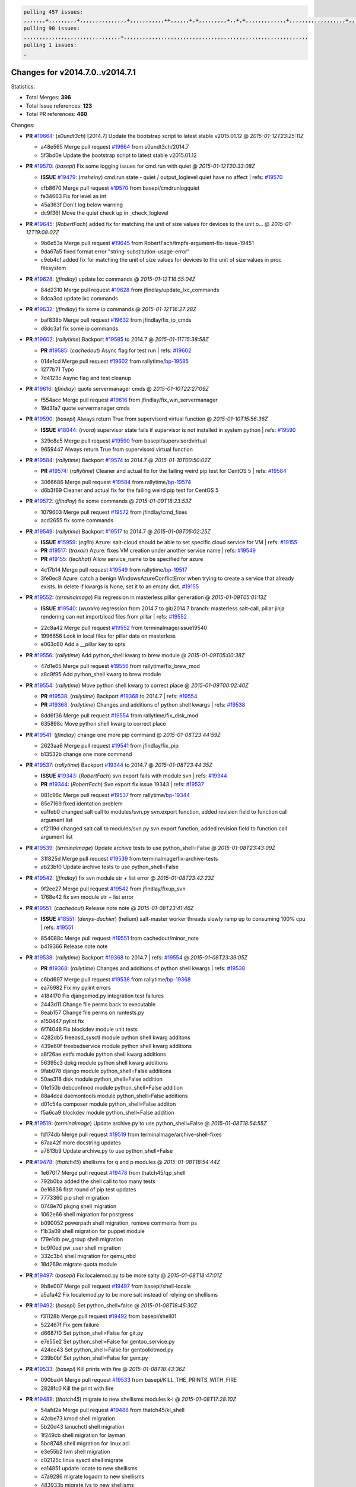 .. code-block:: bash

    pulling 457 issues:
    ,,,,,,,+,,,,,,,,,+,,,,,,,,,,,,,,,+,,,,,,,,,,,++,,,,,,+,+,,,,,,,,,+,,+,+,,,,,,,,,,,,,+,,,,,,,,,,,,,,,,,,+,,,,,,,+,,+,,,,,,,,,,,,,,,,,,,,,+,,,,,,,,+,,,,,+,,,,,,,,,+,,,,,+,+,,,,,,,+,,,+,,,,,,,,,+,+,+,,+,,+,,+,+,+,,,,,,,,,,+,,+,,+,,,+,,,+,,,,+,,,,,+,,,,,,,+,,+,,,,+,,,+,+,,,,,,,,+,,+,,,+,,+,,,+,,,,+,,+,,,,,,+,,,,,,,,+,+,,,+,,+,+,,,,,,,,,+,,,+,,+,,,+,,+,,+,,+,,,,,,+,,+,,+,,,,+,,,,,,,+,,,,,,,,+,+,+,,,,,,,,+,,,,+,,,,,,,,,,,,+,,+,,,,,,,,,+,,,,,+,+,++,+,,,,,+,,++,,,+,,,,,,,,,,+,,,,,,,,,,,,,,,,,,,,,,,,,,,,,,,,,,,,,,,,,,,,+,,,,,,,,+,+,,,+,,,,,+,,,,,,,,,
    pulling 90 issues:
    ,,,,,,,,,,,,,,,,,,,,,,,,,,,,,,,+,,,,,,,,,,,,,,,,,,,,,,,,,,,,,,,,,,,,,,,,,,,,,,,,,,,,,,,,,,,
    pulling 1 issues:
    ,

Changes for v2014.7.0..v2014.7.1
--------------------------------

Statistics:

- Total Merges: **396**
- Total Issue references: **123**
- Total PR references: **460**

Changes:


- **PR** `#19664`_: (*s0undt3ch*) [2014.7] Update the bootstrap script to latest stable v2015.01.12
  @ *2015-01-12T23:25:11Z*

  * a48e565 Merge pull request `#19664`_ from s0undt3ch/2014.7
  * 5f3bd0e Update the bootstrap script to latest stable v2015.01.12

- **PR** `#19570`_: (*basepi*) Fix some logging issues for cmd.run with quiet
  @ *2015-01-12T20:33:08Z*

  - **ISSUE** `#19479`_: (*msheiny*) cmd.run state - quiet / output_loglevel quiet have no affect
    | refs: `#19570`_
  * cfb8670 Merge pull request `#19570`_ from basepi/cmdrunlogquiet
  * fe34663 Fix for level as int

  * 45a363f Don't log below warning

  * dc9f36f Move the quiet check up in _check_loglevel

- **PR** `#19645`_: (*RobertFach*) added fix for matching the unit of size values for devices to the unit o...
  @ *2015-01-12T19:08:02Z*

  * 9b6e53a Merge pull request `#19645`_ from RobertFach/tmpfs-argument-fix-issue-19451
  * 9da67a5 fixed format error "string-substitution-usage-error"

  * c9eb4cf added fix for matching the unit of size values for devices to the unit of size values in proc filesystem

- **PR** `#19628`_: (*jfindlay*) update lxc commands
  @ *2015-01-12T16:55:04Z*

  * 84d2310 Merge pull request `#19628`_ from jfindlay/update_lxc_commands
  * 8dca3cd update lxc commands

- **PR** `#19632`_: (*jfindlay*) fix some ip commands
  @ *2015-01-12T16:27:28Z*

  * baf838b Merge pull request `#19632`_ from jfindlay/fix_ip_cmds
  * d8dc3af fix some ip commands

- **PR** `#19602`_: (*rallytime*) Backport `#19585`_ to 2014.7
  @ *2015-01-11T15:38:58Z*

  - **PR** `#19585`_: (*cachedout*) Async flag for test run
    | refs: `#19602`_
  * 014e1cd Merge pull request `#19602`_ from rallytime/`bp-19585`_
  * 1277b71 Typo

  * 7d4123c Async flag and test cleanup

- **PR** `#19616`_: (*jfindlay*) quote servermanager cmds
  @ *2015-01-10T22:27:09Z*

  * f554acc Merge pull request `#19616`_ from jfindlay/fix_win_servermanager
  * 19d31a7 quote servermanager cmds

- **PR** `#19590`_: (*basepi*) Always return True from supervisord virtual function
  @ *2015-01-10T15:56:36Z*

  - **ISSUE** `#18044`_: (*rvora*) supervisor state fails if supervisor is not installed in system python
    | refs: `#19590`_
  * 329c8c5 Merge pull request `#19590`_ from basepi/supervisordvirtual
  * 9659447 Always return True from supervisord virtual function

- **PR** `#19584`_: (*rallytime*) Backport `#19574`_ to 2014.7
  @ *2015-01-10T00:50:02Z*

  - **PR** `#19574`_: (*rallytime*) Cleaner and actual fix for the failing weird pip test for CentOS 5
    | refs: `#19584`_
  * 3066686 Merge pull request `#19584`_ from rallytime/`bp-19574`_
  * d6b3f69 Cleaner and actual fix for the failing weird pip test for CentOS 5

- **PR** `#19572`_: (*jfindlay*) fix some commands
  @ *2015-01-09T18:23:53Z*

  * 1079603 Merge pull request `#19572`_ from jfindlay/cmd_fixes
  * acd2655 fix some commands

- **PR** `#19549`_: (*rallytime*) Backport `#19517`_ to 2014.7
  @ *2015-01-09T05:02:25Z*

  - **ISSUE** `#15959`_: (*egilh*) Azure: salt-cloud should be able to set specific cloud service for VM
    | refs: `#19155`_
  - **PR** `#19517`_: (*traxair*) Azure: fixes VM creation under another service name
    | refs: `#19549`_
  - **PR** `#19155`_: (*techhat*) Allow service_name to be specified for azure
  * 4c17b14 Merge pull request `#19549`_ from rallytime/`bp-19517`_
  * 3fe0ec8 Azure: catch a benign WindowsAzureConflictError when trying to create a service that already exists. In delete if kwargs is None, set it to an empty dict. `#19155`_

- **PR** `#19552`_: (*terminalmage*) Fix regression in masterless pillar generation
  @ *2015-01-09T05:01:13Z*

  - **ISSUE** `#19540`_: (*wuxxin*) regression from 2014.7 to git/2014.7 branch: masterless salt-call, pillar jinja rendering can not import/load files from pillar
    | refs: `#19552`_
  * 22c8a42 Merge pull request `#19552`_ from terminalmage/issue19540
  * 1996656 Look in local files for pillar data on masterless

  * e063c60 Add a __pillar key to opts

- **PR** `#19556`_: (*rallytime*) Add python_shell kwarg to brew module
  @ *2015-01-09T05:00:38Z*

  * 47d1e65 Merge pull request `#19556`_ from rallytime/fix_brew_mod
  * a8c9f95 Add python_shell kwarg to brew module

- **PR** `#19554`_: (*rallytime*) Move python shell kwarg to correct place
  @ *2015-01-09T00:02:40Z*

  - **PR** `#19538`_: (*rallytime*) Backport `#19368`_ to 2014.7
    | refs: `#19554`_
  - **PR** `#19368`_: (*rallytime*) Changes and additions of python shell kwargs
    | refs: `#19538`_
  * 8dd6f36 Merge pull request `#19554`_ from rallytime/fix_disk_mod
  * 635898c Move python shell kwarg to correct place

- **PR** `#19541`_: (*jfindlay*) change one more pip command
  @ *2015-01-08T23:44:59Z*

  * 2623aa6 Merge pull request `#19541`_ from jfindlay/fix_pip
  * b13532b change one more command

- **PR** `#19537`_: (*rallytime*) Backport `#19344`_ to 2014.7
  @ *2015-01-08T23:44:35Z*

  - **ISSUE** `#19343`_: (*RobertFach*) svn.export fails with module svn
    | refs: `#19344`_
  - **PR** `#19344`_: (*RobertFach*) Svn export fix issue 19343
    | refs: `#19537`_
  * 081c96c Merge pull request `#19537`_ from rallytime/`bp-19344`_
  * 85e7169 fixed identation problem

  * ea1feb0 changed salt call to modules/svn.py svn.export function, added revision field to function call argument list

  * cf2119d changed salt call to modules/svn.py svn.export function, added revision field to function call argument list

- **PR** `#19539`_: (*terminalmage*) Update archive tests to use python_shell=False
  @ *2015-01-08T23:43:09Z*

  * 31f825d Merge pull request `#19539`_ from terminalmage/fix-archive-tests
  * ab23bf0 Update archive tests to use python_shell=False

- **PR** `#19542`_: (*jfindlay*) fix svn module str + list error
  @ *2015-01-08T23:42:23Z*

  * 9f2ee27 Merge pull request `#19542`_ from jfindlay/fixup_svn
  * 1768e42 fix svn module str + list error

- **PR** `#19551`_: (*cachedout*) Release note note
  @ *2015-01-08T23:41:46Z*

  - **ISSUE** `#18551`_: (*denys-duchier*) (helium) salt-master worker threads slowly ramp up to consuming 100% cpu
    | refs: `#19551`_
  * 854088c Merge pull request `#19551`_ from cachedout/minor_note
  * b419366 Release note note

- **PR** `#19538`_: (*rallytime*) Backport `#19368`_ to 2014.7
  | refs: `#19554`_
  @ *2015-01-08T23:39:05Z*

  - **PR** `#19368`_: (*rallytime*) Changes and additions of python shell kwargs
    | refs: `#19538`_
  * c6bd697 Merge pull request `#19538`_ from rallytime/`bp-19368`_
  * ea76982 Fix my pylint errors

  * 4184170 Fix djangomod.py integration test failures

  * 2443d11 Change file perms back to executable

  * 8eab157 Change file perms on runtests.py

  * a150447 pylint fix

  * 6f74048 Fix blockdev module unit tests

  * 4282db5 freebsd_sysctl module python shell kwarg additons

  * 439e60f freebsdservice module python shell kwarg additions

  * a8f26ae extfs module python shell kwarg additions

  * 56395c3 dpkg module python shell kwarg additions

  * 9fab078 django module python_shell=False additions

  * 50ae318 disk module python_shell=False addition

  * 01e150b debconfmod module python_shell=False addition

  * 88a4dca daemontools module python_shell=False additions

  * d01c54a composer module python_shell=False additon

  * f5a6ca9 blockdev module python_shell=False addition

- **PR** `#19519`_: (*terminalmage*) Update archive.py to use python_shell=False
  @ *2015-01-08T18:54:55Z*

  * fd174db Merge pull request `#19519`_ from terminalmage/archive-shell-fixes
  * 67aa42f more docstring updates

  * a7813b9 Update archive.py to use python_shell=False

- **PR** `#19478`_: (*thatch45*) shellisms for q and p modules
  @ *2015-01-08T18:54:44Z*

  * 1e670f7 Merge pull request `#19478`_ from thatch45/qp_shell
  * 792b0ba added the shell call to too many tests

  * 0e16836 first round of pip test updates

  * 7773360 pip shell migration

  * 0748e70 pkgng shell migration

  * 1062e66 shell migration for postgress

  * b090052 powerpath shell migration, remove comments from ps

  * f1b3a09 shell migration for puppet module

  * f79e1db pw_group shell migration

  * bc9f0ed pw_user shell migration

  * 332c3b4 shell migration for qemu_nbd

  * 18d269c migrate quota module

- **PR** `#19497`_: (*basepi*) Fix localemod.py to be more salty
  @ *2015-01-08T18:47:01Z*

  * 9b8e007 Merge pull request `#19497`_ from basepi/shell-locale
  * a5a1a42 Fix localemod.py to be more salt instead of relying on shellisms

- **PR** `#19492`_: (*basepi*) Set python_shell=false
  @ *2015-01-08T18:45:30Z*

  * f31128b Merge pull request `#19492`_ from basepi/shell01
  * 522467f Fix gem failure

  * d6687f0 Set python_shell=False for git.py

  * e7e55e2 Set python_shell=False for gentoo_service.py

  * 424cc43 Set python_shell=False for gentoolkitmod.py

  * 239b0bf Set python_shell=False for gem.py

- **PR** `#19533`_: (*basepi*) Kill prints with fire
  @ *2015-01-08T18:43:36Z*

  * 090bad4 Merge pull request `#19533`_ from basepi/KILL_THE_PRINTS_WITH_FIRE
  * 2828fc0 Kill the print with fire

- **PR** `#19488`_: (*thatch45*) migrate to new shellisms modules k-l
  @ *2015-01-08T17:28:10Z*

  * 54afd2a Merge pull request `#19488`_ from thatch45/kl_shell
  * 42cbe73 kmod shell migration

  * 5b20d43 lanuchctl shell migration

  * 1f249cb shell migration for layman

  * 5bc8748 shell migration for linux acl

  * e3e55b2 lvm shell migration

  * c02125c linux sysctl shell migrate

  * ea14851 update locate to new shellisms

  * 47a9286 migrate logadm to new shellisms

  * 483933b migrate lvs to new shellisms

- **PR** `#19484`_: (*thatch45*) Migrate shellisms for m, n and o modules
  @ *2015-01-08T17:27:52Z*

  * 5ddd8ab Merge pull request `#19484`_ from thatch45/mno_shell
  * fc9d251 Bah, False!

  * 9d90d9d shell migration for monit

  * e63dc26 We should consider moving this module to be lizardfs @techhat

  * 8cfd17e mount shell migration

  * a4aebb1 munin shell migration

  * 4640628 nagios shell migration

  * 4ece12f shell migration for netbsd

  * feb5fd7 nftables migration

  * a2ae756 npm shell migration

  * 23389cb shell migration for openbsdpkg

  * 4750ee9 opnstack config shell migration

  * 99b4911 osxdektop shell imgration

- **PR** `#19521`_: (*thatch45*) Merge `#19493`_
  @ *2015-01-08T16:49:53Z*

  - **PR** `#19493`_: (*amendlik*) Chef windows compatibility
    | refs: `#19521`_
  * e94359d Merge pull request `#19521`_ from thatch45/amendlik-chef-windows-compat
  * 54754c3 Merge branch 'chef-windows-compat' of https://github.com/amendlik/salt into amendlik-chef-windows-compat

  * 65707c0 Add stdout to the comments in the Chef state module

  * bf9c4ba Add Windows compatibility to the Chef module

- **PR** `#19491`_: (*thatch45*) Shell migration for g, h and i
  @ *2015-01-08T16:44:35Z*

  * f81d068 Merge pull request `#19491`_ from thatch45/hi_shell
  * 872c790 xapi python shell migration

  * c9cae84 zcbuildout python shell migration

  * ed81bf7 shell migrate gnomedesktop module

  * e6ea4a9 groupadd shell migration

  * a7249d9 guestfs shell migration

  * 3d49a8b hadoop shell migration

  * a944bca incron shell migration

  * e6ec612 ipset module shell migration

- **PR** `#19503`_: (*terminalmage*) Fix dig tests
  @ *2015-01-08T03:43:58Z*

  * 392de2a Merge pull request `#19503`_ from terminalmage/fix-dig-tests
  * 5edba8e Add back double-quote

  * 98e2e33 Fix dig tests

- **PR** `#19483`_: (*basepi*) Set python_shell=False
  @ *2015-01-07T23:04:42Z*

  * 615921b Merge pull request `#19483`_ from basepi/shell02
  * 788b520 Set python_shell=False for file.py

  * 274e206 Set python_shell=False for eselect.py

  * eabab56 Set python_shell=False for ebuild.py

- **PR** `#19476`_: (*thatch45*) s-r modules shell migrate
  @ *2015-01-07T20:55:31Z*

  * 7550c76 Merge pull request `#19476`_ from thatch45/sr_shell
  * e2d380d migrate rabbitmq

  * 93ae013 rh_service fixes

  * 28ccfde riak shellisms migration

  * 5ef108b migrate to new shellisms for rpm module

  * e310a44 migrate to new shellisms for rsync

  * cbfe89c migrate shellisms for saltcloudmod

  * 2f9db3c shellism migration for selinux

  * 05c0ac3 this cmd should be safe with a shell=False

  * 5149348 migrate for shadow

- **PR** `#19474`_: (*thatch45*) migrate smart_imgadm to new shellisms
  @ *2015-01-07T20:55:19Z*

  * aaa2c85 Merge pull request `#19474`_ from thatch45/smaimg_shell
  * 83db88f migrate smart_imgadm to new shellisms

- **PR** `#19473`_: (*thatch45*) migrate to new shellisms in smf
  @ *2015-01-07T20:55:00Z*

  * a3ec160 Merge pull request `#19473`_ from thatch45/smf_shell
  * 7f56d46 migrate to new shellisms in smf

- **PR** `#19469`_: (*thatch45*) migrate to new shellisms for softwareupdate
  @ *2015-01-07T20:54:46Z*

  * 0e300ac Merge pull request `#19469`_ from thatch45/softup_shell
  * 47b7b8b migrate to new shellisms for softwareupdate

- **PR** `#19468`_: (*thatch45*) migrate to new shellisms for solaris_group
  @ *2015-01-07T20:54:32Z*

  * 9a7026b Merge pull request `#19468`_ from thatch45/sgroup
  * 50368bd migrate to new shellisms for solaris_group

- **PR** `#19467`_: (*thatch45*) migrate to new shellisms for solarispkg
  @ *2015-01-07T20:54:19Z*

  * 0aa46e5 Merge pull request `#19467`_ from thatch45/spkg
  * 8d2701f migrate to new shellisms for solarispkg

- **PR** `#19466`_: (*thatch45*) migrate to new shellisms for solaris shadow
  @ *2015-01-07T20:54:01Z*

  * e74ddc1 Merge pull request `#19466`_ from thatch45/sshadow
  * db7bfd0 migrate to new shellisms for solaris shadow

- **PR** `#19465`_: (*thatch45*) migrate solaris_user to new shellism
  @ *2015-01-07T20:53:36Z*

  * 10371dd Merge pull request `#19465`_ from thatch45/suser_shell
  * 90d9a09 migrate solaris_user to new shellism

- **PR** `#19463`_: (*thatch45*) Migrate solr to new shellism
  @ *2015-01-07T20:53:16Z*

  * 38f3b02 Merge pull request `#19463`_ from thatch45/solr_shell
  * 70f3821 Migrate solr to new shellism

- **PR** `#19462`_: (*thatch45*) shellism migration for ssh
  @ *2015-01-07T20:52:59Z*

  * 84503ab Merge pull request `#19462`_ from thatch45/ssh_shell
  * 531489b shellism migration for ssh

- **PR** `#19461`_: (*thatch45*) shellism migration for supervisord
  @ *2015-01-07T20:52:45Z*

  * be5d8a2 Merge pull request `#19461`_ from thatch45/svd_shell
  * d6d1e4f shelism migration for supervisord

- **PR** `#19460`_: (*jfindlay*) split svn command
  @ *2015-01-07T20:52:14Z*

  * 8e775ab Merge pull request `#19460`_ from jfindlay/split_svn
  * 1e01289 split svn command

- **PR** `#19458`_: (*jfindlay*) split system commands
  @ *2015-01-07T20:52:08Z*

  * 6c5f7e1 Merge pull request `#19458`_ from jfindlay/split_system
  * 89da59d split system commands

- **PR** `#19457`_: (*jfindlay*) split upstart commands
  @ *2015-01-07T20:51:55Z*

  * 7ec180c Merge pull request `#19457`_ from jfindlay/split_upstart
  * 05a8cc9 split upstart commands

- **PR** `#19455`_: (*jfindlay*) split uwsgi command
  @ *2015-01-07T20:51:45Z*

  * a60ce30 Merge pull request `#19455`_ from jfindlay/split_uwsgi
  * d8785de fix uwsgi test

  * 7b09d0d split uwsgi command

- **PR** `#19477`_: (*basepi*) Set python_shell=False
  @ *2015-01-07T20:12:51Z*

  * ae60f32 Merge pull request `#19477`_ from basepi/shell01
  * 22e0b7a Set python_shell=False for dig.py

  * d6ff4ae Set python_shell=False for darwin_sysctl.py

  * 1b239e5 Set python_shell=False for cron.py

  * 3475aca Set python_shell=False for chef.py

  * abbd3d3 Set python_shell=False for bridge.py

  * 247fadd Set python_shell=False for aws_sqs.py

- **PR** `#19475`_: (*rallytime*) Remove unused import
  @ *2015-01-07T19:17:28Z*

  * 0bc9e98 Merge pull request `#19475`_ from rallytime/pylint_dot_seven
  * c754c4f Remove unused import

- **PR** `#19456`_: (*jfindlay*) split useradd commands
  @ *2015-01-07T17:46:41Z*

  * 148643d Merge pull request `#19456`_ from jfindlay/split_useradd
  * ee90fd7 split useradd commands

- **PR** `#19454`_: (*jfindlay*) split varnish commands
  @ *2015-01-07T17:45:28Z*

  * 75d3328 Merge pull request `#19454`_ from jfindlay/split_varnish
  * 7d578da split varnish commands

- **PR** `#19438`_: (*jfindlay*) split znc commands
  @ *2015-01-07T17:15:32Z*

  * d8a2fca Merge pull request `#19438`_ from jfindlay/split_znc
  * e50d36d split znc commands

- **PR** `#19437`_: (*jfindlay*) Split zpool commands
  @ *2015-01-07T17:15:12Z*

  * b86cc4a Merge pull request `#19437`_ from jfindlay/split_zpool
  * 160df66 fix some zpool docs and an error message

  * baf7011 split zpool commands

- **PR** `#19430`_: (*rallytime*) Backport `#19073`_ to 2014.7
  @ *2015-01-07T17:14:16Z*

  - **PR** `#19073`_: (*s0undt3ch*) Enable file permissions lint checker
    | refs: `#19430`_
  * acc54dd Merge pull request `#19430`_ from rallytime/`bp-19073`_
  * 10a7ead Add file perms pylint plugin specific settings

  * 8976d00 Enable file permissions lint checker.

- **PR** `#19420`_: (*jfindlay*) Split windows commands
  @ *2015-01-07T17:11:30Z*

  * 41c58bf Merge pull request `#19420`_ from jfindlay/split_win
  * d2c8f6a split win_servermanager commands

  * 24ee64c split win_dns_client commands

- **PR** `#19324`_: (*whiteinge*) Added git_pillar branch to environment mapping
  @ *2015-01-07T17:06:30Z*

  * a022507 Merge pull request `#19324`_ from whiteinge/git_pillar-branch-env-mapping
  * e966547 Added test for git_pillar branch to env mappings

  * 4080fae Allow arbitrary mapping for branch to environment in git ext_pillar

- **PR** `#19425`_: (*s0undt3ch*) Ignore the file perms lint check
  @ *2015-01-07T01:22:01Z*

  * dbbab28 Merge pull request `#19425`_ from s0undt3ch/2014.7
  * a9eaf18 Ignore the file perms lint check

- **PR** `#19416`_: (*cachedout*) Add debugging to jenkins script
  @ *2015-01-06T22:30:20Z*

  * 378639f Merge pull request `#19416`_ from cachedout/jenkins_debug_version
  * 75c0674 Add debugging to jenkins script

- **PR** `#19404`_: (*eliasp*) Don't report changes when there aren't any
  @ *2015-01-06T21:05:36Z*

  * e923ff1 Merge pull request `#19404`_ from eliasp/2014.7-states.service-dont-report-changes
  * 4b1413f Don't report changes when there aren't any

- **PR** `#19401`_: (*rallytime*) Pylint and psutil unit test fixes for 2014.7 branch
  @ *2015-01-06T20:24:15Z*

  * 83e451d Merge pull request `#19401`_ from rallytime/test_fixes
  * c105867 namedtuple doesn't exist in psutil._compat in psutil 2.2.0

  * 73ef44d Pylint fix for 2014.7 branch

- **PR** `#19397`_: (*rallytime*) Backport `#19396`_ to 2014.7
  @ *2015-01-06T18:23:53Z*

  - **PR** `#19396`_: (*cachedout*) These were unused and causing weird recursion errors in unit tests
    | refs: `#19397`_
  * ec84d57 Merge pull request `#19397`_ from rallytime/`bp-19396`_
  * 88f3477 These were unused and causing weird recursion errors in unit tests

- **PR** `#19394`_: (*s0undt3ch*) Remove unused script
  @ *2015-01-06T18:06:55Z*

  * 5452436 Merge pull request `#19394`_ from s0undt3ch/2014.7
  * f377a74 Remove unused script

- **PR** `#19391`_: (*lorengordon*) Update vcredist version, fixes saltstack/salt`#19387`_
  @ *2015-01-06T17:28:11Z*

  - **ISSUE** `#19387`_: (*lorengordon*) Update version of vcredist in Windows installer
  * 6d3461d Merge pull request `#19391`_ from lorengordon/2014.7
  * 7f7c7bd Update vcredist version, fixes saltstack/salt`#19387`_

- **PR** `#19369`_: (*eliasp*) 2014.7 states.mount invisible options
  @ *2015-01-06T17:22:43Z*

  - **ISSUE** `#18630`_: (*nvx*) Forced remount because options changed when no options changed (2014.7 regression)
    | refs: `#19319`_ `#19369`_
  * 4566591 Merge pull request `#19369`_ from eliasp/2014.7-states.mount_invisible-options
  * 6979767 Add 'actimeo' to the invisible mount options

  * c653d90 Add 'intr' and 'retry' to the invisible mount options

  * 5ecf4bb Generalize the approach used for 'comment_option' to allow arbitrary key-value options.

  * 69adc58 Sort options alphabetically.

  * 50b817a The 'mount_invisible_options' list grew too long. Split it into 1 option per line.

  * 2966d0e Add '_netdev' to the invisible mount options

  * 739b7c2 Add 'soft' to the invisible mount options

  * 42684fb Add 'bg' to the invisible mount options

- **PR** `#19358`_: (*rallytime*) Backport `#19347`_ to 2014.7
  @ *2015-01-06T17:18:18Z*

  - **PR** `#19347`_: (*mens*) Update states/augeas.py. Fix index error.
    | refs: `#19358`_
  * f5349e9 Merge pull request `#19358`_ from rallytime/`bp-19347`_
  * aea2188 Update states/augeas.py. Fix index error.

- **PR** `#19357`_: (*rallytime*) Backport `#19278`_ to 2014.7
  @ *2015-01-06T17:18:08Z*

  - **PR** `#19278`_: (*blueicefield*) Fixed the function user_list of mongodb module to work properly with MongoDB 2.6
    | refs: `#19357`_
  * aec0417 Merge pull request `#19357`_ from rallytime/`bp-19278`_
  * 0c4e2f0 Pylint fix for backport

  * 334bed5 Fixed the function user_list of mongodb module to work properly with MongoDB 2.6

  * 47ecb13 Fixed the function user_list of mongodb module to work properly with MongoDB 2.6

- **PR** `#19356`_: (*rallytime*) Backport `#19340`_ to 2014.7
  @ *2015-01-06T17:17:49Z*

  - **PR** `#19340`_: (*nmadhok*) Adding unit tests for salt.modules.zpool
    | refs: `#19356`_
  * 41bef77 Merge pull request `#19356`_ from rallytime/`bp-19340`_
  * f20f899 Changing return to match zpool list instead of zfs list

  * 44454a3 Replacing zfs with zpool

  * 8670e39 Adding unit tests for salt.modules.zpool

- **PR** `#19355`_: (*rallytime*) Backport `#19247`_ to 2014.7
  @ *2015-01-06T17:17:27Z*

  - **ISSUE** `#13312`_: (*KevinTsai*) Out of order the execute sequence when use the 'names' parameters in states.
    | refs: `#19247`_
  - **PR** `#19247`_: (*Nikerabbit*) Fix execution order with "names" in relation to other states
    | refs: `#19355`_
  * 2775737 Merge pull request `#19355`_ from rallytime/`bp-19247`_
  * 9efb07e Fix execution order with "names"

- **PR** `#19354`_: (*cachedout*) Avoid a race between multiple auth requests for a minion key
  @ *2015-01-06T17:17:09Z*

  - **ISSUE** `#19061`_: (*smithjm*) corrupt keys in Helium
    | refs: `#19354`_
  * c6b3670 Merge pull request `#19354`_ from cachedout/avoid_open_mode_key_race
  * 2e1bfa3 Avoid a race between multiple auth requests for a minion key.

- **PR** `#19353`_: (*rallytime*) Backport `#18323`_ to 2014.7
  @ *2015-01-06T17:16:37Z*

  - **ISSUE** `#18320`_: (*jmdcal*) cloud client full_query returns min query
    | refs: `#18323`_
  - **PR** `#18323`_: (*techhat*) Use proper query method from CloudClient
    | refs: `#19353`_
  * ce34da5 Merge pull request `#19353`_ from rallytime/`bp-18323`_
  * 92744e9 mapper.opts, not self.opts

  * 473dea4 Use proper query method from CloudClient

- **PR** `#19352`_: (*rallytime*) Backport `#19280`_ to 2014.7
  @ *2015-01-06T17:16:25Z*

  - **PR** `#19280`_: (*cachedout*) Attempt to fix inconsintent VT test by preventing a spin
    | refs: `#19352`_
  * e31cd42 Merge pull request `#19352`_ from rallytime/`bp-19280`_
  * 0194fbe Attempt to fix inconsintent VT test by preventing a spin

- **PR** `#19378`_: (*llinder*) Fixed undefined data variable in s3 utils
  @ *2015-01-06T17:01:05Z*

  - **ISSUE** `#19376`_: (*llinder*) Module function s3.get threw an exception
    | refs: `#19378`_
  * 4da0b59 Merge pull request `#19378`_ from llinder/2014.7
  * cf9bc43 Fixed undefined data variable in s3 utils

- **PR** `#19386`_: (*eliasp*) Correct doc
  @ *2015-01-06T16:57:19Z*

  * 99de56f Merge pull request `#19386`_ from eliasp/2014.7-modules.parted.mkpart-doc
  * febfc17 Correct doc

- **PR** `#19331`_: (*hangxie*) Write to temp file then move to data.p to avoid race condition
  @ *2015-01-06T16:39:47Z*

  * aa84367 Merge pull request `#19331`_ from Basis/data.p-race-condition
  * 6edc596 Write to temp file then move to data.p to avoid race condition

- **PR** `#19367`_: (*cachedout*) Fix occasional critical error on console
  @ *2015-01-05T23:27:55Z*

  * bf96eee Merge pull request `#19367`_ from cachedout/msgpack_2014_7
  * fa64450 Fix occasional critical error on console

- **PR** `#19361`_: (*jfindlay*) make some command contexts explicit
  @ *2015-01-05T22:49:13Z*

  * eb6fd3d Merge pull request `#19361`_ from jfindlay/ensure_cmds
  * 726eb22 ensure archive commands

  * 0927a75 ensure grain commands

- **PR** `#19363`_: (*rallytime*) Fix dot seven test
  @ *2015-01-05T22:38:39Z*

  * 7ef0de5 Merge pull request `#19363`_ from rallytime/fix_dot_seven_test
  * f6243f0 Fix the test in the correct place...

  * 4a62c2b Fix pip state test failure

- **PR** `#19350`_: (*UtahDave*) Fix thread leak on Windows when using threading.
  @ *2015-01-05T20:28:30Z*

  - **ISSUE** `#19167`_: (*markuskramerIgitt*) "salt-minion.exe" thread leak in Salt 2014.7.0 on Windows 
    | refs: `#19350`_
  - **ISSUE** `#18515`_: (*ajonesspin*) Multiple Windows Minion 'Established TCP' connections causing master to become unresponsive
    | refs: `#19350`_
  * c43256d Merge pull request `#19350`_ from UtahDave/2014.7local
  * d83858b fix pylint whitespace errors

  * 88fbb8b fix pylint error: extra space after def

  * c26bf54 use unix line endings

  * 473c3ac Don't cache sreq when using threading

- **PR** `#19334`_: (*rallytime*) Fix pylint on 2014.7 branch
  @ *2015-01-04T04:59:12Z*

  * 0679522 Merge pull request `#19334`_ from rallytime/pylint
  * 57514d8 Fix pylint on 2014.7 branch

- **PR** `#19319`_: (*garethgreenaway*) Fixes to mount module and mount state module
  @ *2015-01-02T17:05:41Z*

  - **ISSUE** `#19308`_: (*eliasp*) `states.mount.mounted` backtraces in case a device/resource is busy
    | refs: `#19319`_
  - **ISSUE** `#18630`_: (*nvx*) Forced remount because options changed when no options changed (2014.7 regression)
    | refs: `#19319`_ `#19369`_
  * b8dd2af Merge pull request `#19319`_ from garethgreenaway/18630_2014_7_mount_options
  * 547d55b removing unused import

  * 2c7c5d3 merge conflict

- **PR** `#19312`_: (*llinder*) pydsl/pyobjects missing listen and listen_in
  @ *2015-01-02T17:02:05Z*

  - **ISSUE** `#19311`_: (*llinder*) pyobjects and pydsl renderers don't include new requisites 'listen' and 'listen_in'
    | refs: `#19312`_
  * 908f382 Merge pull request `#19312`_ from llinder/2014.7
  * 5c39c88 pydsl/pyobjects missing listen and listen_in

- **PR** `#19310`_: (*timoguin*) Fix typo in Tomcat module docs
  @ *2015-01-02T17:01:54Z*

  - **ISSUE** `#19300`_: (*perdurabo93*) Tomcat modules don't work using old or new config style in 2014.7.0
    | refs: `#19310`_
  * e2ed214 Merge pull request `#19310`_ from juiceinc/2014.7
  * b9744c6 merge

    * 598508a fix pylist errors for tomcat module

    * 5691ce6 split win commands in state

    * f14c62e make pillar configuration for tomcat module backwards compatible with 2014.1 and update docs

  * 59bcfe6 fix config format typo in Tomcat module docs

- **PR** `#19299`_: (*terminalmage*) Cleanup pip state when requirements file is used
  @ *2015-01-02T16:58:21Z*

  * 463974d Merge pull request `#19299`_ from terminalmage/cleanup-pip-requirements
  * 68efa5a Cleanup pip state when requirements file is used

- **PR** `#19321`_: (*cvedel*) Add ssl_match_hostname to deps in thin tarball
  @ *2015-01-02T16:40:17Z*

  - **ISSUE** `#18083`_: (*Learner11*) salt-ssh commands are mostly broken after SaltStack update
    | refs: `#19321`_
  * 04e22ee Merge pull request `#19321`_ from cvedel/issue-18083
  * 9aeda9b Add ssl_match_hostname to deps in thin tarball

- **PR** `#19295`_: (*belvedere-trading*) [32702] Patch salt to allow scheduling to work properly on Windows
  @ *2014-12-30T19:30:27Z*

  * 38d4fec Merge pull request `#19295`_ from belvedere-trading/2014.7
  * 019eaf0 [32702] Patch salt to allow scheduling to work properly on Windows

- **PR** `#19238`_: (*jfindlay*) update cmd state and module integration tests
  @ *2014-12-28T20:28:17Z*

  * cd1239a Merge pull request `#19238`_ from jfindlay/ensure_cmd
  * 00c97ad split _run cmd

  * 1686cd1 update cmdmod state calls

  * 4748156 update cmdmod integration tests

- **PR** `#19228`_: (*rallytime*) Backport `#19154`_ to 2014.7
  @ *2014-12-28T20:08:53Z*

  - **PR** `#19154`_: (*ryan-lane*) Fix for boto_secgroup state to properly support lists for cidrs, group i...
    | refs: `#19228`_
  * 4f2ecf1 Merge pull request `#19228`_ from rallytime/`bp-19154`_
  * e4460d0 Fix for boto_secgroup state to properly support lists for cidrs, group ids and group names

- **PR** `#19226`_: (*rallytime*) Backport `#19121`_ to 2014.7
  @ *2014-12-28T20:08:08Z*

  - **ISSUE** `#18991`_: (*atira-skr*) mdadm (state and module) errors
    | refs: `#19051`_ `#19121`_
  - **PR** `#19121`_: (*nmadhok*) Fixing salt.modules.mdadm.create broken functionality
    | refs: `#19226`_
  - **PR** `#19051`_: (*nmadhok*) Fixing salt.modules.mdadm.create and correcting incorrect code.
    | refs: `#19121`_ `#19121`_ `#19139`_
  * 1671b7e Merge pull request `#19226`_ from rallytime/`bp-19121`_
  * 9f60148 Fixing unit tests for mdadm

  * d744fc6 Fixing salt.modules.mdadm.create broken functionality

- **PR** `#19182`_: (*cro*) Add ability for Salt to authenticate against Django's ORM
  @ *2014-12-23T18:52:53Z*

  * f8f1ee2 Merge pull request `#19182`_ from cro/eauth_in_django2
  * 2e00a81 Pylint fix for the pylint fix

  * 31f5c7a Pylint fix

  * 8c9587e More pylint

  * 9f696a2 Handle initial django setup differently and fix pylint

  * 557d313 Add ability to retrieve authentication from the Django ORM.

  * 0cf56ea More additions to django eauth

  * 98965d6 First cut at eauth via django

- **PR** `#19222`_: (*rallytime*) Add missing import
  @ *2014-12-23T17:24:15Z*

  * 4c8ee80 Merge pull request `#19222`_ from rallytime/linting
  * 0307304 Add missing import

- **PR** `#19207`_: (*whiteinge*) Added missing versionadded directives for the /key URLs
  @ *2014-12-23T01:00:00Z*

  * 6a94253 Merge pull request `#19207`_ from whiteinge/doc-key-urls-version
  * f3d936f Added missing versionadded directives for the /key URLs

- **PR** `#19202`_: (*basepi*) Fix for salt-ssh with tty enabled
  @ *2014-12-23T00:55:01Z*

  * 8c8c547 Merge pull request `#19202`_ from basepi/salt-ssh.tty.scp
  * 586b834 Use faster random filename generation

  * 9700f4a Use NamedTemporaryFile

  * 5ad67a1 Fix typo (cachedir, not cache_dir)

  * 67cff17 Copy the shim to the target system to execute if tty is enabled

- **PR** `#19150`_: (*rallytime*) Backport `#19134`_ to 2014.7
  @ *2014-12-22T23:35:06Z*

  - **PR** `#19134`_: (*ryan-lane*) Fix issue in boto_secgroup state that caused rules to not be properly up...
    | refs: `#19150`_
  * 334f1f8 Merge pull request `#19150`_ from rallytime/`bp-19134`_
  * 63d0184 Fix issue in boto_secgroup state that caused rules to not be properly updated

- **PR** `#19144`_: (*rallytime*) Backport `#19116`_ to 2014.7
  @ *2014-12-22T23:34:07Z*

  - **ISSUE** `#19117`_: (*nmadhok*) salt.modules.mdadm.destroy fails if mdadm config file is missing
    | refs: `#19116`_
  - **ISSUE** `#19115`_: (*nmadhok*) salt.modules.mdadm.destroy fails with error
    | refs: `#19116`_
  - **PR** `#19116`_: (*nmadhok*) Access dictionary values correctly in salt.modules.mdadm.destroy
    | refs: `#19144`_
  * 5e2473c Merge pull request `#19144`_ from rallytime/`bp-19116`_
  * a833d89 Redoing some changes

  * 588ffda Correctly convert command list into string and do not error if conf file missing. Fixes `#19117`_

  * 09b11bf Access dictionary values correctly in salt.modules.mdadm.destroy Fixes `#19115`_

- **PR** `#19145`_: (*whiteinge*) Minor Sphinx fixups
  @ *2014-12-22T23:25:01Z*

  * f2fd892 Merge pull request `#19145`_ from whiteinge/sphinx-fixups
  * a8e8111 Add a cross-ref to the vmbuilder formula repo

  * d2e9378 Switch html_title to empty string instead of None

  * a33ae06 Switch the :formula: extlink to :formula_url:

  * f345188 Set minimum Sphinx version to 1.3

- **PR** `#19153`_: (*rallytime*) Update the windows package to correct one: 2014.7.0 --> 2014.7.0-1
  @ *2014-12-22T16:24:10Z*

  - **ISSUE** `#19146`_: (*saxonww*) Problem with Salt-Minion Windows installer
    | refs: `#19153`_
  * daf782d Merge pull request `#19153`_ from rallytime/windows_pkg_docs
  * b43519b Update the windows package to correct one: 2014.7.0 --> 2014.7.0-1

- **PR** `#19143`_: (*rallytime*) Backport `#19079`_ to 2014.7
  @ *2014-12-22T16:19:53Z*

  - **PR** `#19079`_: (*Lendar*) Fix PUT/DELETE in s3.query
    | refs: `#19143`_
  * 052f90e Merge pull request `#19143`_ from rallytime/`bp-19079`_
  * 8a885fc Fix PUT/DELETE in s3.query

- **PR** `#19139`_: (*rallytime*) Backport `#19051`_ to 2014.7
  @ *2014-12-22T16:19:14Z*

  - **ISSUE** `#18991`_: (*atira-skr*) mdadm (state and module) errors
    | refs: `#19051`_ `#19121`_
  - **PR** `#19051`_: (*nmadhok*) Fixing salt.modules.mdadm.create and correcting incorrect code.
    | refs: `#19121`_ `#19121`_ `#19139`_
  * f0924b6 Merge pull request `#19139`_ from rallytime/`bp-19051`_
  * 16692ad Refactor mdadm tests

  * f1d573c Forgot to end with quotes

  * 210d1d2 Fixing unit tests for mdadm

  * 74b9bf6 Fixing salt.modules.mdadm.create and correcting incorrect code. Fixes `#18991`_

- **PR** `#19158`_: (*eliasp*) Syntax/formatting.
  @ *2014-12-20T19:57:18Z*

  * d0e2986 Merge pull request `#19158`_ from eliasp/2014.7-modules.win_system-doc
  * a276dc1 Syntax/formatting.

- **PR** `#19155`_: (*techhat*) Allow service_name to be specified for azure
  @ *2014-12-20T14:53:49Z*

  - **ISSUE** `#15959`_: (*egilh*) Azure: salt-cloud should be able to set specific cloud service for VM
    | refs: `#19155`_
  * 566d477 Merge pull request `#19155`_ from techhat/issue15959
  * d8fc47b Allow service_name to be specified for azure

- **PR** `#19135`_: (*rallytime*) Backport `#18915`_ to 2014.7
  @ *2014-12-19T23:36:36Z*

  - **ISSUE** `#18909`_: (*babilen*) pkgrepo.managed leaves duplicate entries in apt sources.list
    | refs: `#18915`_
  - **PR** `#18915`_: (*babilen*) Ensure aptpkg._consolidate_repo strips trailing slashes from repo_uri
    | refs: `#19135`_
  * 61c59d8 Merge pull request `#19135`_ from rallytime/`bp-18915`_
  * c2715dc Ensure aptpkg._consolidate_repo strips trailing slashes from repo_uri

- **PR** `#19104`_: (*whiteinge*) Used unused variable; fix highstate output for jobs runner
  @ *2014-12-19T21:02:00Z*

  - **ISSUE** `#19099`_: (*whiteinge*) Regression in salt-run jobs output for state runs
    | refs: `#19104`_
  * 2fadac5 Merge pull request `#19104`_ from whiteinge/salt-fix-highstate-output-jobs-runner
  * d5ed3f3 Used unused variable; fix highstate output for jobs runner

- **PR** `#19106`_: (*jfindlay*) Split windows commands
  @ *2014-12-19T20:11:20Z*

  * 91edd75 Merge pull request `#19106`_ from jfindlay/split_win
  * e72cd5a lint fix for win_service module

  * effb6a3 lint fix for win_ntp module

  * 7361d1e chcp is a cmd builtin

  * 093c526 split win_useradd commands

  * e95078f split win_timezone commands

  * fe2ebd4 split win_system commands

  * 866f94f split win_shadow commands

  * 09d1f95 split win_service commands

  * ce5fc58 split win_pkg commands

  * d540637 split win_ntp commands

  * d478217 split win_network commands

  * 4c9fe76 add missing string variable in win_ip mod

  * 53309e4 split win_ip commands

  * 6ceb41c split win_groupadd commands

  * 34e0d51 split win_firewall commands

  * 276a078 split win_autoruns command

- **PR** `#19113`_: (*garethgreenaway*) Fixes for when using bind mounts.
  @ *2014-12-19T18:55:48Z*

  - **ISSUE** `#19003`_: (*darkvertex*) mount.mounted always remounts for bind mounts
    | refs: `#19113`_
  * 74cbd8f Merge pull request `#19113`_ from garethgreenaway/19003_2014_7_bind_mounts
  * ec90619 Fixes for when using bind mounts.

- **PR** `#19111`_: (*jfindlay*) Split chocolatey commands
  @ *2014-12-19T17:01:08Z*

  * e919e18 Merge pull request `#19111`_ from jfindlay/split_choc
  * 44de89b chocolatey pylint fix

  * 798eae7 split chocolatey commands

- **PR** `#19107`_: (*basepi*) Add more release notes for 2014.7.1
  @ *2014-12-18T21:20:23Z*

  * b62f78d Merge pull request `#19107`_ from basepi/2014.7.1.release
  * 9d5e05a Add more release notes for 2014.7.1

- **PR** `#19103`_: (*cachedout*) Remove cruft
  @ *2014-12-18T20:25:39Z*

  * 23a2cf7 Merge pull request `#19103`_ from cachedout/remove_mine_cruft
  * 1796110 Remove cruft

- **PR** `#19102`_: (*cachedout*) Replaced by pylint check.
  @ *2014-12-18T20:07:55Z*

  * 5387757 Merge pull request `#19102`_ from cachedout/remove_perm_unit_test
  * 3493cfa Replaced by pylint check.

- **PR** `#19088`_: (*terminalmage*) Fix regression in lxc.update_lxc_conf
  @ *2014-12-18T16:48:46Z*

  * f69575b Merge pull request `#19088`_ from terminalmage/fix-update_lxc_conf
  * 984fd74 Fix regression in lxc.update_lxc_conf

- **PR** `#19086`_: (*rallytime*) Backport `#19014`_ to 2014.7
  @ *2014-12-18T16:48:09Z*

  - **ISSUE** `#18966`_: (*bechtoldt*) file.serialize ignores test=True
    | refs: `#19014`_
  - **PR** `#19014`_: (*nmadhok*) Adding ability to do a test run with test=True.
    | refs: `#19086`_
  * 34def7d Merge pull request `#19086`_ from rallytime/`bp-19014`_
  * d585771 Adding ability to do a test run with test=True. `#18966`_

- **PR** `#19065`_: (*basepi*) Fix salt-ssh with sudo and tty enabled
  @ *2014-12-18T16:35:36Z*

  - **ISSUE** `#16847`_: (*mabroor*) salt-ssh hangs on some remote hosts and does not timeout
    | refs: `#19065`_
  * 716e456 Merge pull request `#19065`_ from basepi/salt-ssh-tty-16847
  * 228b2b6 Discard stderr for salt-ssh with tty

  * 937b805 Don't use -t -t for scp commands when tty enabled in salt-ssh

- **PR** `#19047`_: (*eliasp*) 2014.7 file.replace integration test coverage
  @ *2014-12-18T16:33:34Z*

  - **ISSUE** `#18841`_: (*DanielZuck*) file.replace -> creates backups and touches the file, even if there are no changes at all
    | refs: `#19047`_
  - **ISSUE** `#18612`_: (*eliasp*) 'file.replace' with 'append_if_not_found=True' grows file infinitely
    | refs: `#18615`_ `#18655`_ `#19047`_
  - **PR** `#18615`_: (*eliasp*) Don't change a file again if it's already been done.
    | refs: `#19047`_
  * f25f92d Merge pull request `#19047`_ from eliasp/2014.7-modules.file.replace-test-coverage
  * e702c79 Pylint.

  * 5a68117 Fix tests for `#18841`_.

  * a2e52dd Fix tests for `#18841`_.

  * e82c6ba Add missing line.

  * 24d6a6a Simplify initial search. Determine 'backup' properly.

  * 31760e3 Fix backup and pre-/append behaviour in modules.file.replace():

  * 6363aa2 Add integration tests for 'modules.file.replace()'.

- **PR** `#19082`_: (*Lendar*) Fix states.schedule examples
  @ *2014-12-18T14:13:48Z*

  * 8e184b3 Merge pull request `#19082`_ from Lendar/fix-schedule-examples
  * 14fa721 Fix states.schedule examples

- **PR** `#19062`_: (*terminalmage*) Fix traceback for non-string values in lxc config files
  @ *2014-12-17T21:58:58Z*

  - **ISSUE** `#19055`_: (*achamo*) LXC config wants to strip() everything (even an int value)
    | refs: `#19062`_
  * ca1d2fa Merge pull request `#19062`_ from terminalmage/issue19055
  * 721699d Fix traceback for non-string values in lxc config files

- **PR** `#19042`_: (*JaseFace*) The aptpkg uninstall operation needs to inherit DPKG_ENV_VARS set above as install and upgrade currently do.
  @ *2014-12-17T21:53:27Z*

  * 6dd3c6e Merge pull request `#19042`_ from JaseFace/aptpkg-uninstall-env-vars
  * 317ff52 The uninstall operation needs to inherit DPKG_ENV_VARS set above as install and upgrade currently do. Without this packages that prompt on removal cause that state to hang. resolvconf in particular prompts you with a warning about rebooting your system after removal.

- **PR** `#19040`_: (*whiteinge*) Updates to the logging docs in the example conf files
  @ *2014-12-17T21:52:35Z*

  * c362592 Merge pull request `#19040`_ from whiteinge/salt-log-granular-example
  * 7ce1bec Added note about using log_level_logfile with log_granular_levels

  * 90edd21 Removed trailing comma from log_granular_levels example; is invalid YAML

- **PR** `#19008`_: (*timoguin*) Backwards compatibility for Tomcat module Pillar configuration
  @ *2014-12-17T21:41:52Z*

  * 60f1e36 Merge pull request `#19008`_ from juiceinc/bugfix/tomcat-pillar
  * 1b40981 fix pylist errors for tomcat module

  * 606cef9 make pillar configuration for tomcat module backwards compatible with 2014.1 and update docs

- **PR** `#19004`_: (*jacksontj*) Fix for new threaded reactor
  @ *2014-12-17T21:39:57Z*

  - **ISSUE** `#16564`_: (*jacksontj*) Reactor is VERY PID hungry
    | refs: `#18254`_
  - **PR** `#18762`_: (*jacksontj*)  Move reactor master-clients to threads
    | refs: `#19004`_
  - **PR** `#18741`_: (*terminalmage*) Revert `#18254`_
    | refs: `#18762`_
  - **PR** `#18254`_: (*jacksontj*) Move reactor master-clients to threads
    | refs: `#18762`_ `#18762`_
  * a261e5b Merge pull request `#19004`_ from jacksontj/2014.7
  * 22019ba Pylint cleanup

  * 0364625 Fix backtraces from runner/wheel modules

  * de3354d Add debug line to threadpool executor

- **PR** `#19059`_: (*rallytime*) Correct master_sign_key_name reference
  @ *2014-12-17T19:15:56Z*

  - **ISSUE** `#19057`_: (*overquota*) mistype in docs
    | refs: `#19059`_
  * b347e77 Merge pull request `#19059`_ from rallytime/docs_fix
  * 926c486 Correct master_sign_key_name reference

- **PR** `#19033`_: (*rallytime*) Disable zcbuildout tests as they are not running reliably.
  @ *2014-12-17T00:04:00Z*

  * df4cf1c Merge pull request `#19033`_ from rallytime/disable_tests
  * b76f49b Pylint fix and skip all of the classes

  * 7f258bf Disable zcbuildout tests as they are not running reliably.

- **PR** `#19031`_: (*rallytime*) Fix yumpkg pylint error
  @ *2014-12-16T23:49:48Z*

  * b93a77f Merge pull request `#19031`_ from rallytime/pylint_fix
  * 6916bde Fix yumpkg pylint error

- **PR** `#19019`_: (*jacksontj*) Backport `#19012`_ to 2014.7
  @ *2014-12-16T20:01:55Z*

  - **PR** `#19012`_: (*jacksontj*) Fix infinites spinning in minion RemoteFileClient
    | refs: `#19019`_
  * b448a15 Merge pull request `#19019`_ from jacksontj/2014.7-config
  * a86c2e8 Pylint cleanup

  * 44f1448 Remove "init_timeout" in RemoteFileClient.get_file

- **PR** `#19024`_: (*galet*) Fix ini_manage state - equality detection for non-string values
  @ *2014-12-16T19:30:26Z*

  * f960a87 Merge pull request `#19024`_ from galet/fix-ini-manage-for-nonstrings
  * 782f611 Fix ini_manage state - equality detection for non-string values

- **PR** `#18996`_: (*garethgreenaway*) schedule.list should return an empty dictionary, not None
  @ *2014-12-16T17:19:25Z*

  - **ISSUE** `#18969`_: (*christianchristensen*) Should modules/schedule.py return and empty list instead of None
    | refs: `#18996`_
  * 31d7c6f Merge pull request `#18996`_ from garethgreenaway/18969_2014_7_schedule_list
  * 67c08f4 schedule.list should return an empty dictionary, not None

- **PR** `#19006`_: (*cro*) Fix typo in os.walk
  @ *2014-12-16T15:21:40Z*

  * 10b1fd8 Merge pull request `#19006`_ from cro/walkpath
  * 22cd943 Fix typo in os.walk

- **PR** `#19009`_: (*rallytime*) Fix mac_user.py module --> Don't quote integers like uid and gid
  @ *2014-12-16T00:27:29Z*

  * 79b9198 Merge pull request `#19009`_ from rallytime/dont_quote_ints
  * 44e60ac Fix mac_user.py module --> Don't quote integers like uid and gid

- **PR** `#19000`_: (*jfindlay*) split win commands in state
  @ *2014-12-15T22:47:27Z*

  * 6933728 Merge pull request `#19000`_ from jfindlay/split_state
  * 4c47b13 split win commands in state

* a6b5011 Typo


- **PR** `#18978`_: (*garethgreenaway*) fixes to mount for nfs share
  @ *2014-12-15T19:24:50Z*

  - **ISSUE** `#18907`_: (*babilen*) mount.mounted does not completely unmount NFS mounts when options change
    | refs: `#18978`_
  * c2a50ec Merge pull request `#18978`_ from garethgreenaway/nfs_requires_remount_options_changed
  * 1d33fae Rebasing to fix the merge conflict

- **PR** `#18988`_: (*rallytime*) Use lists instead of tuples in modules/zypper.py
  @ *2014-12-15T17:19:05Z*

  * d5ba92b Merge pull request `#18988`_ from rallytime/zypper_list_not_tuple
  * e6bf243 Use lists instead of tuples in modules/zypper.py

- **PR** `#18976`_: (*amendlik*) Detect a Windows VM on OpenStack and populate the 'virtual' grain
  @ *2014-12-15T17:15:31Z*

  * 4a98663 Merge pull request `#18976`_ from techhipster/windows-detect-openstack
  * c6946b0 Detect a Windows VM on OpenStack and populate the 'virtual' grain

- **PR** `#18972`_: (*garethgreenaway*) Fixes to mount module
  @ *2014-12-15T17:09:29Z*

  - **ISSUE** `#18874`_: (*kormoc*) state.mount very broken in current head
    | refs: `#18972`_
  * 34ed8b0 Merge pull request `#18972`_ from garethgreenaway/18874_2014_7_mount_fixes
  * ba38050 Each line can have any number of optional parameters, we use the location of the seperator field to determine the location of the elements after it. On remount, the remount option was ending up in the /etc/fstab. Ensuring that it is removed from the options. Some mount options end up in the superopts so we should look for them there too.

- **PR** `#18971`_: (*whiteinge*) Fixes and additions to the Formula best practices doc
  @ *2014-12-15T17:08:49Z*

  * 3b89cff Merge pull request `#18971`_ from whiteinge/doc-formula-style-guide
  * 51fa87c Change all state examples to use short-dec format for consistency

  * c0567ba Updated Formula Best Practices doc with several recommendations

  * d0f038e Minor clarification to not pointing directly to formulas repos

  * e792275 Minor rST formatting

- **PR** `#18968`_: (*s0undt3ch*) The `gpgkeys` path should use `salt.syspaths`
  @ *2014-12-15T16:59:57Z*

  - **ISSUE** `#18877`_: (*cedwards*) GPG renderer is Linux specific
    | refs: `#18968`_
  * 3b780e0 Merge pull request `#18968`_ from s0undt3ch/hotfix/issue-18877-hardcoded-path
  * 6db5f4e The `gpgkeys` path should use `salt.syspaths` for proper  multi-platform support.

- **PR** `#18762`_: (*jacksontj*)  Move reactor master-clients to threads
  | refs: `#19004`_
  @ *2014-12-15T16:43:17Z*

  - **ISSUE** `#16564`_: (*jacksontj*) Reactor is VERY PID hungry
    | refs: `#18254`_
  - **PR** `#18741`_: (*terminalmage*) Revert `#18254`_
    | refs: `#18762`_
  - **PR** `#18254`_: (*jacksontj*) Move reactor master-clients to threads
    | refs: `#18762`_ `#18762`_
  * 75cc71b Merge pull request `#18762`_ from jacksontj/2014.7
  * 545400e Pylint cleanup

  * 0e6195f Add some tests for ThreadPool

  * 77a7d9a backport tests for process manager

  * 0026b54 Mark the task as done as soon as you pull it. Ff there is an exception while running the func, that doesn't mean we should keep trying

  * 06e9b02 Instantiate the threadpool *after* forking.

  * e19b360 Clarify comment

  * 83ecb5e Add debug logging to threadpool targets

  * eee14db Revert "Revert "Pylint cleanup for threadpool""

  * 616d4a3 Revert "Revert "Remove some un-used variables""

  * 5774c1f Revert "Revert "Remove "fire_event" from AsyncClientMixin, since this was only added to remove infinite recusion in the reactor-- which is now not calling this API""

  * d4b7642 Fix for malformed SLS files crashing reactor

  * c9010fb Revert "Revert "Historically the recator has just called the "async" method of the runner and wheel clients, but this actually creates daemonized processes. In addition to creating a new daemonized process each event, the number of process it creates is unbounded, meaning that the reactor can easily use all available PIDs on a fairly busy master. In addition, there is no bound on the CPU that these are allowed to use (since they can create ALL the pids). This changes the reactor to create a threadpool for executing its master-side clients (runner/wheel). This threadpool has a configurable number of workers (max parallelism) and hwm (max queue size before dropping events).""

- **PR** `#18989`_: (*davidjb*) Avoid double-quoting of group names for yum
  @ *2014-12-15T15:16:06Z*

  * 79c7dad Merge pull request `#18989`_ from davidjb/fix-yumpkg-groupinfo
  * 89f0f92 Avoid double-quoting of group name for yum

- **PR** `#18963`_: (*cro*) Needed to pass madam command line as an array
  @ *2014-12-12T21:30:32Z*

  * 52ffd17 Merge pull request `#18963`_ from cro/mdadm_cmdline
  * 92cf0a1 Lint

  * 007d597 Indent error

  * 6df8c23 Fixup one more bad mdadm commandline

- **PR** `#18948`_: (*walgitrus*) fix ec2 instance creation with delete volume enabled (issue `#18315`_)
  @ *2014-12-12T02:39:14Z*

  - **ISSUE** `#18315`_: (*An42Ma*) salt-cloud fails for ec2 for query without params
  * e4c9c26 Merge pull request `#18948`_ from walgitrus/fix-ec2-toggle-delvol
  * 29776df fix ec2 instance creation with delete volume enabled (issue `#18315`_) - `ec2.query()` requires non-empty `param` argument - replace `param`-less call to `ec2.query()` with `show_delvol_on_destroy()` - TODO: remove `requesturl` as none of the callers of `_toggle_delvol()`   make use of it

- **PR** `#18930`_: (*s0undt3ch*) Update to the latest v2014.12.11 stable release
  @ *2014-12-12T00:15:29Z*

  * 35eba76 Merge pull request `#18930`_ from s0undt3ch/hotfix/bootstrap-script
  * fc9a1fc Update to the latest v2014.12.11 stable release

- **PR** `#18926`_: (*rallytime*) Backport `#18807`_ to 2014.7
  @ *2014-12-12T00:13:18Z*

  - **ISSUE** `#18778`_: (*kt97679*) salt-ssh tries to copy file to the filesystem root
    | refs: `#18807`_
  - **PR** `#18807`_: (*kt97679*) fix for `#18778`_ (salt-ssh tries to copy file to the filesystem root)
    | refs: `#18926`_
  * f88de6c Merge pull request `#18926`_ from rallytime/`bp-18807`_
  * 44810f5 fix for `#18778`_ (salt-ssh tries to copy file to the filesystem root)

- **PR** `#18924`_: (*cro*) Fix bad option handling for FreeBSD pkgng.
  @ *2014-12-11T23:56:27Z*

  - **ISSUE** `#18851`_: (*m87carlson*) FreeBSD pkgng fromrepo problem
    | refs: `#18924`_
  * 8094cff Merge pull request `#18924`_ from cro/pkgng_fromrepo
  * bd35f46 Fix lint errors.

  * 9726db3 Fix option parsing and cmdline construction for pkgng install and fetch on FreeBSD

  * 82c9e3a Fix bad option handling for FreeBSD pkgng and pkg.install fromrepo

- **PR** `#18923`_: (*rallytime*) Add bash codeblock markup to CLI examples in genesis.py
  @ *2014-12-11T20:08:04Z*

  * e98923b Merge pull request `#18923`_ from rallytime/format_cli_examples
  * 5ddddc9 Add bash codeblock markup to CLI examples in genesis.py

- **PR** `#18899`_: (*amendlik*) Populate the 'virtual' grain on OpenStack FreeBSD systems
  @ *2014-12-11T19:10:48Z*

  * 37d7ef3 Merge pull request `#18899`_ from techhipster/freebsd-virtual-grain
  * 3be3a77 Populate the 'virtual' grain on OpenStack FreeBSD systems

- **PR** `#18897`_: (*UtahDave*) Use Salt defined exit codes.
  @ *2014-12-11T19:10:17Z*

  - **ISSUE** `#18244`_: (*soodr*) Minion install ends with a stack trace
    | refs: `#18897`_
  * ad13ee0 Merge pull request `#18897`_ from UtahDave/2014.7local
  * f255e3e Correct comment. Keep in sync with exitcodes.py

  * ff77482 revert changes to shim.

  * a4e0de7 make sure to import salt.exitcodes

  * 24aa2a6 use salt exitcodes everywhere.

  * 55c79cc use salt defined exit codes.

  * 48713ae use salt defined exit codes

  * c903562 use salt exit codes

  * bd25baf use salt exit codes

  * e4dc3fe convert to using salt defined exit codes

  * b2b7db6 add more constants to exitcodes.py

- **PR** `#18894`_: (*cro*) Add support for sockstat on FreeBSD as an alternative to lsof
  @ *2014-12-11T17:17:31Z*

  - **ISSUE** `#18584`_: (*cedwards*) lsof a new requirement in 2014.7.0?
    | refs: `#18894`_
  * 28075d3 Merge pull request `#18894`_ from cro/fbsd_sockstat
  * 8e691d7 Fix lint

  * dfdbdb0 Add support for sockstat on FreeBSD as an alternative to lsof

- **PR** `#18860`_: (*terminalmage*) Fix jinja search path for local file_client
  @ *2014-12-11T17:07:24Z*

  - **ISSUE** `#17963`_: (*alexeits*) Loading of Jinja macros from GitFS shouldn't fail with TemplateNotFound in masterless configuration
    | refs: `#18792`_ `#18860`_
  - **PR** `#18792`_: (*terminalmage*) Fix jinja search path for local file_client
    | refs: `#18859`_ `#18860`_
  * 43b307f Merge pull request `#18860`_ from terminalmage/issue17963
  * c1fd180 Fix jinja tests

  * 1e63b69 Fix jinja search path for local file_client

- **PR** `#18892`_: (*rallytime*) Backport `#18213`_ to 2014.7
  @ *2014-12-10T23:40:01Z*

  - **ISSUE** `#18152`_: (*sumso*) sqlite3 module does not commit writes to database
    | refs: `#18213`_
  - **PR** `#18213`_: (*sumso*) Update sqlite3.py to enable autocommit
    | refs: `#18892`_
  * 4c0504d Merge pull request `#18892`_ from rallytime/`bp-18213`_
  * 61ed91a Update sqlite3.py to enable autocommit

- **PR** `#18893`_: (*rallytime*) Backport `#18706`_ to 2014.7
  @ *2014-12-10T23:39:46Z*

  - **PR** `#18706`_: (*elvis-macak*) fix the salt.utils.expr_match
    | refs: `#18893`_
  * bdfc61a Merge pull request `#18893`_ from rallytime/`bp-18706`_
  * fed5ece fix the salt.utils.expr_match

- **PR** `#18895`_: (*rallytime*) Backport `#18712`_ to 2014.7
  @ *2014-12-10T23:36:02Z*

  - **PR** `#18712`_: (*styro*) Explicitly include stdlib csv module in esky build. Fixes missing csv mo...
    | refs: `#18895`_
  * 62fe9c4 Merge pull request `#18895`_ from rallytime/`bp-18712`_
  * e8a50ff Explicitly include stdlib csv module in esky build. Fixes missing csv module in Windows builds.

- **PR** `#18615`_: (*eliasp*) Don't change a file again if it's already been done.
  | refs: `#19047`_
  @ *2014-12-10T21:17:59Z*

  - **ISSUE** `#18612`_: (*eliasp*) 'file.replace' with 'append_if_not_found=True' grows file infinitely
    | refs: `#18615`_ `#18655`_ `#19047`_
  * 969ecb4 Merge pull request `#18615`_ from eliasp/2014.7-modules.file.replace-issue-18612
  * a4dfb8a Remove dead code - 'search_only' is handled now earlier.

  * 902a577 Use a separate read-only 'fileinput' object for initial check.

  * 965b219 Don't change a file again if it's already been done.

- **PR** `#18876`_: (*garethgreenaway*) fixes to iptables module
  @ *2014-12-10T21:13:42Z*

  - **ISSUE** `#17185`_: (*viraptor*) Iptables state is unusable with too many existing entries
    | refs: `#18876`_
  * 4757b61 Merge pull request `#18876`_ from garethgreenaway/17185_2014_7_iptables_get_policy_slow_many_rules
  * a53bcdc Moving the call to the parser out of the for loop loop so that it's not re-created for line.

- **PR** `#18889`_: (*thatch45*) Merge `#18871`_
  @ *2014-12-10T21:12:51Z*

  - **ISSUE** `#18632`_: (*wuxxin*) state rbenv.installed still fails if user= is set (branch 2014.7)
  - **PR** `#18871`_: (*wuxxin*) shlex.split is used with "None" as parameter which makes split wait for stdinput (contributes to `#18632`_)
    | refs: `#18889`_
  * 4c1e78e Merge pull request `#18889`_ from thatch45/wuxxin-fix_18632_in_2014.7
  * e809fa6 make lint happ and python fast :)

  * c9158cb Merge branch 'fix_18632_in_2014.7' of https://github.com/wuxxin/salt into wuxxin-fix_18632_in_2014.7

  * 64f4a1f shlex.split is used with "None" as parameter which makes split wait for stdinput (contributes to `#18632`_)

- **PR** `#18885`_: (*eliasp*) Blank line before '.. deprecated::' required.
  @ *2014-12-10T21:06:44Z*

  * 2a679dd Merge pull request `#18885`_ from eliasp/2014.7-deprecated-syntax
  * 0636d6e Blank line before '.. deprecated::' required.

- **PR** `#18869`_: (*wuxxin*) change pointtopoint to pointopoint also in template (contributes to `#18331`_ )
  @ *2014-12-10T17:20:02Z*

  - **ISSUE** `#18331`_: (*wuxxin*) debian/ubuntu: salt 2014.7.0 modules/debian_ip.py has wrong parameter name "pointtopoint" instead of "pointopoint"
  * 1e77fc9 Merge pull request `#18869`_ from wuxxin/2014.7
  * 05cf77b change pointtopoint to pointopoint also in template (contributes to `#18331`_ )

- **PR** `#18865`_: (*jfindlay*) allow lookup of python on system path fix: `#18852`_
  @ *2014-12-10T17:19:38Z*

  - **ISSUE** `#18852`_: (*gutworth*) virtualenv.create requires a full path for the "python" argument
    | refs: `#18865`_
  * fb1577e Merge pull request `#18865`_ from jfindlay/venv_python
  * 5f2d175 update venv no python msg accordingly

  * 058c031 allow lookup of python on system path fix: `#18852`_

- **PR** `#18864`_: (*techhat*) Run disk.inodeusage in posix mode
  @ *2014-12-10T17:19:10Z*

  - **ISSUE** `#18862`_: (*Vye*) disk.inodeusage bug on CentOS 6 in 2014.7
    | refs: `#18864`_
  * 6fe4f9a Merge pull request `#18864`_ from techhat/issue18862
  * 15f1fde Run disk.inodeusage in posix mode

- **PR** `#18825`_: (*ryan-lane*) Do not sync grains in grains.setval when using local mode
  @ *2014-12-09T21:46:21Z*

  * da14f0f Merge pull request `#18825`_ from lyft/backport-grain-masterless-nosync
  * 8e2a9f8 Do not sync grains in grains.setval when using local mode

- **PR** `#18821`_: (*s0undt3ch*) Remove deprecated pylint options
  @ *2014-12-09T21:42:27Z*

  * da14f32 Merge pull request `#18821`_ from s0undt3ch/2014.7
  * fdc39d0 Remove deprecated options

- **PR** `#18814`_: (*eliasp*) 2014.7 eselect improvements
  @ *2014-12-09T21:40:04Z*

  - **ISSUE** `#18783`_: (*podshumok*) eselect state can't handle some configurations
    | refs: `#18814`_ `#18814`_
  * 5a7f26c Merge pull request `#18814`_ from eliasp/2014.7-eselect-improvements
  * b9f5c83 Pylint.

  * 9250786 Add missing import of 'salt.utils'.

  * 44e571f Pylint.

  * 0e9d22b No exceptions in execution modules.

  * 2659b0c Documentation improvements for 'set_()'.

  * 203bad4 Don't try to run blindly non-existent modules.

  * 8815232 Documentation improvements for 'exec_action()'.

  * 968d766 Documentation improvements for 'set_target()'.

  * 72e8999 Handle '(unset)' as return value (when no target is set) in get_current_target().

  * fed9f2d Documentation improvements for 'get_current_target()'.

  * eede21b Be a bit more careful with the results of 'exec_action()' and also sanitize them a bit.

  * 0a9e2be Documentation improvements for get_modules() and get_target_list().

  * 10122c3 Handle 'target' + 'action_parameter' in 'set_target()' correctly.

  * 3847652 Deprecate 'parameter' in favour of 'module_parameter'/'action_parameter'.

  * 73999ba Added 'parameter' to CLI examples.

  * 6b67b09 Strip additional output from targets, return only actual targets.

  * 470ebdf Only return cleaned-up module names.

  * d3ca411 Add support for 'parameter' where appropriate.

  * 54d68d9 Don't run 'exec_action' blindly.

- **PR** `#18812`_: (*cro*) Fix logic error introduced sometime in the past 6 months that prevented ...
  @ *2014-12-09T21:39:16Z*

  - **ISSUE** `#18799`_: (*cro*) Proxy minions not loading modules properly.
    | refs: `#18812`_
  * 7993f5c Merge pull request `#18812`_ from cro/proxy_logic_fix
  * f31afbd Fix pylint, remove unecessary call to pu.db

  * c068c37 Fix logic error introduced sometime in the past 6 months that prevented all modules from being loaded.

- **PR** `#18859`_: (*thatch45*) Revert "Fix jinja search path for local file_client"
  @ *2014-12-09T21:34:50Z*

  - **ISSUE** `#17963`_: (*alexeits*) Loading of Jinja macros from GitFS shouldn't fail with TemplateNotFound in masterless configuration
    | refs: `#18792`_ `#18860`_
  - **PR** `#18792`_: (*terminalmage*) Fix jinja search path for local file_client
    | refs: `#18859`_ `#18860`_
  * 14459bc Merge pull request `#18859`_ from saltstack/revert-18792-issue17963
  * 1e71344 Revert "Fix jinja search path for local file_client"

- **PR** `#18792`_: (*terminalmage*) Fix jinja search path for local file_client
  | refs: `#18859`_ `#18860`_
  @ *2014-12-09T21:32:24Z*

  - **ISSUE** `#17963`_: (*alexeits*) Loading of Jinja macros from GitFS shouldn't fail with TemplateNotFound in masterless configuration
    | refs: `#18792`_ `#18860`_
  * e14d524 Merge pull request `#18792`_ from terminalmage/issue17963
  * fd604d1 Fix jinja search path for local file_client

- **PR** `#18845`_: (*thatch45*) Add more paths to syspaths
  @ *2014-12-09T17:55:36Z*

  * 6368bef Merge pull request `#18845`_ from thatch45/bootstrap_paths
  * 2fad613 Add more paths to syspaths

- **PR** `#18776`_: (*jfindlay*) unquote venv mod commands
  @ *2014-12-09T15:50:32Z*

  * 48e1df7 Merge pull request `#18776`_ from jfindlay/quote_virtualenv
  * b7467f5 update venv unit tests accordingly

  * 61e92c4 unquote venv mod commands

- **PR** `#18816`_: (*ryan-lane*) Add salt.ext.six to 2014.7 for module backwards compat from develop
  @ *2014-12-08T22:08:39Z*

  * 8a8d888 Merge pull request `#18816`_ from lyft/six-to-2014-7
  * 70f6ed8 Add salt.ext.six to 2014.7 for module backwards compat from develop

- **PR** `#18798`_: (*s0undt3ch*) Make coverage reports optional
  @ *2014-12-08T20:40:14Z*

  * 76db5fd Merge pull request `#18798`_ from s0undt3ch/2014.7
  * e4f39ed Fix variable ref

  * 9bf2f77 Make coverage reports optional

- **PR** `#18804`_: (*garethgreenaway*) fixes to debian_ip.py
  @ *2014-12-08T20:27:24Z*

  - **ISSUE** `#12178`_: (*wyattanderson*) Network interface bridging is a mess on Debian/Ubuntu
    | refs: `#18804`_
  * 521cb2f Merge pull request `#18804`_ from garethgreenaway/12178_debian_briding
  * d102218 Cleaning up the documentation to make it clear that for setting up a network bridge on a Debian or Ubuntu system that the ports argument, specifying what interfaces are part of the bridge, is required.

- **PR** `#18782`_: (*rallytime*) Fix markup so master_tops document will render correctly
  @ *2014-12-08T20:21:00Z*

  - **ISSUE** `#18723`_: (*steverweber*) doc topics/master_tops can use some cleanup.
    | refs: `#18782`_
  * 0c66555 Merge pull request `#18782`_ from rallytime/master_tops_rendering
  * 9e5350c Fix markup so master_tops document will render correctly

- **PR** `#18780`_: (*rallytime*) Add pymongo requirement notification to mongodb_user state
  @ *2014-12-08T20:18:11Z*

  - **ISSUE** `#18756`_: (*pykler*) Docs for mongodb_user do not indicate the python-pymongo is required
    | refs: `#18780`_
  * 989a11f Merge pull request `#18780`_ from rallytime/pymongo_note
  * 6fa344c Add pymongo requirement notification to mongodb_user state

- **PR** `#18771`_: (*rallytime*) Use a list instead of a tuple when running dpkg-query command
  @ *2014-12-08T20:16:27Z*

  - **PR** `#18450`_: (*jfindlay*) quote input in aptpkg mod
    | refs: `#18771`_
  * d0b3b05 Merge pull request `#18771`_ from rallytime/list_not_tuple
  * 5636af6 Use a list instead of a tuple when running dpkg-query command

- **PR** `#18767`_: (*garethgreenaway*) Fixes to mount state.
  @ *2014-12-08T20:11:23Z*

  - **ISSUE** `#18474`_: (*babilen*) mount.mounted does not update fstab if only mount options have changed
    | refs: `#18767`_
  * 589ce8f Merge pull request `#18767`_ from garethgreenaway/18474_2014_7_not_updating_fstab
  * fd35eaf Fixing an bug that was introduced related to adding new mount options which caused fstab to not be written out.

- **PR** `#18739`_: (*cachedout*) Job to clean pub auth
  @ *2014-12-08T20:08:12Z*

  - **ISSUE** `#18736`_: (*cachedout*) publish_auth filling up
    | refs: `#18739`_
  * 314a4b0 Merge pull request `#18739`_ from cachedout/clean_pub_auth
  * 20c39ff Job to clean pub auth

- **PR** `#18773`_: (*basepi*) [2014.7] Make publish.full_data wait for returns as well
  @ *2014-12-08T17:14:38Z*

  * 605b5b6 Merge pull request `#18773`_ from basepi/publish.full_data-wait
  * eaf6d35 Wait for full_data returns as well

- **PR** `#18770`_: (*basepi*) [2014.7] Prevent all `publish.` calls from publish calls
  @ *2014-12-08T17:14:17Z*

  * 7097cfd Merge pull request `#18770`_ from basepi/publish-prevent-fulldata
  * 0074842 Prevent all `publish.` calls from publish calls

* 00bf5da Add bugfix for `#17963`_ to 2014.7.1 releae notes

  - **ISSUE** `#17963`_: (*alexeits*) Loading of Jinja macros from GitFS shouldn't fail with TemplateNotFound in masterless configuration
    | refs: `#18792`_ `#18860`_

- **PR** `#18779`_: (*sjansen*) Restore salt-cloud ssh_gateway support
  @ *2014-12-07T04:03:06Z*

  * 2244ec3 Merge pull request `#18779`_ from sjansen/patch-2
  * 29b0825 Restore salt-cloud ssh_gateway support

- **PR** `#18777`_: (*UtahDave*) 2014.7local
  @ *2014-12-06T01:23:00Z*

  * 346dd0b Merge pull request `#18777`_ from UtahDave/2014.7local
  * b89f0db remove old commented out code

  * 1836ed2 expand user home directory before using.

- **PR** `#18754`_: (*terminalmage*) Fix lint error, uncomment log message
  @ *2014-12-04T23:50:49Z*

  * 52db8f7 Merge pull request `#18754`_ from terminalmage/issue18710
  * 27c39d4 Re-enable log message

  * c04ef0d Fix lint error

- **PR** `#18753`_: (*basepi*) [2014.7] Move state_output CLI option to Output mixin
  @ *2014-12-04T23:50:22Z*

  * 2415142 Merge pull request `#18753`_ from basepi/state-output-salt-call
  * 430463d Move state_output CLI option to Output mixin

- **PR** `#18747`_: (*basepi*) [2014.7] Normalize cleanup and return routines for state wrappers in salt-ssh
  @ *2014-12-04T23:50:11Z*

  * 6874f73 Merge pull request `#18747`_ from basepi/saltssh-state-cleanupfix
  * 01473ea Normalize cleanup and return routines for state wrappers in salt-ssh

- **PR** `#18691`_: (*rallytime*) Change cmd.run to cmd.retcode for selinuxenabled check
  @ *2014-12-04T23:40:31Z*

  * 6409927 Merge pull request `#18691`_ from rallytime/grains_selinux_change
  * d11ee47 Add return type for cmd.retcode to docs

  * 5f4affe Compare ints not strings

  * d085787 Change cmd.run to cmd.retcode for selinuxenabled check

- **PR** `#18741`_: (*terminalmage*) Revert `#18254`_
  | refs: `#18762`_
  @ *2014-12-04T20:37:03Z*

  * 00ed074 Merge pull request `#18741`_ from terminalmage/revert-pr18264
  * 8c7d66d Revert "Historically the recator has just called the "async" method of the runner and wheel clients, but this actually creates daemonized processes. In addition to creating a new daemonized process each event, the number of process it creates is unbounded, meaning that the reactor can easily use all available PIDs on a fairly busy master. In addition, there is no bound on the CPU that these are allowed to use (since they can create ALL the pids). This changes the reactor to create a threadpool for executing its master-side clients (runner/wheel). This threadpool has a configurable number of workers (max parallelism) and hwm (max queue size before dropping events)."

  * ba7f08d Revert "Remove "fire_event" from AsyncClientMixin, since this was only added to remove infinite recusion in the reactor-- which is now not calling this API"

  * 82b5567 Revert "Remove some un-used variables"

  * 32d01ee Revert "Pylint cleanup for threadpool"

- **PR** `#18733`_: (*cachedout*) Account for variability in requests module in IAM
  @ *2014-12-04T18:19:43Z*

  * 6bf6ea0 Merge pull request `#18733`_ from cachedout/fix_iam_for_requests
  * 31b9ec3 Account for variability in requests module

- **PR** `#18728`_: (*rallytime*) Remove space between salt.utils.process. and ThreadPool
  @ *2014-12-04T17:53:19Z*

  - **ISSUE** `#18707`_: (*dvogt*) Typo in utils/event.py for salt.utils.process. ThreadPool (2014.7 and develop)
    | refs: `#18728`_
  * d3f82b2 Merge pull request `#18728`_ from rallytime/remove_space
  * 5d2bea1 Don't comment out second line!

  * 39b95a3 Remove space between salt.utils.process. and ThreadPool

- **PR** `#18679`_: (*SmithSamuelM*) Fix ValueError message in RAET Transport
  @ *2014-12-04T04:13:03Z*

  * bf9e72f Merge pull request `#18679`_ from SmithSamuelM/2014.7_murat2
  * f469de2 Fix ValueError message in RAET Transport Revert uncomment  retry transmit

- **PR** `#18672`_: (*whiteinge*) Add docs for mod_aggregate state-level keywords
  @ *2014-12-04T04:12:10Z*

  * 8a7134e Merge pull request `#18672`_ from whiteinge/mod_aggregate-state-level
  * 54d8760 Added docs for the state-level aggregate keyword

  * aa964e5 Added state_aggregate placeholders to the master/minion conf files

- **PR** `#18666`_: (*garethgreenaway*) Fixed to mount state related to enabling swap
  @ *2014-12-04T04:08:11Z*

  - **ISSUE** `#18550`_: (*somenick*) mount.swap state doesn't work with /dev symlinks
    | refs: `#18666`_
  * 64bab7c Merge pull request `#18666`_ from garethgreenaway/18550_2014_7_swap_device_symlink
  * 59e0ad7 Fixing a bug if a swap device is specified as one of the special symlinks, eg. the links under /dev/disk/by-uuid

- **PR** `#18663`_: (*terminalmage*) Always run download_packages() after executing buildpackage SLS
  @ *2014-12-04T04:06:54Z*

  * f17b456 Merge pull request `#18663`_ from terminalmage/buildpackage-jenkins-adjustment
  * 5c864fa Always run download_packages() after executing buildpackage SLS

- **PR** `#18660`_: (*garethgreenaway*) Fixes to mount state.
  @ *2014-12-04T04:04:53Z*

  - **ISSUE** `#18613`_: (*kormoc*) UUID mounts do not detect device from uuid correctly
    | refs: `#18660`_
  * 85c6395 Merge pull request `#18660`_ from garethgreenaway/18613_2014_7_mount_via_uuid
  * ea3bc1c Fixing a bug when mounting using the UUID but the device is mounted using the actual device.  Results in an attempt to umount and remount.

- **PR** `#18657`_: (*wuxxin*) 2014.7: fix for `#18632`_
  @ *2014-12-04T04:03:41Z*

  - **ISSUE** `#18632`_: (*wuxxin*) state rbenv.installed still fails if user= is set (branch 2014.7)
  * 09e9148 Merge pull request `#18657`_ from wuxxin/2014.7
  * 164bea7 Merge branch '2014.7' of https://github.com/saltstack/salt into 2014.7

  * f73257a make a functional equivalent patch to fix `#18632`_

  * 331078b fixes `#18632`_ (os.path.expanduser does not expand quoted paths)

- **PR** `#18655`_: (*eliasp*) 2014.7 modules.locale gentoo fixes
  @ *2014-12-04T04:02:02Z*

  - **ISSUE** `#18612`_: (*eliasp*) 'file.replace' with 'append_if_not_found=True' grows file infinitely
    | refs: `#18615`_ `#18655`_ `#19047`_
  * b798f33 Merge pull request `#18655`_ from eliasp/2014.7-modules.locale-gentoo_fixes
  * ea65712 Improve locale._normalize_locale() by dropping the charmap.

  * efeed3e Improve/fix locale.gen_locale() on Debian and Gentoo.

- **PR** `#18654`_: (*thatch45*) Add retcode and success to function not found
  @ *2014-12-04T03:57:41Z*

  - **ISSUE** `#18512`_: (*amendlik*) salt.function returns success when the function is unavailable
    | refs: `#18654`_
  * 23259e5 Merge pull request `#18654`_ from thatch45/func_fail
  * b156cdd Add retcode and success to function not found

- **PR** `#18644`_: (*rallytime*) If the asg does not exist in the region provided, don't return True.
  @ *2014-12-04T03:55:11Z*

  - **ISSUE** `#18566`_: (*vladislav-jomedia*) /modules/boto_asg.py missing if
    | refs: `#18644`_
  * 0bed869 Merge pull request `#18644`_ from rallytime/boto_asg_fix
  * c64a542 Also add some logic and debug logs to launch_configuration_exists

  * 883cf36 If the asg does not exist in the region provided, don't return True.

- **PR** `#18682`_: (*eliasp*) Don't empty the file when it is supposed to be only read.
  @ *2014-12-04T03:53:32Z*

  - **ISSUE** `#18680`_: (*eliasp*) 'file.replace' wipes file content
    | refs: `#18682`_
  * 68a8909 Merge pull request `#18682`_ from eliasp/2014.7-modules.file.replace-issue-18680
  * 8736399 Don't empty the file when it is supposed to be only read.

- **PR** `#18634`_: (*jacksontj*) Add JID to scheduled jobs names as well
  @ *2014-12-03T17:26:59Z*

  * c17335b Merge pull request `#18634`_ from jacksontj/2014.7
  * d977eb2 Add JID to scheduled jobs names as well

- **PR** `#18629`_: (*terminalmage*) Remove quotes from s3fs ETag entries
  @ *2014-12-03T17:24:57Z*

  * ec5d380 Merge pull request `#18629`_ from terminalmage/issue18571
  * daf7f94 Remove quotes from s3fs ETag entries

- **PR** `#18601`_: (*krak3n*) Docker pulled - compare against images correctly
  @ *2014-12-03T17:06:35Z*

  * cee5d5b Merge pull request `#18601`_ from krak3n/2014.7
  * 50b3655 If pulling a specific image tag check images locally with that tag otherwise changes will be recorded even though there may not be any

- **PR** `#18592`_: (*nazgul5*) salt.utils.network._interfaces_ifconfig: SunOS fix
  @ *2014-12-03T17:02:15Z*

  - **ISSUE** `#18591`_: (*nazgul5*) salt-minion 2014.7.0 fails to start on Solaris system with tunnel interface
    | refs: `#18592`_
  * b1b7700 Merge pull request `#18592`_ from nazgul5/utils.network
  * 8f9af68 Lint fixes: unused import, tabs

  * 8ff9e7f salt.utils.network._interfaces_ifconfig: SunOS fix

- **PR** `#18638`_: (*s0undt3ch*) Some 2014.7 test fixes
  @ *2014-12-03T00:54:43Z*

  * 60b9d47 Merge pull request `#18638`_ from s0undt3ch/2014.7
  * a964a21 Switch imports and revert the assert to what it was.

  * 6a259dc Proper minion config initialization. Fix test.

  * c6eab06 Add required imports

  * f720fc1 Proper minion config initialization

  * 0dd8180 Proper minion config setup

- **PR** `#18651`_: (*basepi*) Add fix from `#16413`_
  @ *2014-12-02T23:00:14Z*

  - **ISSUE** `#16413`_: (*kt97679*)  salt-ssh and pillars 
    | refs: `#18651`_
  * 712a9f4 Merge pull request `#18651`_ from basepi/issue-16413
  * 5846524 Add fix from `#16413`_

- **PR** `#18620`_: (*cro*) jids can't be ints anymore, because we can now set jid names.
  @ *2014-12-02T17:04:38Z*

  * 19022ff Merge pull request `#18620`_ from cro/pg_jid_doc8
  * fa2d698 jids can't be ints anymore, because we can now set jid names.

- **PR** `#18610`_: (*rallytime*) Make ZMQ 4 installation docs for ubuntu more clear
  @ *2014-12-02T17:04:16Z*

  - **ISSUE** `#18476`_: (*Auha*) Upgrading salt on my master caused dependency issues
    | refs: `#18610`_
  * dbcc98e Merge pull request `#18610`_ from rallytime/update_zmq4_docs
  * 9fe67a3 Make ZMQ 4 installation docs for ubuntu more clear

- **PR** `#18585`_: (*rallytime*) Added some more cmdmod unittests
  @ *2014-12-02T15:54:57Z*

  * 04fe938 Merge pull request `#18585`_ from rallytime/cmd_unittests
  * a26cd37 More cmdmod unittests

  * c3d90c9 If umask=0 is provided, enter the umask if statement

  * 98b06be Added some more cmdmod unittests

  * e7cdd75 Add another cmdmod.py unittest

- **PR** `#18608`_: (*jfindlay*) fix typos in states.user.present `#18590`_
  @ *2014-12-02T15:53:55Z*

  - **ISSUE** `#18590`_: (*wangyang616*) user set maxdays failed
    | refs: `#18608`_
  * 8773dd3 Merge pull request `#18608`_ from jfindlay/user_typos
  * 4f8f957 fix typos in states.user.present `#18590`_

* 8315335 Remove PyLint disable rule in 2014.7


* 2396568 Remove unused import


* 74110d8 Don't assume the `PATH` env var is set


* 6530a79 Disable the false import error


- **PR** `#18617`_: (*rallytime*) Skip test_max_open_files test until we can find the real problem
  @ *2014-12-01T21:45:03Z*

  * 3ea390f Merge pull request `#18617`_ from rallytime/disable_max_files_test
  * 3760915 Skip test_max_open_files test until we can find the real problem

- **PR** `#18618`_: (*timoguin*) Fixed allocate_new_eip typo in AWS cloud docs
  @ *2014-12-01T20:53:35Z*

  * a5a92db Merge pull request `#18618`_ from juiceinc/2014.7
  * 39fb372 fixed allocate_new_eip typo in AWS cloud docs

- **PR** `#18577`_: (*garethgreenaway*) Fixes to scheduler in 2014.7
  @ *2014-12-01T17:26:18Z*

  - **ISSUE** `#18534`_: (*bigg01*) minion schedule highstate makes infinity loop 100% cpu allt the time
    | refs: `#18577`_
  * bf29504 Merge pull request `#18577`_ from garethgreenaway/18534_2014_7_schedule_cpu_spike
  * f5de037 Fixing a bug in the scheduler that caused a runaway job and CPU spikes when using the 'when' paramter.  Also some cleanup of redundant calls to time.time and the comparison used to see when a job should run.

- **PR** `#18568`_: (*terminalmage*) Fix yum pkg holding when doing version pinning with "pkgs" arg
  @ *2014-12-01T17:25:05Z*

  - **ISSUE** `#18468`_: (*syndicut*) hold: True from salt.states.pkg doesn't work with yum when specifying versions for multiple packages
    | refs: `#18568`_
  * 804fbf9 Merge pull request `#18568`_ from terminalmage/issue18468
  * 55dac6f Fix yum pkg holding when doing version pinning with "pkgs" arg

- **PR** `#18557`_: (*eliasp*) Move the log message in case no results were returned into the right block
  @ *2014-12-01T17:23:04Z*

  * e9733ec Merge pull request `#18557`_ from eliasp/2014.7-pillar.pillar_ldap-no-results-logging
  * 6a5b2f6 Move the log message in case no results were returned into the right block

- **PR** `#18556`_: (*eliasp*) Prevent 'DSID-0C0906E8' error when binding to ActiveDirectory.
  @ *2014-12-01T17:22:15Z*

  * e7f3be3 Merge pull request `#18556`_ from eliasp/2014.7-pillar.pillar_ldap-anonymous_bind
  * 68de0b3 Prevent 'DSID-0C0906E8' error when binding to ActiveDirectory.

- **PR** `#18543`_: (*whiteinge*) Switch to RAET-compatible event listener
  @ *2014-12-01T17:16:46Z*

  * e2a0c0c Merge pull request `#18543`_ from whiteinge/raet-compat-event-listen
  * c92cded Switch to RAET-compatible event listener

- **PR** `#18526`_: (*amendlik*) Saltmod cmd all output
  @ *2014-12-01T17:07:12Z*

  - **ISSUE** `#18511`_: (*amendlik*) salt.function fails when the result is a dictionary
    | refs: `#18526`_
  * 2976932 Merge pull request `#18526`_ from techhipster/saltmod-cmd-all-output
  * 295db0c Properly output the results of salt.function states

  * 0e2e4b9 Handle highstate output when the result is a dict

- **PR** `#18498`_: (*jfindlay*) quote strs in virtualenv mod
  @ *2014-12-01T17:05:13Z*

  * 36a4bf2 Merge pull request `#18498`_ from jfindlay/quote_virtualenv
  * a3c02e1 quote strs in virtualenv mod

- **PR** `#18586`_: (*s0undt3ch*) 2014.7 Lint disable rules
  @ *2014-12-01T03:25:54Z*

  * 641c119 Merge pull request `#18586`_ from s0undt3ch/2014.7
  * e09750e Ignore the locally enabled/disabled pylint checks

  * be18e8b Disable some Pylint errors

  * bdf3a3e Disable some Pylint errors

  * fd9377f Disable some Pylint errors

  * a985f0a Disable some Pylint errors

  * 4dcb20e Disable some Pylint errors

  * 38b9595 Disable some Pylint errors

  * d7a4fde Disable some Pylint errors

- **PR** `#18524`_: (*garethgreenaway*) scheduler docs
  @ *2014-11-30T03:38:08Z*

  * 1e989d0 Merge pull request `#18524`_ from garethgreenaway/missing_scheduler_cron_docs
  * a0b0603 Adding missing docs for using cron like format for scheduler

- **PR** `#18575`_: (*eliasp*) Fix typo (agregate → aggregate).
  @ *2014-11-29T21:33:20Z*

  * 9798f89 Merge pull request `#18575`_ from eliasp/2014.7_doc_aggregate_typo
  * 6a7662c Fix typo (agregate â aggregate).

* b11542d Update 2014.7.1 release notes


- **PR** `#18528`_: (*s0undt3ch*) Update 'doc/.tx/config' - Build `#213`_
  @ *2014-11-28T10:41:20Z*

  - **PR** `#213`_: (*whiteinge*) Move modules/states/renderers/returners docs to autosummary
  * cc4afe8 Merge pull request `#18528`_ from s0undt3ch/hotfix/transifex-updates
  * f5794f8 Update 'doc/.tx/config' - Build `#213`_

- **PR** `#18525`_: (*s0undt3ch*) Switch `open()` for `salt.utils.fopen()`
  @ *2014-11-27T02:40:38Z*

  * 968ec62 Merge pull request `#18525`_ from s0undt3ch/2014.7
  * 33ee04d Switch `open()` for `salt.utils.fopen()`

  * 3c31fce Switch `open()` for `salt.utils.fopen()`

  * f28d134 Switch `open()` for `salt.utils.fopen()`

  * 78bc510 Switch `open()` for `salt.utils.fopen()`

  * 62ec46d Switch `open()` for `salt.utils.fopen()`

  * d957d2e Switch `open()` for `salt.utils.fopen()`

  * bea345e Switch `open()` for `salt.utils.fopen()`

  * 1857a0d Switch `open()` for `salt.utils.fopen()`

  * 8735242 We need to call `read()`!

  * b8b4158 Remove unused import

  * aaf0f4a Fix imports

  * 1eeb02d Add a missed `with`

  * 47edf6f Fix the `with` context

  * 491d251 Fix invalid syntax

  * d3f419c Fix undefined variable

  * edb1687 Switch `open()` for `salt.utils.fopen()`

  * 71bc0b7 Switch `open()` for `salt.utils.fopen()`

  * 10124b5 Switch `open()` for `salt.utils.fopen()`

  * c7a6b59 Switch `open()` for `salt.utils.fopen()`

  * 0c5b32f Switch `open()` for `salt.utils.fopen()`

  * fad1b1c Switch `open()` for `salt.utils.fopen()`

  * 6aa2340 Switch `open()` for `salt.utils.fopen()`

  * d523a08 Switch `open()` for `salt.utils.fopen()`

  * b2e0c99 Switch `open()` for `salt.utils.fopen()`

  * 405e564 Switch `open()` for `salt.utils.fopen()`

  * 6ba41c9 Switch `open()` for `salt.utils.fopen()`

  * 1d5e283 Switch `open()` for `salt.utils.fopen()`

  * 68e9b21 Switch `open()` for `salt.utils.fopen()`

  * 0f53576 Switch `open()` for `salt.utils.fopen()`

  * 4db7003 Switch `open()` for `salt.utils.fopen()`

  * f7d9c81 Switch `open()` for `salt.utils.fopen()`

  * d447cea Switch `open()` for `salt.utils.fopen()`

  * 8b4539d Switch `open()` for `salt.utils.fopen()`

  * 4930516 Switch `open()` for `salt.utils.fopen()`

  * dd92b09 Switch `open()` for `salt.utils.fopen()`

  * 730fd6d Switch `open()` for `salt.utils.fopen()`

  * 9c2bb1c Switch `open()` for `salt.utils.fopen()`

  * 24f9c8f Switch `open()` for `salt.utils.fopen()`

  * 33066c5 Switch `open()` for `salt.utils.fopen()`

  * 7870adf Switch `open()` for `salt.utils.fopen()`

  * 8771d1a Switch `open()` for `salt.utils.fopen()`

  * 5f51444 Switch `open()` for `salt.utils.fopen()`

  * 2a58c2f Switch `open()` for `salt.utils.fopen()`

  * 2d210b9 Switch `open()` for `salt.utils.fopen()`

  * 9f60901 Switch `open()` for `salt.utils.fopen()`

  * 737bd84 Switch `open()` for `salt.utils.fopen()`

  * 53f5544 Switch `open()` for `salt.utils.fopen()`

  * 91af550 Switch `open()` for `salt.utils.fopen()`

  * c4d0686 Switch `open()` for `salt.utils.fopen()`

  * 89befb8 Switch `open()` for `salt.utils.fopen()`

  * b5cda75 Switch `open()` for `salt.utils.fopen()`

  * ea717d2 Switch `open()` for `salt.utils.fopen()`

  * d27c38d Switch `open()` for `salt.utils.fopen()`

  * 70b657a Switch `open()` for `salt.utils.fopen()`

  * 46ea34b Switch `open()` for `salt.utils.fopen()`

  * 32b2f2e Switch `open()` for `salt.utils.fopen()`

  * 2127a98 Switch `open()` for `salt.utils.fopen()`

  * 9230f5b Switch `open()` for `salt.utils.fopen()`

  * 753338e Switch `open()` for `salt.utils.fopen()`

  * 2a597da Switch `open()` for `salt.utils.fopen()`

  * 6b72255 Switch `open()` for `salt.utils.fopen()`

  * 5dfddc8 Switch `open()` for `salt.utils.fopen()`

  * 0723b24 Switch `open()` for `salt.utils.fopen()`

- **PR** `#18532`_: (*cro*) Upgrade nssm but switch back to 32 bit
  @ *2014-11-27T01:45:24Z*

  * bb53bc3 Merge pull request `#18532`_ from cro/nssm32bit_20147
  * f41cc45 Switch nssm back to 32-bit

- **PR** `#18539`_: (*wt*) Handle errors while unpickling.
  @ *2014-11-27T01:41:25Z*

  * c085a23 Merge pull request `#18539`_ from wt/fix_s3fs_2014.7_exception
  * 18a5851 Handle errors while unpickling.

- **PR** `#18499`_: (*whiteinge*) Start listening for events when RunnerClient is instantiated
  @ *2014-11-26T03:54:44Z*

  * 1c76db6 Merge pull request `#18499`_ from whiteinge/runner-sync-eventlisten
  * c03288a Start listening for events when RunnerClient is instantiated

- **PR** `#18494`_: (*rallytime*) Clean up doc build so it doesn't stacktrace
  @ *2014-11-25T22:56:29Z*

  - **ISSUE** `#18471`_: (*nmadhok*) make html on docs complains about no module named eventloop in zmq
    | refs: `#18494`_
  * 5c08ba4 Merge pull request `#18494`_ from rallytime/cleanup_doc_build
  * 73f3c00 Clean up doc build so it doesn't stacktrace

- **PR** `#18491`_: (*jfindlay*) quote strs in genesis mod
  @ *2014-11-25T21:50:13Z*

  * 876b8ca Merge pull request `#18491`_ from jfindlay/quote_genesis
  * d0d2f3f quote strs in genesis mod

- **PR** `#18489`_: (*rallytime*) Skip tornado tests if we can't import ZMQIOLoop
  @ *2014-11-25T21:48:59Z*

  * 965a68d Merge pull request `#18489`_ from rallytime/cleanup_tornado_tests
  * eeab98c Skip tornado tests if we can't import ZMQIOLoop

- **PR** `#18486`_: (*jfindlay*) validate block devices in parted mod
  @ *2014-11-25T21:48:29Z*

  * 2e44c6b Merge pull request `#18486`_ from jfindlay/quote_parted
  * dfc44cc validate block devices in parted mod

- **PR** `#18485`_: (*cachedout*) Do not log
  @ *2014-11-25T21:47:37Z*

  - **ISSUE** `#18453`_: (*hal58th*) State mysql_user shows cleartext password in highstate log at INFO level.
    | refs: `#18485`_
  * 592a65c Merge pull request `#18485`_ from cachedout/mysql_no_log
  * a3ef002 Do not log

- **PR** `#18484`_: (*garethgreenaway*) Fixes to scheduler in 2014.7
  @ *2014-11-25T21:46:32Z*

  * d0b17de Merge pull request `#18484`_ from garethgreenaway/scheduler_fixes
  * ed0211b Adding some fixes to the schedule when splay is specified but the seconds option is not.  Also allowing splay start and end flags to be equal to lock down splay to a specific number of seconds.

- **PR** `#18473`_: (*johnccfm*) Fix bug `#18129`_ in win_service.status.
  @ *2014-11-25T17:32:59Z*

  * 45cf5b9 Merge pull request `#18473`_ from fastmarkets/2014.7
  * 202d17c Fix bug in win_service.status. Make all sc calls use list2cmdline for constistency.

- **PR** `#18467`_: (*rallytime*) Remove encoding kwarg from ustring
  @ *2014-11-25T16:36:26Z*

  - **ISSUE** `#18458`_: (*cvrebert*) output.nested.NestDisplay.ustring ignores encoding argument
    | refs: `#18467`_
  - **ISSUE** `#18053`_: (*myg0v*) 'utf8' codec can't decode byte 0x81 in position 29: invalid start byte after upgrade to 2014.1.13 or 2014.7.0
    | refs: `#18374`_
  - **PR** `#18374`_: (*thatch45*) Add new sdecode to nested outputter
    | refs: `#18467`_
  * ccaaa9f Merge pull request `#18467`_ from rallytime/remove_encoding_arg
  * b943a3e Remove encoding kwarg from ustring

- **PR** `#18454`_: (*rallytime*) Started some unit tests for the cmdmod.py module
  @ *2014-11-25T16:35:40Z*

  * 93ddc68 Merge pull request `#18454`_ from rallytime/cmd_unittests
  * dc3c8f9 Pylint fix

  * 792433f Started some unit tests for the cmdmod.py module

- **PR** `#18450`_: (*jfindlay*) quote input in aptpkg mod
  | refs: `#18771`_
  @ *2014-11-25T16:34:50Z*

  * 31d8043 Merge pull request `#18450`_ from jfindlay/quote_apt
  * 68fa2ab quote input in aptpkg mod

- **PR** `#18449`_: (*cachedout*) Friendly message if name arg is none/false
  @ *2014-11-25T16:34:28Z*

  - **ISSUE** `#18432`_: (*Mrten*) empty names:  entry weird error
    | refs: `#18449`_
  * 10964ed Merge pull request `#18449`_ from cachedout/require_name_in_file_state
  * 51b866f Friendly message if name arg is none/false

- **PR** `#18452`_: (*cachedout*) Pass loglevel in zcbuildout
  @ *2014-11-25T16:33:49Z*

  - **ISSUE** `#18380`_: (*cvrebert*) states.zcbuildout.installed() ignores loglevel argument
    | refs: `#18452`_
  * 9e6572f Merge pull request `#18452`_ from cachedout/issue_18380
  * d339832 Pass loglevel in zcbuildout

- **PR** `#18446`_: (*basepi*) Force contents to a string in file.managed
  @ *2014-11-25T16:16:16Z*

  * 456c4d6 Merge pull request `#18446`_ from basepi/filemanagecontentsstring
  * 2402d10 Force contents to a string in file.managed

- **PR** `#18442`_: (*jfindlay*) quote input in rbenv mod
  @ *2014-11-25T16:11:19Z*

  * 9bfc40c Merge pull request `#18442`_ from jfindlay/quote_rbenv
  * 98c5813 pylint fix for quote rbenv mod

  * a9f5eee quote input in rbenv mod

- **PR** `#18464`_: (*rallytime*) Fix OrderedDict import in runners/lxc.py
  @ *2014-11-25T03:35:21Z*

  * 4d12e8f Merge pull request `#18464`_ from rallytime/pylinting
  * 0909269 Fix OrderedDict import in runners/lxc.py

- **PR** `#18439`_: (*rallytime*) Jenkins argparse
  @ *2014-11-24T22:13:35Z*

  - **PR** `#18393`_: (*s0undt3ch*) Use requests instead of github package. Also output the PR incoming branch
    | refs: `#18439`_
  * 817a0a4 Merge pull request `#18439`_ from rallytime/jenkins_argparse
  * 022d2db Remove unused import

  * 512f073 Put the parser variable in the correct place

  * d2e5443 Add parser to jenkins.py

- **PR** `#18443`_: (*basepi*) Add warning to docs about topfile compilation
  @ *2014-11-24T21:36:53Z*

  - **ISSUE** `#12483`_: (*driskell*) Top SLS compilation does not behave the same as Docs describe
    | refs: `#18443`_
  * 0bea194 Merge pull request `#18443`_ from basepi/issue-12483-docs
  * 4222356 Add warning to docs about topfile compilation

- **PR** `#18438`_: (*thatch45*) Fix `#18428`_
  @ *2014-11-24T19:01:04Z*

  - **ISSUE** `#18428`_: (*arthurlogilab*) lxc.OrderedDict appears in documentation of lxc runner
  * 0f6e314 Merge pull request `#18438`_ from thatch45/odict_clense
  * 4fc90e8 Fix `#18428`_

- **PR** `#18435`_: (*terminalmage*) Add 2014.7.0 release to release notes toctree
  @ *2014-11-24T18:57:32Z*

  * 4e2ec16 Merge pull request `#18435`_ from terminalmage/release_notes
  * 55b8085 Add new release notes file for 2014.7.1

  * 22962d0 Fix wording in 2014.1.1 release notes

  * c0d9b84 Add 2014.7.0 to toctree

- **PR** `#18434`_: (*eduherraiz*) Solve problem with special mercurial repos in pip module
  @ *2014-11-24T18:57:08Z*

  * e5cbf57 Merge pull request `#18434`_ from APSL/apslmaster
  * 9f85e68 Merge remote-tracking branch 'upstream/2014.7' into apslmaster

  * bf23bd7 Fix problem pip with hg + not trust

- **PR** `#18411`_: (*opdude*) Fixed installation of packages via macports on OS X
  @ *2014-11-24T18:45:41Z*

  * 6e5fd0a Merge pull request `#18411`_ from Unity-Technologies/osx-fix-macports
  * b75e059 Fixed installation of packages via macports on OS X

- **PR** `#18408`_: (*opdude*) Filter out IPv6 localhost on OS X
  @ *2014-11-24T18:44:13Z*

  * 84511d7 Merge pull request `#18408`_ from Unity-Technologies/osx-fix-ip6-localhost
  * 7b67c45 Filter out IPv6 localhost on OS X

- **PR** `#18382`_: (*thatch45*) Add verification of unicode data in windows data sets
  @ *2014-11-24T18:22:01Z*

  - **ISSUE** `#12255`_: (*eliasp*) 'system.set_computer_desc' fails with non-ASCII chars
    | refs: `#18382`_
  * ed6bc7b Merge pull request `#18382`_ from thatch45/12255
  * 89f9bca Add verification of unicode data in windows data sets

- **PR** `#18379`_: (*thatch45*) Fixes `#15690`_
  @ *2014-11-24T18:21:46Z*

  - **ISSUE** `#15690`_: (*rominf*) salt-call and salt treat unicode differently
    | refs: `#18379`_
  * a813f3b Merge pull request `#18379`_ from thatch45/15690
  * 7d20891 try with string cast

  * a1f060c Fixes `#15690`_

* 6e0f4da Fix syntax errors


- **PR** `#18392`_: (*thatch45*) Check for listen data struct validity
  @ *2014-11-22T02:01:13Z*

  - **ISSUE** `#18360`_: (*anonymouzz*) 'listen' variable in template context overweite 'listen' trigger
    | refs: `#18392`_
  * 360949c Merge pull request `#18392`_ from thatch45/listen_fix
  * 00b2848 Add data structure check to listen flag

- **PR** `#18389`_: (*rallytime*) Fix unused args in modules/cloud.py
  @ *2014-11-22T00:16:46Z*

  - **ISSUE** `#18387`_: (*cvrebert*) ignored query_type args in cloud module
    | refs: `#18389`_
  * 240c8f2 Merge pull request `#18389`_ from rallytime/fix_unused_arg
  * dd47871 Fix unused args in modules/cloud.py

- **PR** `#18377`_: (*thatch45*) Use the sdecode routine
  @ *2014-11-22T00:16:34Z*

  * 60a1483 Merge pull request `#18377`_ from thatch45/usr_fix
  * a679d71 Only run if it is a string, change in develop for six compat

  * a7892cc Use the sdecode routine

- **PR** `#18385`_: (*rallytime*) Add information about salt-cloud events to master events doc
  @ *2014-11-22T00:11:57Z*

  - **ISSUE** `#16755`_: (*SVQTQ*) salt-cloud doesn't work with reactors
    | refs: `#18385`_
  * 9a38c51 Merge pull request `#18385`_ from rallytime/cloud_events_doc
  * 91538d7 Add information about salt-cloud events to master events doc

- **PR** `#18393`_: (*s0undt3ch*) Use requests instead of github package. Also output the PR incoming branch
  | refs: `#18439`_
  @ *2014-11-21T23:37:13Z*

  * 49e3878 Merge pull request `#18393`_ from s0undt3ch/2014.7
  * 74e23b9 And also the base branch of the incoming PR's branch

  * 672e98c Use requests instead of github package. Also output the PR incoming branch.

- **PR** `#18378`_: (*rallytime*) Backport `#18105`_ to 2014.7
  @ *2014-11-21T23:13:57Z*

  - **PR** `#18105`_: (*thatch45*) Merge `#18079`_
    | refs: `#18378`_
  - **PR** `#18079`_: (*oldmantaiter*) Fix for cross-platform sysctl with test and custom config location when using systemd >= 207
    | refs: `#18105`_
  * 864ad4b Merge pull request `#18378`_ from rallytime/`bp-18079`_
  * ec94a46 more lint

  * c4a07fa Fix for cross-platform sysctl with test and custom config location when using systemd >= 207

- **PR** `#18375`_: (*rallytime*) Remove 'repo' argument as it isn't used by function
  @ *2014-11-21T23:13:07Z*

  - **ISSUE** `#18371`_: (*cvrebert*) modules.dockerio._parse_image_multilogs_string: Unused arg 'repo'
    | refs: `#18375`_
  * 681fe94 Merge pull request `#18375`_ from rallytime/remove_unused_arg
  * 0d2e6a0 Remove 'repo' argument as it isn't used by function

- **PR** `#18363`_: (*jacksontj*) Fix for `#8670`_
  @ *2014-11-21T23:12:52Z*

  - **ISSUE** `#8670`_: (*wari*) Events API should provide a proper wait when given a tag filter argument.
  * 0b4c8b9 Merge pull request `#18363`_ from jacksontj/2014.7
  * 44f91a1 Add regression test for `#8670`_

  * f525937 Fix for `#8670`_

- **PR** `#18343`_: (*thatch45*) Fix `#18131`_
  @ *2014-11-21T23:04:00Z*

  - **ISSUE** `#18131`_: (*nvx*) fileclient.py#get_url ignores HTTP Auth (2014.1 -> 2014.7 regression)
    | refs: `#18343`_
  * 644f69e Merge pull request `#18343`_ from thatch45/requests_crazy
  * 4fc0ea9 Fix `#18131`_

- **PR** `#18376`_: (*thatch45*) Add sdecode for highstate
  @ *2014-11-21T23:03:35Z*

  - **ISSUE** `#18361`_: (*gpkvt*) German umlauts in files managed by file.managed breaks salt
    | refs: `#18376`_
  * 1b68371 Merge pull request `#18376`_ from thatch45/18361
  * 69e2a2d remove unused imports

  * f4ddb52 Use sdecode in highstate

- **PR** `#18365`_: (*jacksontj*) Better output on requisite failure
  @ *2014-11-21T23:00:53Z*

  - **ISSUE** `#15663`_: (*basepi*) Add failed test=True output to prereq failure
    | refs: `#18365`_
  * c858e43 Merge pull request `#18365`_ from jacksontj/2014.7-config
  * 347d68a More comments, and a more specific key for the comment_dict (so you can know which SLS it was)

  * 6118590 Fix for `#15663`_

- **PR** `#18374`_: (*thatch45*) Add new sdecode to nested outputter
  | refs: `#18467`_
  @ *2014-11-21T22:54:33Z*

  - **ISSUE** `#18053`_: (*myg0v*) 'utf8' codec can't decode byte 0x81 in position 29: invalid start byte after upgrade to 2014.1.13 or 2014.7.0
    | refs: `#18374`_
  * be494c9 Merge pull request `#18374`_ from thatch45/18053
  * 789ad7b Add new sdecode to nested outputter

- **PR** `#18383`_: (*thatch45*) remove stray print
  @ *2014-11-21T22:48:46Z*

  * e3716ab Merge pull request `#18383`_ from thatch45/stray_print
  * 590b5a3 iremove stray print

- **PR** `#18366`_: (*thatch45*) Get non standard saltfile opts into opts
  @ *2014-11-21T20:58:55Z*

  - **ISSUE** `#18353`_: (*davidjb*) Extrafile_refs are ignored when specified in a Saltfile
  * b1e2d28 Merge pull request `#18366`_ from thatch45/saltfile_parser
  * 1bfc9c6 Add extra_filerefs to salt-ssh options

  * 6fd2389 Add non standard opts into saltfile

  * 481a52c Fix part 1 of `#18353`_

- **PR** `#18367`_: (*thatch45*) initial sdicode function
  @ *2014-11-21T20:21:04Z*

  * be35e1c Merge pull request `#18367`_ from thatch45/sdecode
  * 5a895fb disable lint error

  * bc2f0f8 unicide, prevent returning None

  * f59f193 get the right locale

  * 38b1ca0 make the encodings list more robust

  * a9577b2 initial sdicode function

- **PR** `#18281`_: (*cro*) Properly quote parameters to mdadm
  @ *2014-11-21T17:14:09Z*

  * c02e2e9 Merge pull request `#18281`_ from cro/mdadm_update
  * ae2b506 Properly quote some parameters to mdadm

  * 8741d8d Properly quote some parameters to sed

  * a369c88 Properly quote some parameters to sed

- **PR** `#18364`_: (*thatch45*) check for the OSError that libnacl might throw if libsodium is no here
  @ *2014-11-21T16:50:33Z*

  * 3b91d96 Merge pull request `#18364`_ from thatch45/nacl_check
  * 59feb4d check for the OSError that libnacl might throw if libsodium is no here

- **PR** `#18350`_: (*thatch45*) Fix key gen race condition, fix `#17289`_
  @ *2014-11-21T16:40:42Z*

  - **ISSUE** `#17289`_: (*hal58th*) Minion and salt commands generating two minion keys under race conditions
    | refs: `#18350`_
  * 1af1492 Merge pull request `#18350`_ from thatch45/key_race
  * beb85d3 Fix key gen race condition, fix `#17289`_

- **PR** `#18349`_: (*rallytime*) Backport `#18049`_ to 2014.7
  @ *2014-11-21T16:40:21Z*

  - **PR** `#18049`_: (*ze42*) bugfixes: netbsd_sysctl
    | refs: `#18349`_
  * 5e41adf Merge pull request `#18349`_ from rallytime/`bp-18049`_
  * 8e3e2d0 fix: (netbsd)sysctl.persist (state was broken)

  * 07a2a58 fix: netbsd_sysctl.persist with new key

- **PR** `#18348`_: (*thatch45*) Fix error with perm denial on unpriv job lookups
  @ *2014-11-21T16:40:07Z*

  - **ISSUE** `#17958`_: (*Supermathie*) unpriv salt.client.LocalClient.get_cache_returns spins forever
    | refs: `#18348`_
  * dc672d9 Merge pull request `#18348`_ from thatch45/unpriv_jid
  * c5d3d42 don't need the pass

  * baeff7e Fix error with perm denial on unpriv job lookups

- **PR** `#18347`_: (*rallytime*) Backport `#17706`_ to 2014.7
  @ *2014-11-21T16:38:55Z*

  - **PR** `#17706`_: (*aletourneau*) Fixed namespace issue in cloud/clouds/cloudstack.py which was breaking i...
    | refs: `#18347`_
  * b235088 Merge pull request `#18347`_ from rallytime/`bp-17706`_
  * 7e5da8e Fixed namespace issue in cloud/clouds/cloudstack.py which was breaking its destroy method

- **PR** `#18346`_: (*jfindlay*) quote shell strs in rvm mod
  @ *2014-11-21T16:38:49Z*

  * c7b9af2 Merge pull request `#18346`_ from jfindlay/quote_rvm
  * 1756902 quote shell strs in rvm mod

- **PR** `#18344`_: (*cachedout*) quote pyenv
  @ *2014-11-21T16:38:24Z*

  * b55fe1b Merge pull request `#18344`_ from cachedout/pyenv_quote
  * 956c509 quote pyenv

- **PR** `#18340`_: (*cachedout*) quote pecl
  @ *2014-11-21T16:37:09Z*

  * ed3851c Merge pull request `#18340`_ from cachedout/pecl_quote
  * 5bedb3b set shell

  * f0fcfcd quote pecl

- **PR** `#18336`_: (*wuxxin*) fixes `#18331`_
  @ *2014-11-21T16:36:31Z*

  - **ISSUE** `#18331`_: (*wuxxin*) debian/ubuntu: salt 2014.7.0 modules/debian_ip.py has wrong parameter name "pointtopoint" instead of "pointopoint"
  * fafe2f4 Merge pull request `#18336`_ from wuxxin/2014.7
  * 016056c fixes `#18331`_

- **PR** `#18332`_: (*cachedout*) fix args
  @ *2014-11-21T16:36:21Z*

  * 8b2787b Merge pull request `#18332`_ from cachedout/vmadm_quote
  * 63289ea fix args

- **PR** `#18328`_: (*jacksontj*) Change all saltnado asserts to unittest asserts.
  @ *2014-11-21T03:27:19Z*

  * bc5f4c3 Merge pull request `#18328`_ from jacksontj/2014.7
  * 75bf7bd pylint fix

  * 0a1b88e Change all saltnado asserts to unittest asserts. This way when there is a failure you get nice pretty printouts!

- **PR** `#18345`_: (*thatch45*) Always extract when extracting
  @ *2014-11-21T00:48:23Z*

  - **ISSUE** `#18052`_: (*deuscapturus*) 2014.7 archive.extracted now requires x in tar_options for tar files
    | refs: `#18345`_
  * 6a530e7 Merge pull request `#18345`_ from thatch45/tar_fix
  * 8a674cf Always extract when extracting

- **PR** `#18339`_: (*rallytime*) Fix pylint issue in mac_user.py
  @ *2014-11-20T22:13:46Z*

  * 180abab Merge pull request `#18339`_ from rallytime/moar_pylint
  * cf0c570 Fix pylint issue in mac_user.py

- **PR** `#18338`_: (*thatch45*) Fix `#18168`_
  @ *2014-11-20T21:32:55Z*

  - **ISSUE** `#18168`_: (*aleksmm*) states/network.py managed() - no way to manage IP aliases in 2014.7
    | refs: `#18338`_
  * 49fd6d8 Merge pull request `#18338`_ from thatch45/net_fix
  * 34be401 Fix `#18168`_

- **PR** `#18333`_: (*whiteinge*) Fix missing space after colon in architecture doc
  @ *2014-11-20T20:41:29Z*

  - **ISSUE** `#18134`_: (*tjyang*) Documentation error: WARNING: unusable reference target found: TCP:4506
    | refs: `#18333`_
  * c7cdc40 Merge pull request `#18333`_ from whiteinge/doc-arch-rst-fix
  * 898f1a7 Fix missing space after colon in architecture doc

- **PR** `#18334`_: (*thatch45*) fall back to utf-8 if we get a unicode error
  @ *2014-11-20T20:00:00Z*

  - **ISSUE** `#18203`_: (*rschaeuble*) state.user fails on non-ascii characters
    | refs: `#18334`_
  * 8b5b5af Merge pull request `#18334`_ from thatch45/uni_usr
  * 7133c89 fall back to utf-8 if we get a unicode error

- **PR** `#18301`_: (*jacksontj*) Pass timeout for pub() down to channel
  @ *2014-11-20T16:38:44Z*

  * 005faed Merge pull request `#18301`_ from jacksontj/2014.7-config
  * c68066d Decrease timeout to fit into "long", before this timeout wasn't passed anywhere, but now that it is it has to fit into a C long otherwise you get errors like:

  * 7e6078d Pass timeout for pub() down to channel

- **PR** `#18324`_: (*llamallama*) Bug fix. _grant_to_tokens not constructing full table name.
  @ *2014-11-20T16:38:03Z*

  * 5342072 Merge pull request `#18324`_ from llamallama/2014.7
  * ebe8338 Bug fix. _grant_to_tokens not constructing full table name.

- **PR** `#18300`_: (*cro*) Change status.pid to use Python regular expressions
  @ *2014-11-20T16:17:40Z*

  * b91d51c Merge pull request `#18300`_ from cro/status_module_update
  * 37e5f82 Change status.pid to use Python regular expressions instead of shelling out to grep

- **PR** `#18277`_: (*thatch45*) fix error where file.recurse would mess up names on salt-ssh
  @ *2014-11-20T16:13:23Z*

  - **ISSUE** `#17266`_: (*pille*) file.recurse over salt-ssh strips first letter of filename
    | refs: `#18277`_
  * 217cd9f Merge pull request `#18277`_ from thatch45/ssh_recurse_fix
  * 44981be fix error where file.recurse would mess up names on salt-ssh

- **PR** `#18275`_: (*cachedout*) Use native file.write
  @ *2014-11-20T16:12:36Z*

  * 2593c96 Merge pull request `#18275`_ from cachedout/iptables_native
  * c36674c Use native file.write

- **PR** `#18272`_: (*cachedout*) Switch to native file.find
  @ *2014-11-20T16:12:03Z*

  * 4a748b6 Merge pull request `#18272`_ from cachedout/freebsdkmod_native
  * daa8cdf Switch to native file.file

- **PR** `#18254`_: (*jacksontj*) Move reactor master-clients to threads
  | refs: `#18762`_ `#18762`_
  @ *2014-11-20T16:05:45Z*

  - **ISSUE** `#16564`_: (*jacksontj*) Reactor is VERY PID hungry
    | refs: `#18254`_
  * 82ac851 Merge pull request `#18254`_ from jacksontj/2014.7
  * c93ca9a Pylint cleanup for threadpool

  * 22ed101 Remove some un-used variables

  * 0b19ec7 Remove "fire_event" from AsyncClientMixin, since this was only added to remove infinite recusion in the reactor-- which is now not calling this API

  * 2a8d2a4 Historically the recator has just called the "async" method of the runner and wheel clients, but this actually creates daemonized processes. In addition to creating a new daemonized process each event, the number of process it creates is unbounded, meaning that the reactor can easily use all available PIDs on a fairly busy master. In addition, there is no bound on the CPU that these are allowed to use (since they can create ALL the pids). This changes the reactor to create a threadpool for executing its master-side clients (runner/wheel). This threadpool has a configurable number of workers (max parallelism) and hwm (max queue size before dropping events).

- **PR** `#18243`_: (*cro*) Update macports package manager to behave a little better.
  @ *2014-11-20T16:03:27Z*

  * b96dcdf Merge pull request `#18243`_ from cro/macports_update
  * 37378b5 Fix pylint

  * 6235388 Properly quote some parameters to MacOS dscl

  * 7feb29e Update macports package manager to behave a little better.

- **PR** `#18313`_: (*ronnix*) Fix typo in 2014.7.0 release notes
  @ *2014-11-20T12:12:37Z*

  * c78948a Merge pull request `#18313`_ from ronnix/patch-2
  * 3d2b44a Fix typo in 2014.7.0 release notes

- **PR** `#18296`_: (*cachedout*) Switch to salt calls
  @ *2014-11-20T07:34:27Z*

  * 96bf364 Merge pull request `#18296`_ from cachedout/saltify_poudriere
  * 0bb52f1 Fix typo

  * 5882eb9 Add some salt

- **PR** `#18297`_: (*cachedout*) Use file.append
  @ *2014-11-20T00:53:52Z*

  * f421d1f Merge pull request `#18297`_ from cachedout/rh_ip_salty
  * 74e2ac3 Use file.append

- **PR** `#18298`_: (*cachedout*) Just have curl do the writing
  @ *2014-11-20T00:52:57Z*

  * fe79ca9 Merge pull request `#18298`_ from cachedout/serverdensity_curl
  * 33a3747 Just have curl do the writing

- **PR** `#18266`_: (*whiteinge*) Fixed invalid syntax in zypper module
  @ *2014-11-20T00:21:51Z*

  * 45fc00d Merge pull request `#18266`_ from whiteinge/zypper-invalid-syntax
  * e5b5284 Fixed invalid syntax in zypper module

- **PR** `#18274`_: (*cachedout*) Use environ.get
  @ *2014-11-20T00:21:43Z*

  * f2f2939 Merge pull request `#18274`_ from cachedout/freebsdpkg_environ
  * 012a69f Use environ.get

- **PR** `#18282`_: (*thatch45*) Only gen the thin tarball on the top of the salt-ssh call
  @ *2014-11-20T00:19:51Z*

  - **ISSUE** `#18248`_: (*bernieke*) salt-ssh sometimes throws a traceback and then hangs
    | refs: `#18282`_
  * 8dcd60f Merge pull request `#18282`_ from thatch45/race_thin
  * 76b8a41 doh! Need the thin var, no can haz self.thin yet!

  * d63aaf4 Fix for `#18248`_

- **PR** `#18288`_: (*cro*) Beware device references without shell escaping
  @ *2014-11-20T00:19:31Z*

  * 90a339b Merge pull request `#18288`_ from cro/mdadm_update3
  * 0b9cb8b Properly quote some parameters to mdadm

  * 635db22 Properly quote some parameters to mdadm

- **PR** `#18291`_: (*thatch45*) Add certifi to the deps in thin tarball
  @ *2014-11-20T00:19:13Z*

  - **ISSUE** `#16773`_: (*davidjb*) Salt-driven HTTPS requests fail with SSLError x509 certificate errors
    | refs: `#18291`_
  * b6c88a1 Merge pull request `#18291`_ from thatch45/certifi
  * 4321220 Add certifi to the deps in thin tarball

- **PR** `#18294`_: (*s0undt3ch*) Add missing comma
  @ *2014-11-19T23:59:40Z*

  * f5102a3 Merge pull request `#18294`_ from s0undt3ch/2014.7
  * 253fc45 Add missing comma

- **PR** `#18278`_: (*eliasp*) Typo in 2014.7.0 release notes (documentaiton → documentation).
  @ *2014-11-19T19:50:15Z*

  * 5149dd7 Merge pull request `#18278`_ from eliasp/2014.7-release-typo
  * b0ead3f Typo in 2014.7.0 release notes (documentaiton â documentation).

- **PR** `#18276`_: (*cachedout*) Provide nbopen poller default and increase interval in jenkins
  @ *2014-11-19T19:33:38Z*

  * b25a798 Merge pull request `#18276`_ from cachedout/nbopen_2014_7
  * 6b0e9c4 Provide nbopen poller default and increase interval in jenkins

- **PR** `#18269`_: (*cachedout*) Fix typo
  @ *2014-11-19T18:47:30Z*

  * 5700f7d Merge pull request `#18269`_ from cachedout/zypper_typo
  * 9123448 Fix typo

- **PR** `#18255`_: (*rallytime*) Fix pylint on 2014.7 branch
  @ *2014-11-19T17:01:39Z*

  * 6b6d970 Merge pull request `#18255`_ from rallytime/more_pylint
  * c36b9d8 Fix pylint on 2014.7 branch

- **PR** `#18225`_: (*jfindlay*) revised (better) fix of sh stuff in zypper mod
  @ *2014-11-19T17:01:28Z*

  * c72c6ea Merge pull request `#18225`_ from jfindlay/zypper_shellisms
  * 2b49890 revised (better) fix of sh stuff in zypper mod

- **PR** `#18239`_: (*cachedout*) Quote args in seed
  @ *2014-11-19T00:25:55Z*

  * b505c4b Merge pull request `#18239`_ from cachedout/seed_fix
  * 48c4ab8 Quote args in seed

- **PR** `#18237`_: (*cachedout*) No need to handle stderr/stdout when cmdmod will do it for you
  @ *2014-11-19T00:25:03Z*

  * e7823ce Merge pull request `#18237`_ from cachedout/pkgutil_stderr
  * 6923415 No need to handle stderr/stdout when cmdmod will do it for you

- **PR** `#18234`_: (*cachedout*) Use salty way to get environ
  @ *2014-11-19T00:24:41Z*

  * 6a645e8 Merge pull request `#18234`_ from cachedout/pkgin_fix
  * 5f2d6bb Use salty way to get environ

- **PR** `#18241`_: (*basepi*) Reorganize orchestration docs for state.over deprecation
  @ *2014-11-18T23:42:05Z*

  * 388ecbd Merge pull request `#18241`_ from basepi/deprecate_overstate
  * 87abfd3 Don't need the additional print, it will log to the CLI

  * 426c972 Deprecating for Boron, not Beryllium

  * 453944d Add more deprecation stuff to the state.over runner itself

  * c0f7756 Reorganize orchestration doc and deprecate overstate runner

- **PR** `#18232`_: (*cachedout*) Call shell with pacman
  @ *2014-11-18T22:32:57Z*

  * 3858b3d Merge pull request `#18232`_ from cachedout/pacman_fix
  * 8a2e95e Call shell with pacman

- **PR** `#18231`_: (*cachedout*) fix openbsdservice
  @ *2014-11-18T22:32:41Z*

  * 027a6bd Merge pull request `#18231`_ from cachedout/openbsd_fixing
  * f59da23 fix openbsdservice

- **PR** `#18228`_: (*jfindlay*) more better sh handling in yumpkg mod
  @ *2014-11-18T22:32:07Z*

  * fdf3ef2 Merge pull request `#18228`_ from jfindlay/quote_yum
  * 896406c more better sh handling in yumpkg mod

- **PR** `#18224`_: (*cvedel*) Fix for `#18136`_
  @ *2014-11-18T22:28:47Z*

  - **ISSUE** `#18136`_: (*cvedel*) salt-ssh implementation of grains.filter_by does not work when nothing is matched
  * bb972c7 Merge pull request `#18224`_ from cvedel/issue-18136
  * efa994e Fix for `#18136`_

- **PR** `#18220`_: (*cachedout*) Network cleanup
  @ *2014-11-18T22:25:27Z*

  * 378a939 Merge pull request `#18220`_ from cachedout/network_cleanup
  * cd8c568 Remove cmd_quote

  * 8565314 Cleanup on network mod

- **PR** `#18236`_: (*basepi*) Fix comment location
  @ *2014-11-18T22:25:14Z*

  * 2622d95 Merge pull request `#18236`_ from basepi/publishcommentfix
  * 499a87e Fix comment location

- **PR** `#18218`_: (*cachedout*) Native python searching instead of grep
  @ *2014-11-18T22:24:58Z*

  * eea2ded Merge pull request `#18218`_ from cachedout/makeconf_python_grep
  * 89734a5 Native python searching instead of grep

- **PR** `#18215`_: (*cachedout*) Gluster quote
  @ *2014-11-18T22:24:32Z*

  * 28f46d1 Merge pull request `#18215`_ from cachedout/gluster_quote_7
  * 34c835d Lint

  * 7291424 quote glusterfs mod

- **PR** `#18217`_: (*jfindlay*) normalize systemd commands in systemd execution module
  @ *2014-11-18T22:19:46Z*

  * 4e6f7d6 Merge pull request `#18217`_ from jfindlay/normalize_systemd
  * e6bc8a9 normalize systemd module commands

- **PR** `#18222`_: (*cachedout*) Replace a pint of sed with a pinch of salt
  @ *2014-11-18T22:13:35Z*

  * 1547427 Merge pull request `#18222`_ from cachedout/netbsdservice_salty
  * f323875 Replace a pint of sed with a pinch of salt

- **PR** `#18227`_: (*jfindlay*) don't hack to ignore retcode
  @ *2014-11-18T22:04:32Z*

  * d680388 Merge pull request `#18227`_ from jfindlay/quote_zfs
  * 90c81ec don't hack to ignore retcode

- **PR** `#18226`_: (*ianare*) set the keyboard using systemd when available (fixes bug in CentOS7)
  @ *2014-11-18T21:59:01Z*

  * 345120d Merge pull request `#18226`_ from ianare/fix_keyboard_module_centos7
  * 80ca974 set the keyboard using systemd when available (fixes bug in CentOS7)

- **PR** `#18216`_: (*rallytime*) Disable pylint errors for shlex quote import
  @ *2014-11-18T20:25:41Z*

  * 09d4581 Merge pull request `#18216`_ from rallytime/fix_pylint
  * 9b15489 Disable pylint errors for shlex quote import

- **PR** `#18210`_: (*jacksontj*) 2014.7
  @ *2014-11-18T18:04:48Z*

  * 17e6bfef Merge pull request `#18210`_ from jacksontj/2014.7
  * aa1faeb Merge branch '2014.7' of github.com:jacksontj/salt into 2014.7

  * 8c06556 De-dupe imports

  * fbc48e6 Move exception over to format_call

- **PR** `#18207`_: (*thatch45*) Merge `#18196`_ with fixes
  @ *2014-11-18T17:10:32Z*

  - **ISSUE** `#18088`_: (*kostko*) pyobjects renderer fails with salt-ssh
    | refs: `#18196`_
  - **PR** `#18196`_: (*kostko*) Fix for pyobjects __salt__ wrapper (SaltObject)
    | refs: `#18207`_
  * 38bd744 Merge pull request `#18207`_ from thatch45/kostko-pyobjects-salt-call
  * 6a987f2 lint fixes

  * b13c5ce Merge branch 'pyobjects-salt-call' of https://github.com/kostko/salt into kostko-pyobjects-salt-call

    * 0e8e75c Changed the way pyobjects __salt__ wrapper works.

- **PR** `#18204`_: (*whiteinge*) Add a few improvements and fixes to the state.event shell script example
  @ *2014-11-18T16:34:41Z*

  * 2ca4c9f Merge pull request `#18204`_ from whiteinge/doc-state.event-sh-ex
  * 69448ef Add a few improvements and fixes to the state.event shell script example

- **PR** `#18205`_: (*eliasp*) Add 'lib64' to .gitignore which might be created by 'virtualenv'.
  @ *2014-11-18T16:34:13Z*

  * 5993011 Merge pull request `#18205`_ from eliasp/2014.7-.gitignore-add-lib64
  * a39dfb9 Add 'lib64' to .gitignore which might be created by 'virtualenv'.

- **PR** `#18188`_: (*whiteinge*) Added several Orchestrate cross-references and details
  @ *2014-11-18T04:13:26Z*

  * 89f8490 Merge pull request `#18188`_ from whiteinge/doc-orchesrtate-crossref
  * 2364ba2 Added several Orchestrate cross-references and details

- **PR** `#18187`_: (*whiteinge*) Added documentation for key events
  @ *2014-11-18T04:12:39Z*

  * 10d1d49 Merge pull request `#18187`_ from whiteinge/doc-key-events
  * 0a55e39 Added documentation for key events

- **PR** `#18186`_: (*whiteinge*) Added nohup example to the FAQ about restarting Salt with Salt
  @ *2014-11-18T04:12:33Z*

  - **ISSUE** `#7997`_: (*shantanub*) Proper way to upgrade salt-minions / salt-master packages without losing minion connectivity
    | refs: `#18186`_
  * 6d87d65 Merge pull request `#18186`_ from whiteinge/faq-nohup-restart
  * daf0fe9 Added nohup example to the FAQ about restarting Salt with Salt

- **PR** `#18169`_: (*jfindlay*) update timezone.py shell cmds
  @ *2014-11-18T04:10:20Z*

  * d890f87 Merge pull request `#18169`_ from jfindlay/recmd_timezone
  * e16da09 update timezone.py shell cmds

- **PR** `#18191`_: (*thatch45*) Jfindlay quote yum
  @ *2014-11-18T04:09:52Z*

  * c12a900 Merge pull request `#18191`_ from thatch45/jfindlay-quote_yum
  * 845cf68 lint

  * 281f020 don't load stdlib

  * d9a7025 Merge branch 'quote_yum' of https://github.com/jfindlay/salt into jfindlay-quote_yum

  * c384dfa handle missed cmd.retcode statement

  * 9c19014 quotify yumpkg.py

- **PR** `#18164`_: (*cachedout*) pass shell arg
  @ *2014-11-18T04:05:37Z*

  * 9e3bd9e Merge pull request `#18164`_ from cachedout/mac_group_quote
  * 264b977 pass shell arg

- **PR** `#18163`_: (*cachedout*) Set shell on keyboard module calls
  @ *2014-11-18T04:05:28Z*

  * 7c18669 Merge pull request `#18163`_ from cachedout/keyboard_quote
  * cfce29a Set shell on keyboard module calls

- **PR** `#18190`_: (*thatch45*) Cachedout debian ip quote
  @ *2014-11-18T04:05:08Z*

  * acf2728 Merge pull request `#18190`_ from thatch45/cachedout-debian_ip_quote
  * 24e3b12 don't load stdlib

  * 60c3f6f Merge branch 'debian_ip_quote' of https://github.com/cachedout/salt into cachedout-debian_ip_quote

  * c51b96f quote debian_ip

- **PR** `#18161`_: (*cachedout*) Use re to search for jails/services
  @ *2014-11-18T00:52:32Z*

  * fa43db5 Merge pull request `#18161`_ from cachedout/freebsdjail_quote
  * f49e205 Use re to search for jails/services

- **PR** `#18158`_: (*jfindlay*) quotify zfs
  @ *2014-11-18T00:51:15Z*

  * ad0a597 Merge pull request `#18158`_ from jfindlay/quote_zfs
  * 3acd6f7 quotify zfs

- **PR** `#18178`_: (*thatch45*) Jfindlay zypper shellisms
  @ *2014-11-18T00:37:46Z*

  * 79ae0b3 Merge pull request `#18178`_ from thatch45/jfindlay-zypper_shellisms
  * f71674a holy one space batman!

  * fe11fba Merge branch 'zypper_shellisms' of https://github.com/jfindlay/salt into jfindlay-zypper_shellisms

    * eca1250 python_shell=True and shlex quotes

- **PR** `#18151`_: (*wt*) Fix an exception in s3fs.
  @ *2014-11-18T00:27:22Z*

  * c98aa15 Merge pull request `#18151`_ from wt/fix_s3fs_2014.7
  * dde993e Fix an exception in s3fs.

- **PR** `#18150`_: (*cachedout*) Use file.append to write
  @ *2014-11-18T00:26:57Z*

  * 81b818e Merge pull request `#18150`_ from cachedout/debian_append
  * 246434e Use file.append to write

- **PR** `#18177`_: (*thatch45*) Cachedout bsd shadow quote
  @ *2014-11-18T00:26:33Z*

  * 6d4a2ef Merge pull request `#18177`_ from thatch45/cachedout-bsd_shadow_quote
  * 625a83f don't load stdlib

  * 12f6408 Merge branch 'bsd_shadow_quote' of https://github.com/cachedout/salt into cachedout-bsd_shadow_quote

  * f68a163 quote bsd_shadow

- **PR** `#18175`_: (*thatch45*) Cachedout bluez quote
  @ *2014-11-18T00:23:44Z*

  * bac6992 Merge pull request `#18175`_ from thatch45/cachedout-bluez_quote
  * 212d592 don't load stdlib

  * b60e33b Merge branch 'bluez_quote' of https://github.com/cachedout/salt into cachedout-bluez_quote

  * 9671430 Quote for bluez

- **PR** `#18174`_: (*thatch45*) Cachedout at quote2
  @ *2014-11-18T00:20:44Z*

  * 97607d2 Merge pull request `#18174`_ from thatch45/cachedout-at_quote2
  * baea249 remove cmd_quote from salt loader namespace

  * f5b4476 Merge branch 'at_quote' of https://github.com/cachedout/salt into cachedout-at_quote

    * 7cc16c9 Quotes for at mod

- **PR** `#18144`_: (*ekristen*) Fixing docker.absent to match its documentation
  @ *2014-11-18T00:14:44Z*

  * 5ea754a Merge pull request `#18144`_ from ekristen/fix_docker_absent
  * 261ab7f fixing docker.absent, docs says it will stop and destroy, when in fact it only stops

- **PR** `#18119`_: (*kshenk1*) Adds param to def create_attach_volume (wait_to_finish), default to true...
  @ *2014-11-17T23:41:13Z*

  - **ISSUE** `#18118`_: (*kshenk1*) salt-cloud: ec2: (since 2014.7) unable to create & attach volumes to instance
    | refs: `#18119`_
  * 22335c2 Merge pull request `#18119`_ from kshenk1/cloud_wait_for_volume
  * bf43f26 Adds param to def create_attach_volume (wait_to_finish), default to true, as you can't attach a newly created volume unless it's available

- **PR** `#18159`_: (*jacksontj*) Change log line to trace
  @ *2014-11-17T22:49:22Z*

  * 0104abc Merge pull request `#18159`_ from jacksontj/2014.7
  * f8c9508 Change log line to trace

- **PR** `#18141`_: (*jacksontj*) Move EventListener over to ZMQStreams
  @ *2014-11-17T18:02:33Z*

  * f3fdb17 Merge pull request `#18141`_ from jacksontj/saltnado
  * 1dc4b36 Remove unused imports

  * 837a8ed Move EventListener over to ZMQStreams

- **PR** `#18056`_: (*jacksontj*) Saltnado
  @ *2014-11-17T15:58:39Z*

  * ab6c8c4 Merge pull request `#18056`_ from jacksontj/saltnado
  * f7adfb4 Increase timeout from 5s to 10s, since jenkins seems to have issues calling runners in 5s

  * 87f318d Remove timeout from runner disbatch

  * ea8b4bb Make sure to only cleanup the tag_map in the case that you timeout the future

  * 4a74446 Only set exception if the future is incomplete.

  * e2102fc Pylint cleanup

  * 6f0552c Pylint fixes

  * 58d9edd Add some docs about exception cases

  * 6d2fbc8 Documentation for saltnado

  * 699a4bc Fix doc whitespacing

  * 9e61037 Cleanup, and fix exp_form override-- we need to do it after the ping to minions

  * ce22427 Remove timeout test since that no longer valid

  * 31b5476 Add tests for multi-post and multi-token

  * b32a253 Make sure we have a token in each lowstate

  * 0a5c65e Change batch to use list instead of glob

  * fdf611b Remove unecessary comment

  * d6c0e3f Remove unecessary comment

  * a259f21 Move syndic_wait_done into base class (more than one func need it) Change local_batch to just call local to get the minion list

  * 522090a Rework local to ping minions, and wait a min of syndic_wait (if a syndic)

  * ebfee14 Add test for using a Future in multiple "Any" futures

  * 9d4784f Update todo marker

  * 8cd7b06 Change disbatch to handle different clients per lowstate chunk

  * 1131522 Update TODO marker

  * b99e189 Add tests for WebhookSaltAPIHandler

  * 2d9b1df Add tests for EventsSaltAPIHandler

  * 847df0f Add RunSaltAPIHandler tests

  * bd58ca8 Add Jobs api endpoint tests

  * f0f9b14 Add tests for MinionSaltAPIHandler

  * cd01c9a Add check for the redirect location

  * 8bd72ae Add test for unauthorized access

  * 7ef2537 Finished basic tests for base SaltAPIHandler

  * 26afdd3 Re-factor test cases

  * 4b8ac6a Add tests for auth handler break unit tests for handlers into a separate file Misc error handling fixes in Login handler

  * 6245c27 Add tests for deserialize (and fix a few bugs in there) More cleanup of websockets separation

  * ecbd269 Move future testing out of event listener test class

  * ecefbb9 Add tests for Any Futures move eventlistener callbacks into the class

  * 3816236 Add test for event you don't want

  * 23b8cd1 Change all IOLoop getters to "current" to work with testing etc.

  * 257a73f Add first tests for rest_tornado!

- **PR** `#18096`_: (*gtmanfred*) add ability to configure config_drive
  @ *2014-11-14T21:37:20Z*

  * 2ed4417 Merge pull request `#18096`_ from gtmanfred/2014.7
  * 65a23c8 add ability to configure config_drive

- **PR** `#18101`_: (*eliasp*) Fix YAML syntax in mine_functions example.
  @ *2014-11-14T21:36:48Z*

  * 792358c Merge pull request `#18101`_ from eliasp/2014.7-doc.topics.mine-mine_functions_example
  * 5580c71 Fix YAML syntax in mine_functions example.

- **PR** `#18092`_: (*nevins-b*) fixing insert statement
  @ *2014-11-14T21:34:47Z*

  * 408df5a Merge pull request `#18092`_ from CashStar/2014.7
  * 9cf30df fixing insert statement

- **PR** `#18075`_: (*whiteinge*) Added note to file.replace about avoiding quoting and escaping in YAML
  @ *2014-11-14T21:24:22Z*

  * 8ba7f49 Merge pull request `#18075`_ from whiteinge/doc-file.replace-escaping
  * 33255a8 Added note to file.replace about avoiding quoting and escaping in YAML

- **PR** `#18062`_: (*jacksontj*) An additional fix for `#17080`_
  @ *2014-11-14T21:23:09Z*

  - **PR** `#17080`_: (*jacksontj*) 2014.7: misc dict usage cleanup
  * a9cfb31 Merge pull request `#18062`_ from jacksontj/2014.7
  * 1454e8a An additional fix for `#17080`_

- **PR** `#18043`_: (*jfindlay*) Update unit test docs
  @ *2014-11-14T21:18:18Z*

  * 4e850f9 Merge pull request `#18043`_ from jfindlay/update_unit_test_docs
  * 9158661 expand unittest docs: formal style, more examples

  * 217217f wrap unittest doc at 80 chars

- **PR** `#17952`_: (*opdude*) Cherry picked: Fix salt.utils.chugid group_list filtering on OS X
  @ *2014-11-14T21:07:30Z*

  - **ISSUE** `#16839`_: (*opdude*) Passing -user: to any state causes a python traceback on OS X
    | refs: `#17952`_
  * 616d7d0 Merge pull request `#17952`_ from Unity-Technologies/osx-fix-run-as-user
  * e3d9ce4 Fix salt.utils.chugid group_list filtering on OS X

- **PR** `#17941`_: (*whiteinge*) Return a changes dictionary for file.managed in test=true mode
  @ *2014-11-14T20:07:26Z*

  * 3286bc0 Merge pull request `#17941`_ from whiteinge/salt-file.managed-changes
  * 71bb822 Return a changes dictionary for file.managed in test=true mode

  * df8ca7d Add function like check_managed() but that returns the changes

- **PR** `#17712`_: (*timoguin*) Updated aptpkg.mod_repo() module to properly add new PPAs
  @ *2014-11-14T16:47:05Z*

  - **ISSUE** `#17709`_: (*timoguin*) aptpkg.mod_repo() not properly determining if a PPA is installed
    | refs: `#17712`_
  * 447d696 Merge pull request `#17712`_ from juiceinc/bugfix/adding-ppas
  * 88a015b Updated aptpkg.mod_repo() module to properly add new PPAs. To determine if the PPA needs to be added, parse the return of get_repo() rather than trying to catch its exceptions.

- **PR** `#18061`_: (*terminalmage*) Add explanation of "refresh" arg to saltutil.sync_all
  @ *2014-11-13T19:29:22Z*

  * 21bf2ef Merge pull request `#18061`_ from terminalmage/sync_all-docstring
  * 6a7570c Add explanation of "refresh" arg to saltutil.sync_all

- **PR** `#17968`_: (*basepi*) Only read first line of minion_id
  @ *2014-11-13T01:55:41Z*

  - **ISSUE** `#17687`_: (*tjyang*) No syntax checking of id in /etc/salt/minion_id 
    | refs: `#17968`_
  * 600c4d5 Merge pull request `#17968`_ from basepi/issue_17687
  * c2237d1 Only read first line of minion_id, Fixes `#17687`_

- **PR** `#17953`_: (*rallytime*) Fix spelling in raet doc
  @ *2014-11-12T20:14:09Z*

  - **ISSUE** `#17950`_: (*tjyang*) typo correction: proff->proof
    | refs: `#17953`_
  * da893d2 Merge pull request `#17953`_ from rallytime/spelling_fix
  * 07e8c39 Fix spelling in raet doc

- **PR** `#17682`_: (*fessoga5*) Fix error in lvcreate (pv=None)
  @ *2014-11-11T21:43:39Z*

  * c31bcb3 Merge pull request `#17682`_ from fessoga5/2014.7
  * 86b7afa Fix error in lvcreate (pv=None)

- **PR** `#17305`_: (*jacksontj*) 2014.7
  @ *2014-11-11T21:09:13Z*

  - **PR** `#17299`_: (*terminalmage*) Revert "Remove redundant keys() since dict is an iterator of keys"
    | refs: `#17305`_
  - **PR** `#17080`_: (*jacksontj*) 2014.7: misc dict usage cleanup
  * 88b4e94 Merge pull request `#17305`_ from jacksontj/2014.7
  * f24c94d Pylint fixes

  * c43ac0a remove comment from local debugging

  * e862642 Add tests for SREQ class

  * 4cdd0ac Merge branch '2014.7' of github.com:saltstack/salt into 2014.7

  * 81bdc9f Revert a few dict usage cleanups from `#17080`_

- **PR** `#17691`_: (*kiorky*) factorize call
  @ *2014-11-11T17:23:33Z*

  * 26d6bd8 Merge pull request `#17691`_ from makinacorpus/7
  * dafb765 factorize call

* f1d2fd8 Re-enable setuptools `console_scripts`


- **PR** `#17379`_: (*cro*) Add breaking change notice for module.run in 2014.1.0
  @ *2014-11-10T23:29:30Z*

  * 41f8539 Merge pull request `#17379`_ from cro/breaking_change4
  * 25f7bf1 Add breaking change notice for module.run in 2014.1.0

- **PR** `#17311`_: (*terminalmage*) Restore old warnings.formatwarning after workaround
  @ *2014-11-10T21:29:32Z*

  * 3185387 Merge pull request `#17311`_ from terminalmage/warn_until
  * ee306e1 Restore old warnings.formatwarning after workaround

- **PR** `#17310`_: (*rallytime*) Add 2014.7.0 release to windows installation doc
  @ *2014-11-10T19:33:00Z*

  * 1fd9983 Merge pull request `#17310`_ from rallytime/update_windows_pkg_doc
  * 4cbeebd Add 2014.7.0 release to windows installation doc

- **PR** `#17243`_: (*basepi*) Enable pillar/compound matching in mine/publish, with no pillar globbing support
  @ *2014-11-10T18:03:15Z*

  * 57ddc2d Merge pull request `#17243`_ from basepi/minepublishpillar17194
  * 9d41b1f Validate exact pillar matches for publishes master-side

  * 2d284fa Another silly typo

  * bbd5da2 Apparently I forgot how to write Python

  * 6bef5dd Fix typo, forgot the self.

  * 84c250e Add note to publish.publish about pillar matches

  * 6b83414 Re-enable pillar and compound maching for publish minion-side

  * ab1f23e Re-enable pillar and compound matching for publish calls master-side

  * 0485609 Re-enable compound and pillar matching minion-side for mine

  * 59a3924 Re-enable mine compound/pillar matching master-side

  * 3afd209 Add pillar_exact and compound_pillar_exact matchers

  * b50b8fc Add function to match pillar without globbing

- **PR** `#17304`_: (*thatch45*) Merge `#17225`_
  @ *2014-11-10T18:00:20Z*

  - **PR** `#17225`_: (*hvnsweeting*) Fix rabbitmq user state
    | refs: `#17304`_
  * 6143cf3 Merge pull request `#17304`_ from thatch45/hvnsweeting-fix-rabbitmq-user-state
  * 5b8ea79 fix lint

  * 12fdf1d Merge branch 'fix-rabbitmq-user-state' of https://github.com/hvnsweeting/salt into hvnsweeting-fix-rabbitmq-user-state

    * 4a9457c refactor

    * 50a417b return soon and remove part of code that would never be reached

    * fe9f90d pep8

    * 455e744 refactor

    * cd0e00b enhance output

    * 2f8abcc bugfix: tags is already a string

- **PR** `#17306`_: (*basepi*) Fix the release notes note
  @ *2014-11-10T16:52:00Z*

  * 23f7310 Merge pull request `#17306`_ from basepi/releasenotesoops
  * 69fa6b2 Fix the release notes note

- **PR** `#17279`_: (*amendlik*) Updates to chef execution module and new chef state module
  @ *2014-11-10T16:18:16Z*

  * 755400e Merge pull request `#17279`_ from skweezbox/chef
  * f0fddef Clean up lint errors

  * 09999f1 New Chef state module

  * d346b27 Rewrite Chef execution module

- **PR** `#17271`_: (*hvnsweeting*) remove runas in rabbitmq
  @ *2014-11-10T16:17:29Z*

  * 6d16071 Merge pull request `#17271`_ from hvnsweeting/hvn/remove-runas-rabbitmq
  * 91b8336 pep8

  * eee2867 add runas parameter for all functions

  * db8b68a Revert "default run as root user because ``erlexec`` needs HOME env to be set"

  * 6a69641 rabbitmq needs HOME env to be set, always set runas to set that var.

- **PR** `#17298`_: (*terminalmage*) Suppress echoing of line in deprecation warnings
  @ *2014-11-10T10:12:19Z*

  * edd95d6 Merge pull request `#17298`_ from terminalmage/warn_until
  * d509ac1 Suppress echoing of line in deprecation warnings

- **PR** `#17295`_: (*s0undt3ch*) Don't reset the template registry
  @ *2014-11-09T14:18:33Z*

  * fffc90c Merge pull request `#17295`_ from s0undt3ch/hotfix/dont-reset-template-registry
  * ed321a4 Don't reset the template registry

- **PR** `#17287`_: (*jfindlay*) unit tests for the cp execution module
  @ *2014-11-08T09:39:01Z*

  * 0401ebf Merge pull request `#17287`_ from jfindlay/jmoney/cp_test
  * ba1ce3d pylint fixes

  * 9e9903c add unit tests for salt/modules/cp.py

  * 0baad45 adding docstrs to _render_filenames

- **PR** `#17277`_: (*s0undt3ch*) Pass the right environ to VT's env.
  @ *2014-11-07T21:56:06Z*

  - **ISSUE** `#17262`_: (*kiorky*) VT is badly damaged since a while
    | refs: `#17277`_ `#17263`_
  - **PR** `#17263`_: (*kiorky*) Fix VT execution environment
    | refs: `#17277`_
  * 5911b3b Merge pull request `#17277`_ from s0undt3ch/hotfix/pass-the-right-env-to-vt
  * 366a3c7 Pass the right environ to VT's env.

- **PR** `#17276`_: (*s0undt3ch*) Revert "Freeze the testing runtime configs at a latter stage"
  @ *2014-11-07T21:31:13Z*

  * cc92d63 Merge pull request `#17276`_ from s0undt3ch/2014.7
  * 31d3b7b Revert "Freeze the testing runtime configs at a latter stage"

- **PR** `#17268`_: (*rallytime*) Remove release candidate message from docs sidebar
  @ *2014-11-07T16:42:01Z*

  * d75472b Merge pull request `#17268`_ from rallytime/remove_rc_version
  * 2396392 Remove release candidate message from docs sidebar

- **PR** `#16664`_: (*cachedout*) Unicode fixes in file.append and highstate outputter
  @ *2014-11-07T16:32:28Z*

  * 597a5c0 Merge pull request `#16664`_ from cachedout/issue_16651
  * c9e0180 Simplify decoding

  * 7e09155 Handle unicode in highstate outputter

  * 24cbe7d Fix problem with file.append and unicode input

- **PR** `#17253`_: (*s0undt3ch*) 2 of 500000
  @ *2014-11-07T16:23:44Z*

  * 9408504 Merge pull request `#17253`_ from s0undt3ch/2014.7
  * ea89edf Switch `run_ssh` with `run_function`

  * b425c20 2 of 500000

- **PR** `#17257`_: (*garethgreenaway*) Fixes to iptables state
  @ *2014-11-07T13:20:41Z*

  * 995b266 Merge pull request `#17257`_ from garethgreenaway/iptables_fixing_iptables_save
  * 6b707d3 Fixing a bug that was introduced while fixing another bug related to saving the current iptables when a rule was being managed but already existed.  This fixed caused the iptables.save to run *all* the time, regardless of the state of rules had changed.  This fix ensures that the save only happens when the saved rules differs from those that are in memory, and only if the save option is included.

- **PR** `#17247`_: (*rallytime*) Backport `#17188`_ to 2014.7
  @ *2014-11-06T23:58:06Z*

  - **PR** `#17188`_: (*piquadrat*) fixed fileclient.Client.get_url with older requests versions
    | refs: `#17247`_
  * 1845145 Merge pull request `#17247`_ from rallytime/`bp-17188`_
  * 1f9a44d fixed fileclient.Client.get_url with older requests versions

- **PR** `#17254`_: (*thatch45*) Lint fix for bp
  @ *2014-11-06T23:38:16Z*

  - **PR** `#17231`_: (*thatch45*) Merge `#17169`_
  - **PR** `#17169`_: (*brunson*) Implement the missing utils.find exec function
    | refs: `#17231`_
  * a01b799 Merge pull request `#17254`_ from thatch45/rallytime-`bp-17231`_
  * 33bcfc8 add missing shutil import

  * 085afcd Merge branch '`bp-17231`_' of https://github.com/rallytime/salt into rallytime-`bp-17231`_

  * 031f76c Fix error on python 2.6, those need to have indexes

  * d0866b8 Improve {} substitution

  * a692bff Fix changes from rebase

  * c4a4205 implement the missing files.find exec function

- **PR** `#17246`_: (*rallytime*) Backport `#17172`_ to 2014.7
  @ *2014-11-06T23:05:03Z*

  - **PR** `#17172`_: (*isbm*) Bugfix: crash on highstate population when empty path is passed
    | refs: `#17246`_
  * 1a67397 Merge pull request `#17246`_ from rallytime/`bp-17172`_
  * 4f508eb Bugfix: crash on highstate population when empty path is passed

- **PR** `#17242`_: (*rallytime*) PPAShortcutHandler only applies to Ubuntu 14
  @ *2014-11-06T22:02:01Z*

  - **ISSUE** `#17105`_: (*pkruithof*) pkgrepo is broken on Ubuntu 14.10
    | refs: `#17156`_ `#17242`_
  - **PR** `#17156`_: (*cachedout*) Update to new softwareproperties.ppa upstream changes
    | refs: `#17242`_
  * 0821409 Merge pull request `#17242`_ from rallytime/ppa_shortcut
  * ef4cc0c Fix stacktrace: PPAShortcutHandler only applies to Ubuntu 14

- **PR** `#17226`_: (*hvnsweeting*) default run as root user because ``erlexec`` need HOME env to be set
  @ *2014-11-06T21:46:33Z*

  * 4e9adeb Merge pull request `#17226`_ from hvnsweeting/bugfix-rabbitmq-runas
  * ce91c65 default run as root user because ``erlexec`` needs HOME env to be set

- **PR** `#17221`_: (*jacksontj*) Fix to allow for module.run to fail state execution
  @ *2014-11-06T21:36:54Z*

  * f8e0da9 Merge pull request `#17221`_ from jacksontj/2014.7
  * c76ab76 Fix to allow for module.run to fail state execution

- **PR** `#17216`_: (*rallytime*) Update windows installer links to include 2014.1.13 pkgs
  @ *2014-11-06T21:33:55Z*

  * 124fbba Merge pull request `#17216`_ from rallytime/update_windows_links
  * 6f10b96 Update windows installer links to include 2014.1.13 pkgs

- **PR** `#17212`_: (*rallytime*) Backport `#17183`_ to 2014.7
  @ *2014-11-06T21:27:50Z*

  - **PR** `#17183`_: (*sparsick*) fix syntax error in writing grains code snippet
    | refs: `#17212`_
  * aab13de Merge pull request `#17212`_ from rallytime/`bp-17183`_
  * 2096f2c fix syntax error in writing grains code snippet

- **PR** `#17207`_: (*s0undt3ch*) Reduce loader load iterations and log shadowed modules
  @ *2014-11-06T21:22:15Z*

  * c710427 Merge pull request `#17207`_ from s0undt3ch/hotfix/custom-modules-shaddowing
  * 07580e4 Reduce loader load iterations and log shadowed modules

  * f11636e Make PyLint ignore the import errors

- **PR** `#17213`_: (*s0undt3ch*) Freeze the testing runtime configs at a latter stage
  @ *2014-11-05T22:45:24Z*

  * f26fa79 Merge pull request `#17213`_ from s0undt3ch/hotfix/freeze-configs-delayed
  * 5da3ad3 Freeze the testing runtime configs at a latter stage

- **PR** `#17195`_: (*basepi*) Add note to release notes about pillar/compound matching in mine/publish
  @ *2014-11-05T18:27:54Z*

  * a4736d5 Merge pull request `#17195`_ from basepi/2014.7releasenotes
  * 4149716 Add note to release notes about pillar/compound matching in mine/publish

- **PR** `#17174`_: (*cro*) Document that pkg.* on openSUSE needs python-zypp
  @ *2014-11-04T22:35:36Z*

  * af09c42 Merge pull request `#17174`_ from cro/zypp_doc
  * 64fa479 pkg.* on openSUSE needs python-zypp installed

- **PR** `#17167`_: (*s0undt3ch*) Update 'doc/.tx/config' - Build `#196`_
  @ *2014-11-04T22:33:21Z*

  - **PR** `#196`_: (*markusgattol*) parenthesis are more pythonic
  * 1bcaa1f Merge pull request `#17167`_ from s0undt3ch/hotfix/transifex-updates
  * a114dab Update 'doc/.tx/config' - Build `#196`_

- **PR** `#17170`_: (*cro*) Document that pkg.* on openSUSE needs python-zypp
  @ *2014-11-04T22:21:41Z*

  * fd683a5 Merge pull request `#17170`_ from cro/zypp_doc
  * b51a821 pkg.* on openSUSE needs python-zypp installed

- **PR** `#17156`_: (*cachedout*) Update to new softwareproperties.ppa upstream changes
  | refs: `#17242`_
  @ *2014-11-04T22:04:38Z*

  - **ISSUE** `#17105`_: (*pkruithof*) pkgrepo is broken on Ubuntu 14.10
    | refs: `#17156`_ `#17242`_
  * 6e49163 Merge pull request `#17156`_ from cachedout/issue_17105
  * ded8a02 Update to new softwareproperties.ppa changes

- **PR** `#17154`_: (*cachedout*) Add deprecation warning to state.over
  @ *2014-11-04T22:02:42Z*

  * b2b1740 Merge pull request `#17154`_ from cachedout/overstate_dep
  * 2b08c75 Add deprecation warning to state.over

- **PR** `#17157`_: (*basepi*) We evaluate a prereq, we don't call it. Fixes `#17086`_
  @ *2014-11-04T18:39:48Z*

  - **ISSUE** `#17086`_: (*crocket*) The description for "prereq" needs more clarification.
    | refs: `#17157`_
  * 5c93de6 Merge pull request `#17157`_ from basepi/prereqdocs17086
  * df05479 We evaluate a prereq, we don't call it. Fixes `#17086`_

- **PR** `#17119`_: (*rallytime*) Fix ec2 cloud test
  @ *2014-11-04T04:05:31Z*

  * 4d36227 Merge pull request `#17119`_ from rallytime/fix_ec2_cloud_test
  * 92fc466 Don't use HVM image type.

  * e272c41 Use Ubuntu 14 image for ec2 cloud tests instead of RHEL 6

- **PR** `#17118`_: (*jacksontj*) Fix for an issue where re-started sub-processes would inherit
  @ *2014-11-04T04:04:58Z*

  * e713723 Merge pull request `#17118`_ from jacksontj/2014.7-config
  * 896a2cc Pylint cleanup

  * 35b110f Fix for an issue where re-started sub-processes would inherit the signal handlers from the process manager. Then you would end up with stack traces like:

- **PR** `#17104`_: (*avdhoot*) Fix `#16085`_ pam auth module was not closeing PamHandle hence there was memory leak.
  @ *2014-11-04T03:43:36Z*

  - **ISSUE** `#16085`_: (*avdhoot*) memoey leak or else?
    | refs: `#17104`_
  * 715c434 Merge pull request `#17104`_ from avdhoot/fix_`#16085`_
  * 265e5c5 Fix `#16085`_ pam auth module was not closeing PamHandle. moreinfo: http://pubs.opengroup.org/onlinepubs/8329799/pam_end.htm

- **PR** `#17080`_: (*jacksontj*) 2014.7: misc dict usage cleanup
  @ *2014-11-04T03:31:03Z*

  * 01c1d73 Merge pull request `#17080`_ from jacksontj/2014.7
  * ce01b7b Change IndexError to StopIteration

  * 74067e1 Change IndexError to StopIteration

  * fe1266e Change from indexerror to stopiteration

  * df92546 Another pylint fix

  * 0f97141 Fix typo

  * b4afb8c More dict cleanup

  * 0a1b494 More dict cleanup

  * a650a5d More dict cleanup

  * c4af0fc More dict cleanup

  * d81bca7 More dict cleanup

  * 52d0df3 Redundant check

  * 5930bbd Utils/wheel cleanup of dicts

  * 2bb27d3 More dict cleanup in state/states

  * 8e02c08 keys() cleanup in returners

  * 7821b2d Keys() cleanup in renderers

  * 1615c0f Cleanup pillar modules with dicts

  * d686479 more cleanup no need to caste keys() to a list since it returns a list

  * 1ef0b85 Remove redundant keys() since dict is an iterator of keys

  * 1d4444d More dict cleanup

  * 847659b more dict cleanup

  * 6f3f322 More keys() removal

  * fbc14be No need to create a copy of the keys

  * 3d871c9 No reason to create a copy of the dict in memory, we can just get the key from the key iterator

  * 152154d Don't need keys() dicts are iterators of their keys

  * 27b5bbe Dicts are already iterators over their keys

- **PR** `#16996`_: (*ryepup*) Win service stop reliably
  @ *2014-11-04T03:22:56Z*

  * d0dbb7c Merge pull request `#16996`_ from AccelerationNet/win-service-stop-reliably
  * 480ee85 only sleep after `sc` reports we're still waiting

  * 0afbe2c pep8

  * eab9ac3 account for stop failures when restarting services

  * 86ff552 log when we stop waiting for a service to stop

  * e91ee7f `net stop` return code is misleading, check stdout

  * 500cb70 reliably stop windows services

- **PR** `#16937`_: (*terminalmage*) Force VCS fileserver backend config values to be loaded as strings
  @ *2014-11-03T23:30:41Z*

  - **ISSUE** `#16285`_: (*Vye*) Nested gitfs_* options are not always strings
    | refs: `#16937`_
  * 0bbe01b Merge pull request `#16937`_ from terminalmage/issue16285
  * 94c9340 Don't try to use text_type to force saltenv to be unicode

  * 2a88e29 Load svnfs config values as strings

  * 4410416 Load hgfs config values as strings

  * d20a803 Load gitfs config values as strings

  * 947262d Force saltenv to be a string when passed to state compiler

- **PR** `#16393`_: (*s0undt3ch*) READ BEFORE MERGE
  @ *2014-11-03T21:47:39Z*

  * 072ec79 Merge pull request `#16393`_ from s0undt3ch/features/ssh-packaging
  * 096347e Greatly simplify Salt's setup.py script logic

- **PR** `#17084`_: (*terminalmage*) Update RC version in docs sidebar
  @ *2014-11-02T09:08:24Z*

  * 58f3575 Merge pull request `#17084`_ from terminalmage/docs
  * dfc10ef Update RC version in docs sidebar


.. _`#12178`: https://github.com/saltstack/salt/issues/12178
.. _`#12255`: https://github.com/saltstack/salt/issues/12255
.. _`#12483`: https://github.com/saltstack/salt/issues/12483
.. _`#13312`: https://github.com/saltstack/salt/issues/13312
.. _`#15663`: https://github.com/saltstack/salt/issues/15663
.. _`#15690`: https://github.com/saltstack/salt/issues/15690
.. _`#15959`: https://github.com/saltstack/salt/issues/15959
.. _`#16085`: https://github.com/saltstack/salt/issues/16085
.. _`#16285`: https://github.com/saltstack/salt/issues/16285
.. _`#16393`: https://github.com/saltstack/salt/pull/16393
.. _`#16413`: https://github.com/saltstack/salt/issues/16413
.. _`#16564`: https://github.com/saltstack/salt/issues/16564
.. _`#16664`: https://github.com/saltstack/salt/pull/16664
.. _`#16755`: https://github.com/saltstack/salt/issues/16755
.. _`#16773`: https://github.com/saltstack/salt/issues/16773
.. _`#16839`: https://github.com/saltstack/salt/issues/16839
.. _`#16847`: https://github.com/saltstack/salt/issues/16847
.. _`#16937`: https://github.com/saltstack/salt/pull/16937
.. _`#16996`: https://github.com/saltstack/salt/pull/16996
.. _`#17080`: https://github.com/saltstack/salt/pull/17080
.. _`#17084`: https://github.com/saltstack/salt/pull/17084
.. _`#17086`: https://github.com/saltstack/salt/issues/17086
.. _`#17104`: https://github.com/saltstack/salt/pull/17104
.. _`#17105`: https://github.com/saltstack/salt/issues/17105
.. _`#17118`: https://github.com/saltstack/salt/pull/17118
.. _`#17119`: https://github.com/saltstack/salt/pull/17119
.. _`#17154`: https://github.com/saltstack/salt/pull/17154
.. _`#17156`: https://github.com/saltstack/salt/pull/17156
.. _`#17157`: https://github.com/saltstack/salt/pull/17157
.. _`#17167`: https://github.com/saltstack/salt/pull/17167
.. _`#17169`: https://github.com/saltstack/salt/pull/17169
.. _`#17170`: https://github.com/saltstack/salt/pull/17170
.. _`#17172`: https://github.com/saltstack/salt/pull/17172
.. _`#17174`: https://github.com/saltstack/salt/pull/17174
.. _`#17183`: https://github.com/saltstack/salt/pull/17183
.. _`#17185`: https://github.com/saltstack/salt/issues/17185
.. _`#17188`: https://github.com/saltstack/salt/pull/17188
.. _`#17195`: https://github.com/saltstack/salt/pull/17195
.. _`#17207`: https://github.com/saltstack/salt/pull/17207
.. _`#17212`: https://github.com/saltstack/salt/pull/17212
.. _`#17213`: https://github.com/saltstack/salt/pull/17213
.. _`#17216`: https://github.com/saltstack/salt/pull/17216
.. _`#17221`: https://github.com/saltstack/salt/pull/17221
.. _`#17225`: https://github.com/saltstack/salt/pull/17225
.. _`#17226`: https://github.com/saltstack/salt/pull/17226
.. _`#17231`: https://github.com/saltstack/salt/pull/17231
.. _`#17242`: https://github.com/saltstack/salt/pull/17242
.. _`#17243`: https://github.com/saltstack/salt/pull/17243
.. _`#17246`: https://github.com/saltstack/salt/pull/17246
.. _`#17247`: https://github.com/saltstack/salt/pull/17247
.. _`#17253`: https://github.com/saltstack/salt/pull/17253
.. _`#17254`: https://github.com/saltstack/salt/pull/17254
.. _`#17257`: https://github.com/saltstack/salt/pull/17257
.. _`#17262`: https://github.com/saltstack/salt/issues/17262
.. _`#17263`: https://github.com/saltstack/salt/pull/17263
.. _`#17266`: https://github.com/saltstack/salt/issues/17266
.. _`#17268`: https://github.com/saltstack/salt/pull/17268
.. _`#17271`: https://github.com/saltstack/salt/pull/17271
.. _`#17276`: https://github.com/saltstack/salt/pull/17276
.. _`#17277`: https://github.com/saltstack/salt/pull/17277
.. _`#17279`: https://github.com/saltstack/salt/pull/17279
.. _`#17287`: https://github.com/saltstack/salt/pull/17287
.. _`#17289`: https://github.com/saltstack/salt/issues/17289
.. _`#17295`: https://github.com/saltstack/salt/pull/17295
.. _`#17298`: https://github.com/saltstack/salt/pull/17298
.. _`#17299`: https://github.com/saltstack/salt/pull/17299
.. _`#17304`: https://github.com/saltstack/salt/pull/17304
.. _`#17305`: https://github.com/saltstack/salt/pull/17305
.. _`#17306`: https://github.com/saltstack/salt/pull/17306
.. _`#17310`: https://github.com/saltstack/salt/pull/17310
.. _`#17311`: https://github.com/saltstack/salt/pull/17311
.. _`#17379`: https://github.com/saltstack/salt/pull/17379
.. _`#17682`: https://github.com/saltstack/salt/pull/17682
.. _`#17687`: https://github.com/saltstack/salt/issues/17687
.. _`#17691`: https://github.com/saltstack/salt/pull/17691
.. _`#17706`: https://github.com/saltstack/salt/pull/17706
.. _`#17709`: https://github.com/saltstack/salt/issues/17709
.. _`#17712`: https://github.com/saltstack/salt/pull/17712
.. _`#17941`: https://github.com/saltstack/salt/pull/17941
.. _`#17950`: https://github.com/saltstack/salt/issues/17950
.. _`#17952`: https://github.com/saltstack/salt/pull/17952
.. _`#17953`: https://github.com/saltstack/salt/pull/17953
.. _`#17958`: https://github.com/saltstack/salt/issues/17958
.. _`#17963`: https://github.com/saltstack/salt/issues/17963
.. _`#17968`: https://github.com/saltstack/salt/pull/17968
.. _`#18043`: https://github.com/saltstack/salt/pull/18043
.. _`#18044`: https://github.com/saltstack/salt/issues/18044
.. _`#18049`: https://github.com/saltstack/salt/pull/18049
.. _`#18052`: https://github.com/saltstack/salt/issues/18052
.. _`#18053`: https://github.com/saltstack/salt/issues/18053
.. _`#18056`: https://github.com/saltstack/salt/pull/18056
.. _`#18061`: https://github.com/saltstack/salt/pull/18061
.. _`#18062`: https://github.com/saltstack/salt/pull/18062
.. _`#18075`: https://github.com/saltstack/salt/pull/18075
.. _`#18079`: https://github.com/saltstack/salt/pull/18079
.. _`#18083`: https://github.com/saltstack/salt/issues/18083
.. _`#18088`: https://github.com/saltstack/salt/issues/18088
.. _`#18092`: https://github.com/saltstack/salt/pull/18092
.. _`#18096`: https://github.com/saltstack/salt/pull/18096
.. _`#18101`: https://github.com/saltstack/salt/pull/18101
.. _`#18105`: https://github.com/saltstack/salt/pull/18105
.. _`#18118`: https://github.com/saltstack/salt/issues/18118
.. _`#18119`: https://github.com/saltstack/salt/pull/18119
.. _`#18129`: https://github.com/saltstack/salt/issues/18129
.. _`#18131`: https://github.com/saltstack/salt/issues/18131
.. _`#18134`: https://github.com/saltstack/salt/issues/18134
.. _`#18136`: https://github.com/saltstack/salt/issues/18136
.. _`#18141`: https://github.com/saltstack/salt/pull/18141
.. _`#18144`: https://github.com/saltstack/salt/pull/18144
.. _`#18150`: https://github.com/saltstack/salt/pull/18150
.. _`#18151`: https://github.com/saltstack/salt/pull/18151
.. _`#18152`: https://github.com/saltstack/salt/issues/18152
.. _`#18158`: https://github.com/saltstack/salt/pull/18158
.. _`#18159`: https://github.com/saltstack/salt/pull/18159
.. _`#18161`: https://github.com/saltstack/salt/pull/18161
.. _`#18163`: https://github.com/saltstack/salt/pull/18163
.. _`#18164`: https://github.com/saltstack/salt/pull/18164
.. _`#18168`: https://github.com/saltstack/salt/issues/18168
.. _`#18169`: https://github.com/saltstack/salt/pull/18169
.. _`#18174`: https://github.com/saltstack/salt/pull/18174
.. _`#18175`: https://github.com/saltstack/salt/pull/18175
.. _`#18177`: https://github.com/saltstack/salt/pull/18177
.. _`#18178`: https://github.com/saltstack/salt/pull/18178
.. _`#18186`: https://github.com/saltstack/salt/pull/18186
.. _`#18187`: https://github.com/saltstack/salt/pull/18187
.. _`#18188`: https://github.com/saltstack/salt/pull/18188
.. _`#18190`: https://github.com/saltstack/salt/pull/18190
.. _`#18191`: https://github.com/saltstack/salt/pull/18191
.. _`#18196`: https://github.com/saltstack/salt/pull/18196
.. _`#18203`: https://github.com/saltstack/salt/issues/18203
.. _`#18204`: https://github.com/saltstack/salt/pull/18204
.. _`#18205`: https://github.com/saltstack/salt/pull/18205
.. _`#18207`: https://github.com/saltstack/salt/pull/18207
.. _`#18210`: https://github.com/saltstack/salt/pull/18210
.. _`#18213`: https://github.com/saltstack/salt/pull/18213
.. _`#18215`: https://github.com/saltstack/salt/pull/18215
.. _`#18216`: https://github.com/saltstack/salt/pull/18216
.. _`#18217`: https://github.com/saltstack/salt/pull/18217
.. _`#18218`: https://github.com/saltstack/salt/pull/18218
.. _`#18220`: https://github.com/saltstack/salt/pull/18220
.. _`#18222`: https://github.com/saltstack/salt/pull/18222
.. _`#18224`: https://github.com/saltstack/salt/pull/18224
.. _`#18225`: https://github.com/saltstack/salt/pull/18225
.. _`#18226`: https://github.com/saltstack/salt/pull/18226
.. _`#18227`: https://github.com/saltstack/salt/pull/18227
.. _`#18228`: https://github.com/saltstack/salt/pull/18228
.. _`#18231`: https://github.com/saltstack/salt/pull/18231
.. _`#18232`: https://github.com/saltstack/salt/pull/18232
.. _`#18234`: https://github.com/saltstack/salt/pull/18234
.. _`#18236`: https://github.com/saltstack/salt/pull/18236
.. _`#18237`: https://github.com/saltstack/salt/pull/18237
.. _`#18239`: https://github.com/saltstack/salt/pull/18239
.. _`#18241`: https://github.com/saltstack/salt/pull/18241
.. _`#18243`: https://github.com/saltstack/salt/pull/18243
.. _`#18244`: https://github.com/saltstack/salt/issues/18244
.. _`#18248`: https://github.com/saltstack/salt/issues/18248
.. _`#18254`: https://github.com/saltstack/salt/pull/18254
.. _`#18255`: https://github.com/saltstack/salt/pull/18255
.. _`#18266`: https://github.com/saltstack/salt/pull/18266
.. _`#18269`: https://github.com/saltstack/salt/pull/18269
.. _`#18272`: https://github.com/saltstack/salt/pull/18272
.. _`#18274`: https://github.com/saltstack/salt/pull/18274
.. _`#18275`: https://github.com/saltstack/salt/pull/18275
.. _`#18276`: https://github.com/saltstack/salt/pull/18276
.. _`#18277`: https://github.com/saltstack/salt/pull/18277
.. _`#18278`: https://github.com/saltstack/salt/pull/18278
.. _`#18281`: https://github.com/saltstack/salt/pull/18281
.. _`#18282`: https://github.com/saltstack/salt/pull/18282
.. _`#18288`: https://github.com/saltstack/salt/pull/18288
.. _`#18291`: https://github.com/saltstack/salt/pull/18291
.. _`#18294`: https://github.com/saltstack/salt/pull/18294
.. _`#18296`: https://github.com/saltstack/salt/pull/18296
.. _`#18297`: https://github.com/saltstack/salt/pull/18297
.. _`#18298`: https://github.com/saltstack/salt/pull/18298
.. _`#18300`: https://github.com/saltstack/salt/pull/18300
.. _`#18301`: https://github.com/saltstack/salt/pull/18301
.. _`#18313`: https://github.com/saltstack/salt/pull/18313
.. _`#18315`: https://github.com/saltstack/salt/issues/18315
.. _`#18320`: https://github.com/saltstack/salt/issues/18320
.. _`#18323`: https://github.com/saltstack/salt/pull/18323
.. _`#18324`: https://github.com/saltstack/salt/pull/18324
.. _`#18328`: https://github.com/saltstack/salt/pull/18328
.. _`#18331`: https://github.com/saltstack/salt/issues/18331
.. _`#18332`: https://github.com/saltstack/salt/pull/18332
.. _`#18333`: https://github.com/saltstack/salt/pull/18333
.. _`#18334`: https://github.com/saltstack/salt/pull/18334
.. _`#18336`: https://github.com/saltstack/salt/pull/18336
.. _`#18338`: https://github.com/saltstack/salt/pull/18338
.. _`#18339`: https://github.com/saltstack/salt/pull/18339
.. _`#18340`: https://github.com/saltstack/salt/pull/18340
.. _`#18343`: https://github.com/saltstack/salt/pull/18343
.. _`#18344`: https://github.com/saltstack/salt/pull/18344
.. _`#18345`: https://github.com/saltstack/salt/pull/18345
.. _`#18346`: https://github.com/saltstack/salt/pull/18346
.. _`#18347`: https://github.com/saltstack/salt/pull/18347
.. _`#18348`: https://github.com/saltstack/salt/pull/18348
.. _`#18349`: https://github.com/saltstack/salt/pull/18349
.. _`#18350`: https://github.com/saltstack/salt/pull/18350
.. _`#18353`: https://github.com/saltstack/salt/issues/18353
.. _`#18360`: https://github.com/saltstack/salt/issues/18360
.. _`#18361`: https://github.com/saltstack/salt/issues/18361
.. _`#18363`: https://github.com/saltstack/salt/pull/18363
.. _`#18364`: https://github.com/saltstack/salt/pull/18364
.. _`#18365`: https://github.com/saltstack/salt/pull/18365
.. _`#18366`: https://github.com/saltstack/salt/pull/18366
.. _`#18367`: https://github.com/saltstack/salt/pull/18367
.. _`#18371`: https://github.com/saltstack/salt/issues/18371
.. _`#18374`: https://github.com/saltstack/salt/pull/18374
.. _`#18375`: https://github.com/saltstack/salt/pull/18375
.. _`#18376`: https://github.com/saltstack/salt/pull/18376
.. _`#18377`: https://github.com/saltstack/salt/pull/18377
.. _`#18378`: https://github.com/saltstack/salt/pull/18378
.. _`#18379`: https://github.com/saltstack/salt/pull/18379
.. _`#18380`: https://github.com/saltstack/salt/issues/18380
.. _`#18382`: https://github.com/saltstack/salt/pull/18382
.. _`#18383`: https://github.com/saltstack/salt/pull/18383
.. _`#18385`: https://github.com/saltstack/salt/pull/18385
.. _`#18387`: https://github.com/saltstack/salt/issues/18387
.. _`#18389`: https://github.com/saltstack/salt/pull/18389
.. _`#18392`: https://github.com/saltstack/salt/pull/18392
.. _`#18393`: https://github.com/saltstack/salt/pull/18393
.. _`#18408`: https://github.com/saltstack/salt/pull/18408
.. _`#18411`: https://github.com/saltstack/salt/pull/18411
.. _`#18428`: https://github.com/saltstack/salt/issues/18428
.. _`#18432`: https://github.com/saltstack/salt/issues/18432
.. _`#18434`: https://github.com/saltstack/salt/pull/18434
.. _`#18435`: https://github.com/saltstack/salt/pull/18435
.. _`#18438`: https://github.com/saltstack/salt/pull/18438
.. _`#18439`: https://github.com/saltstack/salt/pull/18439
.. _`#18442`: https://github.com/saltstack/salt/pull/18442
.. _`#18443`: https://github.com/saltstack/salt/pull/18443
.. _`#18446`: https://github.com/saltstack/salt/pull/18446
.. _`#18449`: https://github.com/saltstack/salt/pull/18449
.. _`#18450`: https://github.com/saltstack/salt/pull/18450
.. _`#18452`: https://github.com/saltstack/salt/pull/18452
.. _`#18453`: https://github.com/saltstack/salt/issues/18453
.. _`#18454`: https://github.com/saltstack/salt/pull/18454
.. _`#18458`: https://github.com/saltstack/salt/issues/18458
.. _`#18464`: https://github.com/saltstack/salt/pull/18464
.. _`#18467`: https://github.com/saltstack/salt/pull/18467
.. _`#18468`: https://github.com/saltstack/salt/issues/18468
.. _`#18471`: https://github.com/saltstack/salt/issues/18471
.. _`#18473`: https://github.com/saltstack/salt/pull/18473
.. _`#18474`: https://github.com/saltstack/salt/issues/18474
.. _`#18476`: https://github.com/saltstack/salt/issues/18476
.. _`#18484`: https://github.com/saltstack/salt/pull/18484
.. _`#18485`: https://github.com/saltstack/salt/pull/18485
.. _`#18486`: https://github.com/saltstack/salt/pull/18486
.. _`#18489`: https://github.com/saltstack/salt/pull/18489
.. _`#18491`: https://github.com/saltstack/salt/pull/18491
.. _`#18494`: https://github.com/saltstack/salt/pull/18494
.. _`#18498`: https://github.com/saltstack/salt/pull/18498
.. _`#18499`: https://github.com/saltstack/salt/pull/18499
.. _`#18511`: https://github.com/saltstack/salt/issues/18511
.. _`#18512`: https://github.com/saltstack/salt/issues/18512
.. _`#18515`: https://github.com/saltstack/salt/issues/18515
.. _`#18524`: https://github.com/saltstack/salt/pull/18524
.. _`#18525`: https://github.com/saltstack/salt/pull/18525
.. _`#18526`: https://github.com/saltstack/salt/pull/18526
.. _`#18528`: https://github.com/saltstack/salt/pull/18528
.. _`#18532`: https://github.com/saltstack/salt/pull/18532
.. _`#18534`: https://github.com/saltstack/salt/issues/18534
.. _`#18539`: https://github.com/saltstack/salt/pull/18539
.. _`#18543`: https://github.com/saltstack/salt/pull/18543
.. _`#18550`: https://github.com/saltstack/salt/issues/18550
.. _`#18551`: https://github.com/saltstack/salt/issues/18551
.. _`#18556`: https://github.com/saltstack/salt/pull/18556
.. _`#18557`: https://github.com/saltstack/salt/pull/18557
.. _`#18566`: https://github.com/saltstack/salt/issues/18566
.. _`#18568`: https://github.com/saltstack/salt/pull/18568
.. _`#18575`: https://github.com/saltstack/salt/pull/18575
.. _`#18577`: https://github.com/saltstack/salt/pull/18577
.. _`#18584`: https://github.com/saltstack/salt/issues/18584
.. _`#18585`: https://github.com/saltstack/salt/pull/18585
.. _`#18586`: https://github.com/saltstack/salt/pull/18586
.. _`#18590`: https://github.com/saltstack/salt/issues/18590
.. _`#18591`: https://github.com/saltstack/salt/issues/18591
.. _`#18592`: https://github.com/saltstack/salt/pull/18592
.. _`#18601`: https://github.com/saltstack/salt/pull/18601
.. _`#18608`: https://github.com/saltstack/salt/pull/18608
.. _`#18610`: https://github.com/saltstack/salt/pull/18610
.. _`#18612`: https://github.com/saltstack/salt/issues/18612
.. _`#18613`: https://github.com/saltstack/salt/issues/18613
.. _`#18615`: https://github.com/saltstack/salt/pull/18615
.. _`#18617`: https://github.com/saltstack/salt/pull/18617
.. _`#18618`: https://github.com/saltstack/salt/pull/18618
.. _`#18620`: https://github.com/saltstack/salt/pull/18620
.. _`#18629`: https://github.com/saltstack/salt/pull/18629
.. _`#18630`: https://github.com/saltstack/salt/issues/18630
.. _`#18632`: https://github.com/saltstack/salt/issues/18632
.. _`#18634`: https://github.com/saltstack/salt/pull/18634
.. _`#18638`: https://github.com/saltstack/salt/pull/18638
.. _`#18644`: https://github.com/saltstack/salt/pull/18644
.. _`#18651`: https://github.com/saltstack/salt/pull/18651
.. _`#18654`: https://github.com/saltstack/salt/pull/18654
.. _`#18655`: https://github.com/saltstack/salt/pull/18655
.. _`#18657`: https://github.com/saltstack/salt/pull/18657
.. _`#18660`: https://github.com/saltstack/salt/pull/18660
.. _`#18663`: https://github.com/saltstack/salt/pull/18663
.. _`#18666`: https://github.com/saltstack/salt/pull/18666
.. _`#18672`: https://github.com/saltstack/salt/pull/18672
.. _`#18679`: https://github.com/saltstack/salt/pull/18679
.. _`#18680`: https://github.com/saltstack/salt/issues/18680
.. _`#18682`: https://github.com/saltstack/salt/pull/18682
.. _`#18691`: https://github.com/saltstack/salt/pull/18691
.. _`#18706`: https://github.com/saltstack/salt/pull/18706
.. _`#18707`: https://github.com/saltstack/salt/issues/18707
.. _`#18712`: https://github.com/saltstack/salt/pull/18712
.. _`#18723`: https://github.com/saltstack/salt/issues/18723
.. _`#18728`: https://github.com/saltstack/salt/pull/18728
.. _`#18733`: https://github.com/saltstack/salt/pull/18733
.. _`#18736`: https://github.com/saltstack/salt/issues/18736
.. _`#18739`: https://github.com/saltstack/salt/pull/18739
.. _`#18741`: https://github.com/saltstack/salt/pull/18741
.. _`#18747`: https://github.com/saltstack/salt/pull/18747
.. _`#18753`: https://github.com/saltstack/salt/pull/18753
.. _`#18754`: https://github.com/saltstack/salt/pull/18754
.. _`#18756`: https://github.com/saltstack/salt/issues/18756
.. _`#18762`: https://github.com/saltstack/salt/pull/18762
.. _`#18767`: https://github.com/saltstack/salt/pull/18767
.. _`#18770`: https://github.com/saltstack/salt/pull/18770
.. _`#18771`: https://github.com/saltstack/salt/pull/18771
.. _`#18773`: https://github.com/saltstack/salt/pull/18773
.. _`#18776`: https://github.com/saltstack/salt/pull/18776
.. _`#18777`: https://github.com/saltstack/salt/pull/18777
.. _`#18778`: https://github.com/saltstack/salt/issues/18778
.. _`#18779`: https://github.com/saltstack/salt/pull/18779
.. _`#18780`: https://github.com/saltstack/salt/pull/18780
.. _`#18782`: https://github.com/saltstack/salt/pull/18782
.. _`#18783`: https://github.com/saltstack/salt/issues/18783
.. _`#18792`: https://github.com/saltstack/salt/pull/18792
.. _`#18798`: https://github.com/saltstack/salt/pull/18798
.. _`#18799`: https://github.com/saltstack/salt/issues/18799
.. _`#18804`: https://github.com/saltstack/salt/pull/18804
.. _`#18807`: https://github.com/saltstack/salt/pull/18807
.. _`#18812`: https://github.com/saltstack/salt/pull/18812
.. _`#18814`: https://github.com/saltstack/salt/pull/18814
.. _`#18816`: https://github.com/saltstack/salt/pull/18816
.. _`#18821`: https://github.com/saltstack/salt/pull/18821
.. _`#18825`: https://github.com/saltstack/salt/pull/18825
.. _`#18841`: https://github.com/saltstack/salt/issues/18841
.. _`#18845`: https://github.com/saltstack/salt/pull/18845
.. _`#18851`: https://github.com/saltstack/salt/issues/18851
.. _`#18852`: https://github.com/saltstack/salt/issues/18852
.. _`#18859`: https://github.com/saltstack/salt/pull/18859
.. _`#18860`: https://github.com/saltstack/salt/pull/18860
.. _`#18862`: https://github.com/saltstack/salt/issues/18862
.. _`#18864`: https://github.com/saltstack/salt/pull/18864
.. _`#18865`: https://github.com/saltstack/salt/pull/18865
.. _`#18869`: https://github.com/saltstack/salt/pull/18869
.. _`#18871`: https://github.com/saltstack/salt/pull/18871
.. _`#18874`: https://github.com/saltstack/salt/issues/18874
.. _`#18876`: https://github.com/saltstack/salt/pull/18876
.. _`#18877`: https://github.com/saltstack/salt/issues/18877
.. _`#18885`: https://github.com/saltstack/salt/pull/18885
.. _`#18889`: https://github.com/saltstack/salt/pull/18889
.. _`#18892`: https://github.com/saltstack/salt/pull/18892
.. _`#18893`: https://github.com/saltstack/salt/pull/18893
.. _`#18894`: https://github.com/saltstack/salt/pull/18894
.. _`#18895`: https://github.com/saltstack/salt/pull/18895
.. _`#18897`: https://github.com/saltstack/salt/pull/18897
.. _`#18899`: https://github.com/saltstack/salt/pull/18899
.. _`#18907`: https://github.com/saltstack/salt/issues/18907
.. _`#18909`: https://github.com/saltstack/salt/issues/18909
.. _`#18915`: https://github.com/saltstack/salt/pull/18915
.. _`#18923`: https://github.com/saltstack/salt/pull/18923
.. _`#18924`: https://github.com/saltstack/salt/pull/18924
.. _`#18926`: https://github.com/saltstack/salt/pull/18926
.. _`#18930`: https://github.com/saltstack/salt/pull/18930
.. _`#18948`: https://github.com/saltstack/salt/pull/18948
.. _`#18963`: https://github.com/saltstack/salt/pull/18963
.. _`#18966`: https://github.com/saltstack/salt/issues/18966
.. _`#18968`: https://github.com/saltstack/salt/pull/18968
.. _`#18969`: https://github.com/saltstack/salt/issues/18969
.. _`#18971`: https://github.com/saltstack/salt/pull/18971
.. _`#18972`: https://github.com/saltstack/salt/pull/18972
.. _`#18976`: https://github.com/saltstack/salt/pull/18976
.. _`#18978`: https://github.com/saltstack/salt/pull/18978
.. _`#18988`: https://github.com/saltstack/salt/pull/18988
.. _`#18989`: https://github.com/saltstack/salt/pull/18989
.. _`#18991`: https://github.com/saltstack/salt/issues/18991
.. _`#18996`: https://github.com/saltstack/salt/pull/18996
.. _`#19000`: https://github.com/saltstack/salt/pull/19000
.. _`#19003`: https://github.com/saltstack/salt/issues/19003
.. _`#19004`: https://github.com/saltstack/salt/pull/19004
.. _`#19006`: https://github.com/saltstack/salt/pull/19006
.. _`#19008`: https://github.com/saltstack/salt/pull/19008
.. _`#19009`: https://github.com/saltstack/salt/pull/19009
.. _`#19012`: https://github.com/saltstack/salt/pull/19012
.. _`#19014`: https://github.com/saltstack/salt/pull/19014
.. _`#19019`: https://github.com/saltstack/salt/pull/19019
.. _`#19024`: https://github.com/saltstack/salt/pull/19024
.. _`#19031`: https://github.com/saltstack/salt/pull/19031
.. _`#19033`: https://github.com/saltstack/salt/pull/19033
.. _`#19040`: https://github.com/saltstack/salt/pull/19040
.. _`#19042`: https://github.com/saltstack/salt/pull/19042
.. _`#19047`: https://github.com/saltstack/salt/pull/19047
.. _`#19051`: https://github.com/saltstack/salt/pull/19051
.. _`#19055`: https://github.com/saltstack/salt/issues/19055
.. _`#19057`: https://github.com/saltstack/salt/issues/19057
.. _`#19059`: https://github.com/saltstack/salt/pull/19059
.. _`#19061`: https://github.com/saltstack/salt/issues/19061
.. _`#19062`: https://github.com/saltstack/salt/pull/19062
.. _`#19065`: https://github.com/saltstack/salt/pull/19065
.. _`#19073`: https://github.com/saltstack/salt/pull/19073
.. _`#19079`: https://github.com/saltstack/salt/pull/19079
.. _`#19082`: https://github.com/saltstack/salt/pull/19082
.. _`#19086`: https://github.com/saltstack/salt/pull/19086
.. _`#19088`: https://github.com/saltstack/salt/pull/19088
.. _`#19099`: https://github.com/saltstack/salt/issues/19099
.. _`#19102`: https://github.com/saltstack/salt/pull/19102
.. _`#19103`: https://github.com/saltstack/salt/pull/19103
.. _`#19104`: https://github.com/saltstack/salt/pull/19104
.. _`#19106`: https://github.com/saltstack/salt/pull/19106
.. _`#19107`: https://github.com/saltstack/salt/pull/19107
.. _`#19111`: https://github.com/saltstack/salt/pull/19111
.. _`#19113`: https://github.com/saltstack/salt/pull/19113
.. _`#19115`: https://github.com/saltstack/salt/issues/19115
.. _`#19116`: https://github.com/saltstack/salt/pull/19116
.. _`#19117`: https://github.com/saltstack/salt/issues/19117
.. _`#19121`: https://github.com/saltstack/salt/pull/19121
.. _`#19134`: https://github.com/saltstack/salt/pull/19134
.. _`#19135`: https://github.com/saltstack/salt/pull/19135
.. _`#19139`: https://github.com/saltstack/salt/pull/19139
.. _`#19143`: https://github.com/saltstack/salt/pull/19143
.. _`#19144`: https://github.com/saltstack/salt/pull/19144
.. _`#19145`: https://github.com/saltstack/salt/pull/19145
.. _`#19146`: https://github.com/saltstack/salt/issues/19146
.. _`#19150`: https://github.com/saltstack/salt/pull/19150
.. _`#19153`: https://github.com/saltstack/salt/pull/19153
.. _`#19154`: https://github.com/saltstack/salt/pull/19154
.. _`#19155`: https://github.com/saltstack/salt/pull/19155
.. _`#19158`: https://github.com/saltstack/salt/pull/19158
.. _`#19167`: https://github.com/saltstack/salt/issues/19167
.. _`#19182`: https://github.com/saltstack/salt/pull/19182
.. _`#19202`: https://github.com/saltstack/salt/pull/19202
.. _`#19207`: https://github.com/saltstack/salt/pull/19207
.. _`#19222`: https://github.com/saltstack/salt/pull/19222
.. _`#19226`: https://github.com/saltstack/salt/pull/19226
.. _`#19228`: https://github.com/saltstack/salt/pull/19228
.. _`#19238`: https://github.com/saltstack/salt/pull/19238
.. _`#19247`: https://github.com/saltstack/salt/pull/19247
.. _`#19278`: https://github.com/saltstack/salt/pull/19278
.. _`#19280`: https://github.com/saltstack/salt/pull/19280
.. _`#19295`: https://github.com/saltstack/salt/pull/19295
.. _`#19299`: https://github.com/saltstack/salt/pull/19299
.. _`#19300`: https://github.com/saltstack/salt/issues/19300
.. _`#19308`: https://github.com/saltstack/salt/issues/19308
.. _`#19310`: https://github.com/saltstack/salt/pull/19310
.. _`#19311`: https://github.com/saltstack/salt/issues/19311
.. _`#19312`: https://github.com/saltstack/salt/pull/19312
.. _`#19319`: https://github.com/saltstack/salt/pull/19319
.. _`#19321`: https://github.com/saltstack/salt/pull/19321
.. _`#19324`: https://github.com/saltstack/salt/pull/19324
.. _`#19331`: https://github.com/saltstack/salt/pull/19331
.. _`#19334`: https://github.com/saltstack/salt/pull/19334
.. _`#19340`: https://github.com/saltstack/salt/pull/19340
.. _`#19343`: https://github.com/saltstack/salt/issues/19343
.. _`#19344`: https://github.com/saltstack/salt/pull/19344
.. _`#19347`: https://github.com/saltstack/salt/pull/19347
.. _`#19350`: https://github.com/saltstack/salt/pull/19350
.. _`#19352`: https://github.com/saltstack/salt/pull/19352
.. _`#19353`: https://github.com/saltstack/salt/pull/19353
.. _`#19354`: https://github.com/saltstack/salt/pull/19354
.. _`#19355`: https://github.com/saltstack/salt/pull/19355
.. _`#19356`: https://github.com/saltstack/salt/pull/19356
.. _`#19357`: https://github.com/saltstack/salt/pull/19357
.. _`#19358`: https://github.com/saltstack/salt/pull/19358
.. _`#19361`: https://github.com/saltstack/salt/pull/19361
.. _`#19363`: https://github.com/saltstack/salt/pull/19363
.. _`#19367`: https://github.com/saltstack/salt/pull/19367
.. _`#19368`: https://github.com/saltstack/salt/pull/19368
.. _`#19369`: https://github.com/saltstack/salt/pull/19369
.. _`#19376`: https://github.com/saltstack/salt/issues/19376
.. _`#19378`: https://github.com/saltstack/salt/pull/19378
.. _`#19386`: https://github.com/saltstack/salt/pull/19386
.. _`#19387`: https://github.com/saltstack/salt/issues/19387
.. _`#19391`: https://github.com/saltstack/salt/pull/19391
.. _`#19394`: https://github.com/saltstack/salt/pull/19394
.. _`#19396`: https://github.com/saltstack/salt/pull/19396
.. _`#19397`: https://github.com/saltstack/salt/pull/19397
.. _`#19401`: https://github.com/saltstack/salt/pull/19401
.. _`#19404`: https://github.com/saltstack/salt/pull/19404
.. _`#19416`: https://github.com/saltstack/salt/pull/19416
.. _`#19420`: https://github.com/saltstack/salt/pull/19420
.. _`#19425`: https://github.com/saltstack/salt/pull/19425
.. _`#19430`: https://github.com/saltstack/salt/pull/19430
.. _`#19437`: https://github.com/saltstack/salt/pull/19437
.. _`#19438`: https://github.com/saltstack/salt/pull/19438
.. _`#19454`: https://github.com/saltstack/salt/pull/19454
.. _`#19455`: https://github.com/saltstack/salt/pull/19455
.. _`#19456`: https://github.com/saltstack/salt/pull/19456
.. _`#19457`: https://github.com/saltstack/salt/pull/19457
.. _`#19458`: https://github.com/saltstack/salt/pull/19458
.. _`#19460`: https://github.com/saltstack/salt/pull/19460
.. _`#19461`: https://github.com/saltstack/salt/pull/19461
.. _`#19462`: https://github.com/saltstack/salt/pull/19462
.. _`#19463`: https://github.com/saltstack/salt/pull/19463
.. _`#19465`: https://github.com/saltstack/salt/pull/19465
.. _`#19466`: https://github.com/saltstack/salt/pull/19466
.. _`#19467`: https://github.com/saltstack/salt/pull/19467
.. _`#19468`: https://github.com/saltstack/salt/pull/19468
.. _`#19469`: https://github.com/saltstack/salt/pull/19469
.. _`#19473`: https://github.com/saltstack/salt/pull/19473
.. _`#19474`: https://github.com/saltstack/salt/pull/19474
.. _`#19475`: https://github.com/saltstack/salt/pull/19475
.. _`#19476`: https://github.com/saltstack/salt/pull/19476
.. _`#19477`: https://github.com/saltstack/salt/pull/19477
.. _`#19478`: https://github.com/saltstack/salt/pull/19478
.. _`#19479`: https://github.com/saltstack/salt/issues/19479
.. _`#19483`: https://github.com/saltstack/salt/pull/19483
.. _`#19484`: https://github.com/saltstack/salt/pull/19484
.. _`#19488`: https://github.com/saltstack/salt/pull/19488
.. _`#19491`: https://github.com/saltstack/salt/pull/19491
.. _`#19492`: https://github.com/saltstack/salt/pull/19492
.. _`#19493`: https://github.com/saltstack/salt/pull/19493
.. _`#19497`: https://github.com/saltstack/salt/pull/19497
.. _`#19503`: https://github.com/saltstack/salt/pull/19503
.. _`#19517`: https://github.com/saltstack/salt/pull/19517
.. _`#19519`: https://github.com/saltstack/salt/pull/19519
.. _`#19521`: https://github.com/saltstack/salt/pull/19521
.. _`#19533`: https://github.com/saltstack/salt/pull/19533
.. _`#19537`: https://github.com/saltstack/salt/pull/19537
.. _`#19538`: https://github.com/saltstack/salt/pull/19538
.. _`#19539`: https://github.com/saltstack/salt/pull/19539
.. _`#19540`: https://github.com/saltstack/salt/issues/19540
.. _`#19541`: https://github.com/saltstack/salt/pull/19541
.. _`#19542`: https://github.com/saltstack/salt/pull/19542
.. _`#19549`: https://github.com/saltstack/salt/pull/19549
.. _`#19551`: https://github.com/saltstack/salt/pull/19551
.. _`#19552`: https://github.com/saltstack/salt/pull/19552
.. _`#19554`: https://github.com/saltstack/salt/pull/19554
.. _`#19556`: https://github.com/saltstack/salt/pull/19556
.. _`#19570`: https://github.com/saltstack/salt/pull/19570
.. _`#19572`: https://github.com/saltstack/salt/pull/19572
.. _`#19574`: https://github.com/saltstack/salt/pull/19574
.. _`#19584`: https://github.com/saltstack/salt/pull/19584
.. _`#19585`: https://github.com/saltstack/salt/pull/19585
.. _`#19590`: https://github.com/saltstack/salt/pull/19590
.. _`#196`: https://github.com/saltstack/salt/pull/196
.. _`#19602`: https://github.com/saltstack/salt/pull/19602
.. _`#19616`: https://github.com/saltstack/salt/pull/19616
.. _`#19628`: https://github.com/saltstack/salt/pull/19628
.. _`#19632`: https://github.com/saltstack/salt/pull/19632
.. _`#19645`: https://github.com/saltstack/salt/pull/19645
.. _`#19664`: https://github.com/saltstack/salt/pull/19664
.. _`#213`: https://github.com/saltstack/salt/pull/213
.. _`#7997`: https://github.com/saltstack/salt/issues/7997
.. _`#8670`: https://github.com/saltstack/salt/issues/8670
.. _`bp-17172`: https://github.com/saltstack/salt/pull/17172
.. _`bp-17183`: https://github.com/saltstack/salt/pull/17183
.. _`bp-17188`: https://github.com/saltstack/salt/pull/17188
.. _`bp-17231`: https://github.com/saltstack/salt/pull/17231
.. _`bp-17706`: https://github.com/saltstack/salt/pull/17706
.. _`bp-18049`: https://github.com/saltstack/salt/pull/18049
.. _`bp-18079`: https://github.com/saltstack/salt/pull/18079
.. _`bp-18213`: https://github.com/saltstack/salt/pull/18213
.. _`bp-18323`: https://github.com/saltstack/salt/pull/18323
.. _`bp-18706`: https://github.com/saltstack/salt/pull/18706
.. _`bp-18712`: https://github.com/saltstack/salt/pull/18712
.. _`bp-18807`: https://github.com/saltstack/salt/pull/18807
.. _`bp-18915`: https://github.com/saltstack/salt/pull/18915
.. _`bp-19014`: https://github.com/saltstack/salt/pull/19014
.. _`bp-19051`: https://github.com/saltstack/salt/pull/19051
.. _`bp-19073`: https://github.com/saltstack/salt/pull/19073
.. _`bp-19079`: https://github.com/saltstack/salt/pull/19079
.. _`bp-19116`: https://github.com/saltstack/salt/pull/19116
.. _`bp-19121`: https://github.com/saltstack/salt/pull/19121
.. _`bp-19134`: https://github.com/saltstack/salt/pull/19134
.. _`bp-19154`: https://github.com/saltstack/salt/pull/19154
.. _`bp-19247`: https://github.com/saltstack/salt/pull/19247
.. _`bp-19278`: https://github.com/saltstack/salt/pull/19278
.. _`bp-19280`: https://github.com/saltstack/salt/pull/19280
.. _`bp-19340`: https://github.com/saltstack/salt/pull/19340
.. _`bp-19344`: https://github.com/saltstack/salt/pull/19344
.. _`bp-19347`: https://github.com/saltstack/salt/pull/19347
.. _`bp-19368`: https://github.com/saltstack/salt/pull/19368
.. _`bp-19396`: https://github.com/saltstack/salt/pull/19396
.. _`bp-19517`: https://github.com/saltstack/salt/pull/19517
.. _`bp-19574`: https://github.com/saltstack/salt/pull/19574
.. _`bp-19585`: https://github.com/saltstack/salt/pull/19585
